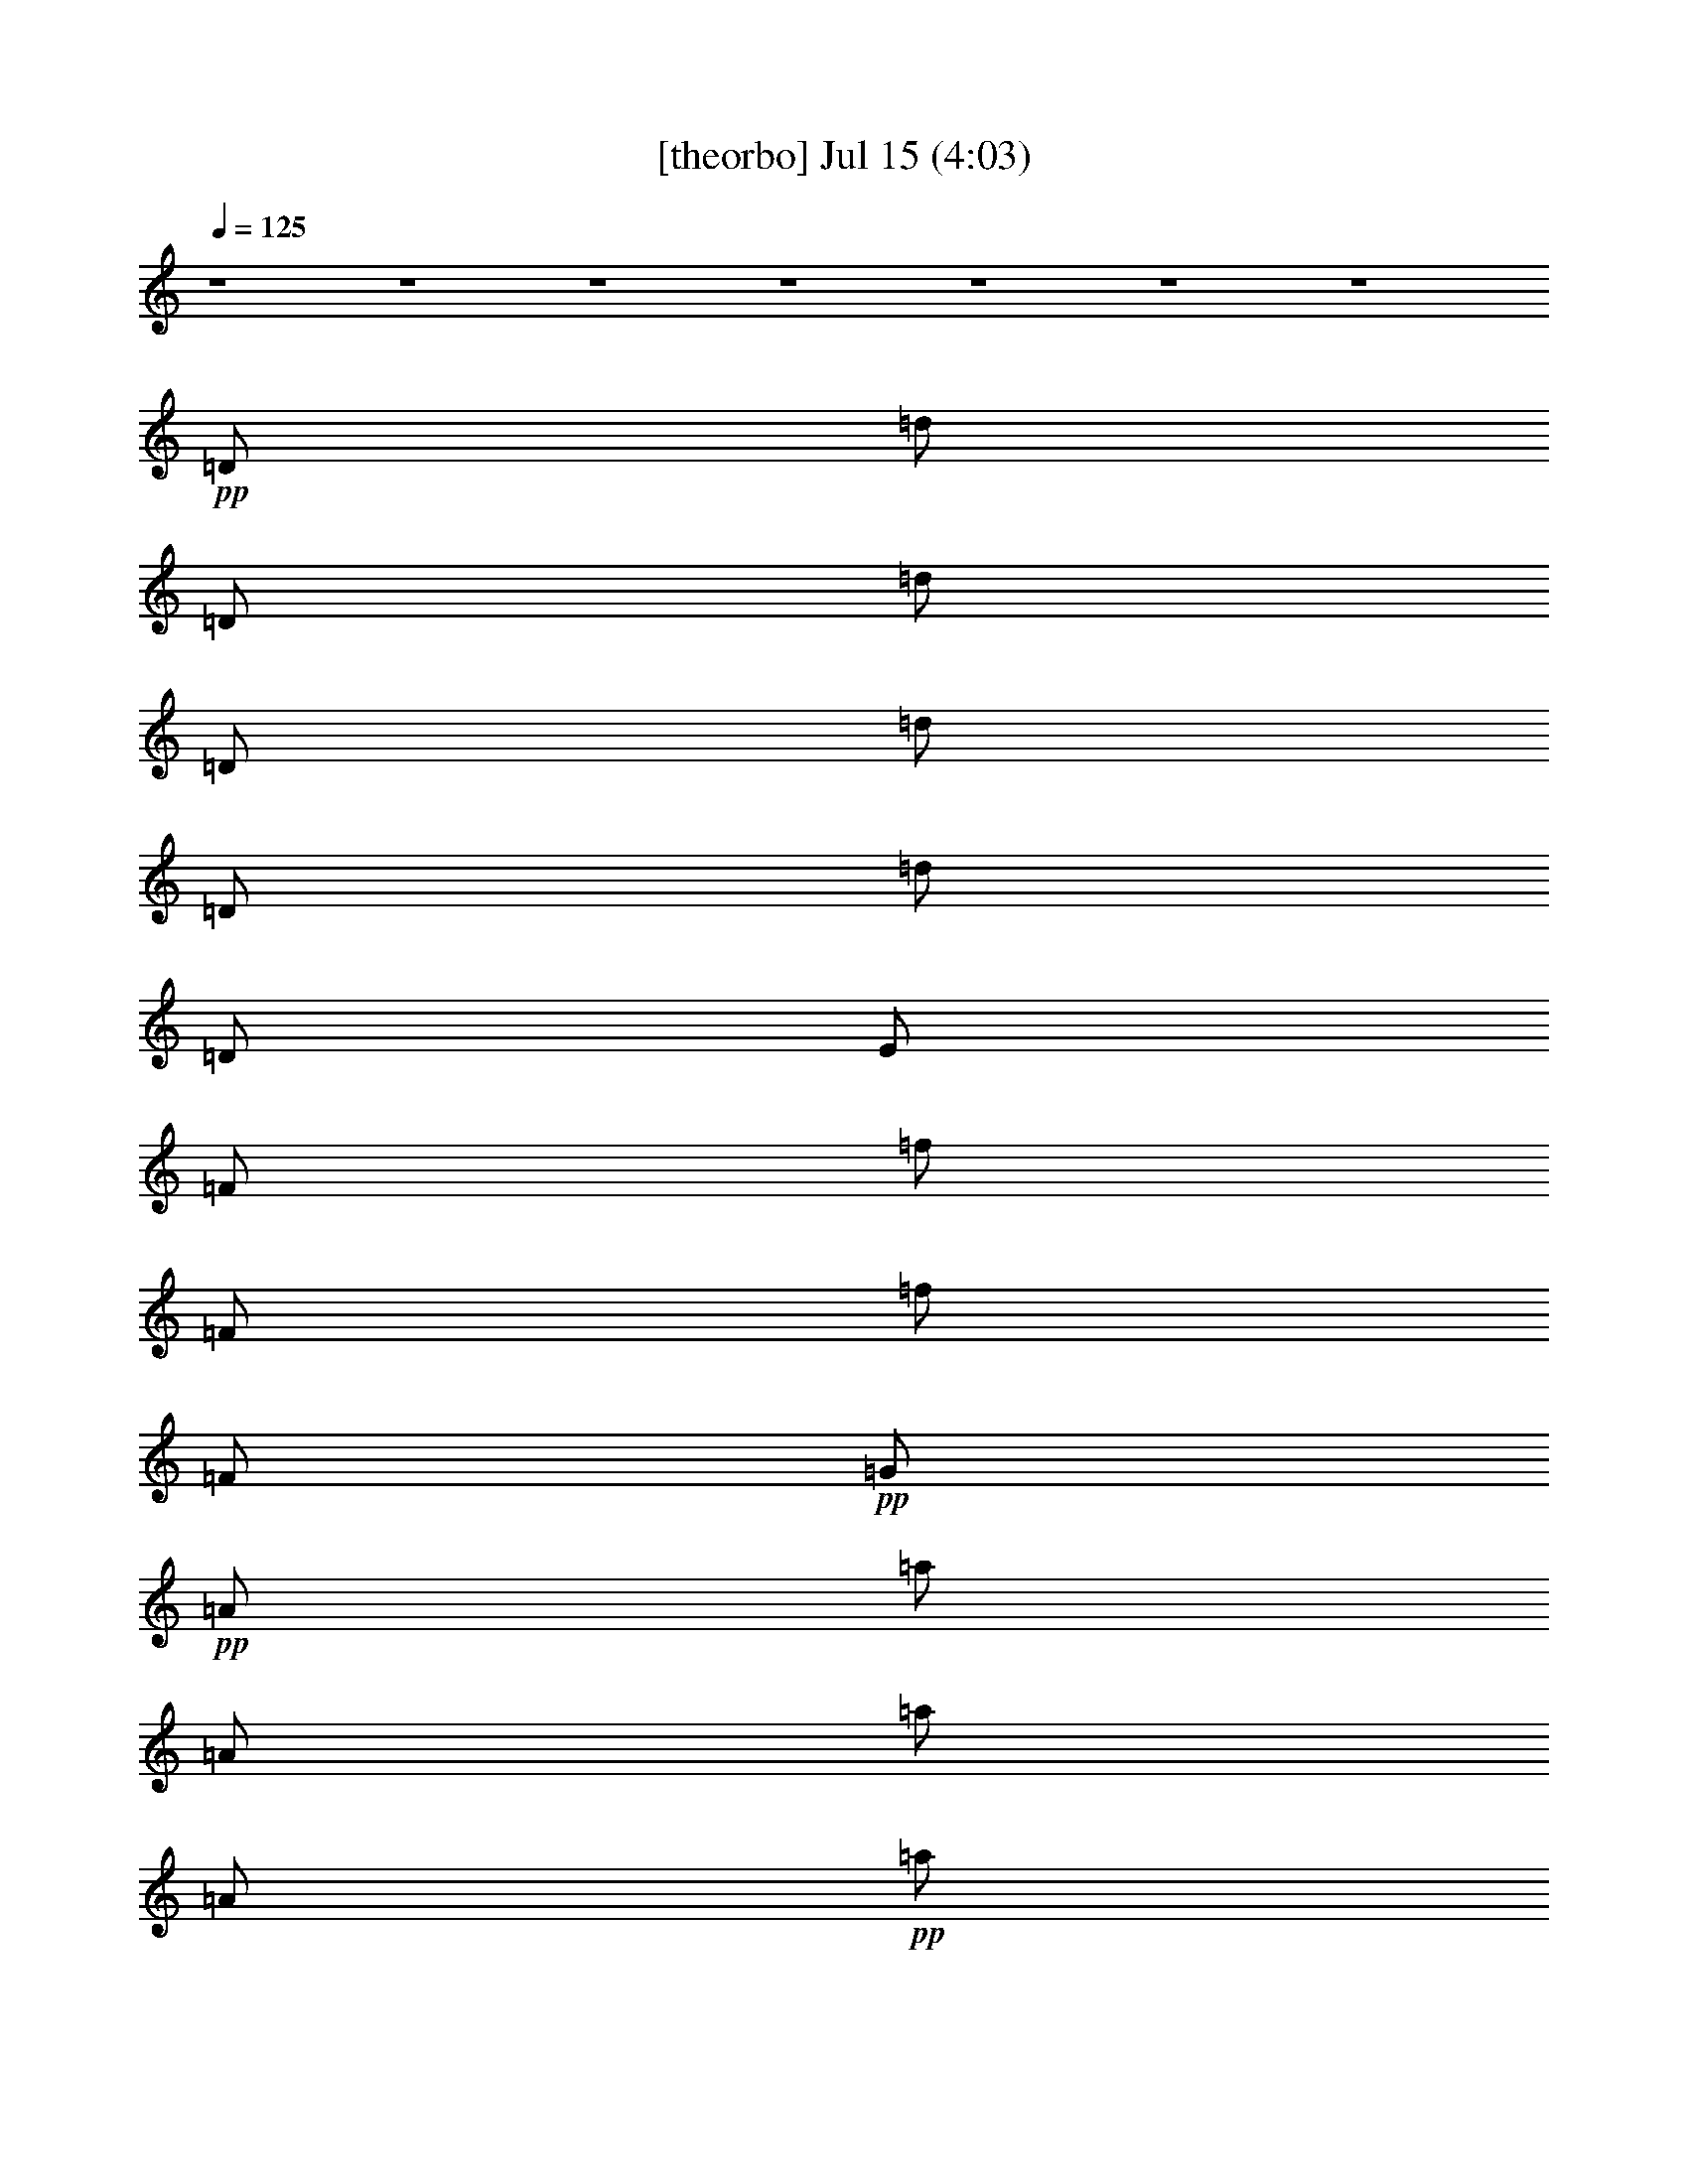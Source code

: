 % 
% conversion by gongster54 
% http://fefeconv.mirar.org/?filter_user=gongster54&view=all 
% 15 Jul 21:44 
% using Firefern's ABC converter 
% 
% Artist: 
% Mood: unknown 
% 
% Playing multipart files: 
% /play <filename> <part> sync 
% example: 
% pippin does: /play weargreen 2 sync 
% samwise does: /play weargreen 3 sync 
% pippin does: /playstart 
% 
% If you want to play a solo piece, skip the sync and it will start without /playstart. 
% 
% 
% Recommended solo or ensemble configurations (instrument/file): 
% 

X:1 
T: [theorbo] Jul 15 (4:03) 
Z: Transcribed by Firefern's ABC sequencer 
% Transcribed for Lord of the Rings Online playing 
% Transpose: 0 (0 octaves) 
% Tempo factor: 100% 
L: 1/4 
K: C 
Q: 1/4=125 
z4 z4 z4 z4 z4 z4 z4 
+pp+ =D/2 
=d/2 
=D/2 
=d/2 
=D/2 
=d/2 
=D/2 
=d/2 
=D/2 
E/2 
=F/2 
=f/2 
=F/2 
=f/2 
=F/2 
+pp+ =G/2 
+pp+ =A/2 
=a/2 
=A/2 
=a/2 
=A/2 
+pp+ =a/2 
=A/2 
+pp+ =g/4 
=f/4 
=D/2 
=d/4 
z/4 
=D/2 
=d/4 
z/4 
+pp+ =D/2 
+pp+ =d/4 
z/4 
+pp+ =D/2 
+pp+ =d/4 
=A/4 
=D/2 
=d/2 
=D/2 
=d/2 
=D/2 
=d/2 
=D/2 
=d/2 
=D/2 
E/2 
=F/2 
=f/2 
+pp+ =F/2 
+pp+ =f/2 
+pp+ =F/2 
=G/2 
=A/2 
+pp+ =a/2 
+pp+ =A/2 
+pp+ =a/2 
+pp+ =A/2 
+pp+ =a/2 
+mp+ =A/2 
+pp+ =g/4 
+pp+ =f/4 
+pp+ =D/2 
=d/4 
z/4 
+mp+ =D/2 
+pp+ =d/4 
z/4 
+mp+ =D/2 
+pp+ =d/4 
z/4 
+mp+ =D/2 
=d/4 
+pp+ =A/4 
+mp+ =D/2 
+pp+ =d/2 
=D/2 
=d/2 
=D/2 
=d/2 
+mp+ =D/2 
+pp+ =d/2 
+mp+ =D/2 
+pp+ E/2 
+mp+ =F/2 
=f/2 
=F/2 
=f/2 
=F/2 
+mf+ =G/2 
+mp+ =A/2 
=a/2 
=A/2 
=a/2 
=A/2 
=a/2 
+ppp+ =A/2 
+mp+ =g/4 
=f/4 
+mf+ =D/2 
=d/4 
z/4 
=D/2 
=d/4 
z/4 
+ppp+ =D/2 
+mf+ =d/4 
z5/4 
+ppp+ =D,/2 
=D/2 
=D,/2 
=D/2 
=D,/2 
=D/2 
=D,/2 
=D/2 
=D,/2 
E,/2 
=F,/2 
=F/2 
=F,/2 
=F/2 
=F,/2 
=G,/2 
=A,/2 
=A/2 
=A,/2 
=A/2 
=A,/2 
=A/2 
=A,/2 
=G/4 
=F/4 
=D,/2 
=D/4 
z/4 
=D,/2 
=D/4 
z/4 
=D,/2 
=D/4 
z/4 
=D,/2 
=D/4 
z/4 
=D,/2 
=D/2 
=D,/2 
=D/2 
=D,/2 
=D/2 
=D,/2 
=D/2 
=D,/2 
E,/2 
=F,/2 
=F/2 
=F,/2 
=F/2 
=F,/2 
=G,/2 
=A,/2 
=A/2 
=A,/2 
=A/2 
=A,/2 
=A/2 
=A,/2 
=G/4 
=F/4 
=D,/2 
=D/4 
z/4 
=D,/2 
=D/4 
z/4 
=D,/2 
=D/4 
z/4 
=D,/2 
=D/4 
z/4 
=D,/2 
=D/2 
=D,/2 
=D/2 
=F,/2 
=F/2 
=C,/2 
=C/2 
=D,/2 
=D/2 
=D,/2 
=D/2 
=F,/2 
=F/2 
=C,/2 
=C/2 
=D,/2 
=D/2 
=D,/2 
=D/2 
=F,/2 
=F/2 
=C,/2 
=C/2 
=D,/2 
=D/2 
=D,/2 
=D/2 
=F,/2 
=F/2 
=C,/2 
=C/2 
=D,/2 
=D/2 
=D,/2 
=D/2 
=F,/2 
=F/2 
=C,/2 
=C/2 
=D,/2 
=D/2 
=D,/2 
=D/2 
=F,/2 
=F/2 
=C,/2 
=C/2 
=D,/2 
=D/2 
=D,/2 
=D/2 
=F,/2 
=F/2 
=C,/2 
=C/2 
=D,/2 
=D/2 
=D,/2 
=D/2 
=F,/2 
=F/2 
=C,/2 
=C/2 
=D,/2 
=D/2 
=D,/2 
=D/2 
=F,/2 
=F/2 
=C,/2 
=C/2 
=D,/2 
=D/2 
=D,/2 
=D/2 
=F,/2 
=F/2 
=C,/2 
=C/2 
=D,/2 
=D/2 
=D,/2 
=D/2 
=F,/2 
=F/2 
=C,/2 
=C/2 
=D,/2 
=D/2 
=D,/2 
=D/2 
=F,/2 
=F/2 
=C,/2 
=C/2 
=D,/2 
=D/2 
=D,/2 
=D/2 
=F,/2 
=F/2 
=C,/2 
=C/2 
=D,/2 
=D/2 
=D,/2 
=D/2 
=F,/2 
=F/2 
=C,/2 
=C/2 
=D,/2 
=D/2 
=D,/2 
=D/2 
=F,/2 
=F/2 
=C,/2 
=C/2 
+mp+ =D,/2 
z/2 
+pp+ =D,/2 
z/2 
=D,/2 
z3/2 
+ppp+ =D,/2 
=D/2 
=D,/2 
=D/2 
=D,/2 
=D/2 
=D,/2 
=D/2 
=D,/2 
E,/2 
=F,/2 
=F/2 
=F,/2 
=F/2 
=F,/2 
=G,/2 
=A,/2 
=A/2 
=A,/2 
=A/2 
=A,/2 
=A/2 
=A,/2 
=G/4 
=F/4 
=D,/2 
=D/4 
z/4 
=D,/2 
=D/4 
z/4 
=D,/2 
=D/4 
z/4 
=D,/2 
=D/4 
z/4 
=D,/2 
=D/2 
=D,/2 
=D/2 
=D,/2 
=D/2 
=D,/2 
=D/2 
=D,/2 
E,/2 
=F,/2 
=F/2 
=F,/2 
=F/2 
=F,/2 
=G,/2 
=A,/2 
=A/2 
=A,/2 
=A/2 
=A,/2 
=A/2 
=A,/2 
=G/4 
=F/4 
=D,/2 
=D/4 
z/4 
=D,/2 
=D/4 
z/4 
=D,/2 
=D/4 
z/4 
=D,/2 
=D/4 
z/4 
=D,/2 
=D/2 
=D,/2 
=D/2 
=D,/2 
=D/2 
=D,/2 
=D/2 
=D,/2 
E,/2 
=F,/2 
=F/2 
=F,/2 
=F/2 
=F,/2 
=G,/2 
=A,/2 
=A/2 
=A,/2 
=A/2 
=A,/2 
=A/2 
=A,/2 
=G/4 
=F/4 
=D,/2 
=D/4 
z/4 
=D,/2 
=D/4 
z/4 
=D,/2 
=D/4 
z/4 
=D,/2 
=D/4 
z/4 
=D,/2 
=D/2 
=D,/2 
=D/2 
=D,/2 
=D/2 
=D,/2 
=D/2 
=D,/2 
E,/2 
=F,/2 
=F/2 
=F,/2 
=F/2 
=F,/2 
=G,/2 
=A,/2 
=A/2 
=A,/2 
=A/2 
=A,/2 
=A/2 
=A,/2 
=G/4 
=F/4 
=D,/2 
=D/4 
z/4 
=D,/2 
=D/4 
z/4 
=D,/2 
=D/4 
z/4 
=D,/2 
=D/4 
z/4 
=D,/2 
=D/2 
=D,/2 
=D/2 
=F,/2 
=F/2 
=C,/2 
=C/2 
=D,/2 
=D/2 
=D,/2 
=D/2 
=F,/2 
=F/2 
=C,/2 
=C/2 
=D,/2 
=D/2 
=D,/2 
=D/2 
=F,/2 
=F/2 
=C,/2 
=C/2 
=D,/2 
=D/2 
=D,/2 
=D/2 
=F,/2 
=F/2 
=C,/2 
=C/2 
=D,/2 
=D/2 
=D,/2 
=D/2 
=F,/2 
=F/2 
=C,/2 
=C/2 
=D,/2 
=D/2 
=D,/2 
=D/2 
=F,/2 
=F/2 
=C,/2 
=C/2 
=D,/2 
=D/2 
=D,/2 
=D/2 
=F,/2 
=F/2 
=C,/2 
=C/2 
=D,/2 
=D/2 
=D,/2 
=D/2 
=F,/2 
=F/2 
=C,/2 
=C/2 
^A,/4 
z/4 
^A/4 
z/4 
^A,/4 
z/4 
^A/4 
z/4 
^A,/4 
z/4 
^A/4 
z/4 
^A,/4 
z/4 
^A/4 
z/4 
=F,/4 
z/4 
=F/4 
z/4 
=F,/4 
z/4 
=F/4 
z/4 
=F,/4 
z/4 
=F/4 
z/4 
=F,/4 
z/4 
=F/4 
z/4 
=A,/4 
z/4 
=A/4 
z/4 
=A,/4 
z/4 
=A/4 
z/4 
=A,/4 
z/4 
=A/4 
z/4 
=A,/4 
z/4 
=A/4 
z/4 
=D,/4 
z/4 
=D/4 
z/4 
=D,/4 
z/4 
=D/4 
z/4 
=D,/4 
z/4 
=D/4 
z/4 
=D,/4 
z/4 
=D/4 
z/4 
^A,/4 
z/4 
^A/4 
z/4 
^A,/4 
z/4 
^A/4 
z/4 
^A,/4 
z/4 
^A/4 
z/4 
^A,/4 
z/4 
^A/4 
z/4 
=F,/4 
z/4 
=F/4 
z/4 
=F,/4 
z/4 
=F/4 
z/4 
=F,/4 
z/4 
=F/4 
z/4 
=F,/4 
z/4 
=F/4 
z/4 
=A,/4 
z/4 
=A/4 
z/4 
=A,/4 
z/4 
=A/4 
z/4 
=A,/4 
z/4 
=A/4 
z/4 
=A,/4 
z/4 
=A/4 
z/4 
=D,/4 
z/4 
=D/4 
z/4 
=D,/4 
z/4 
=D/4 
z/4 
=D,/4 
z/4 
=D/4 
z/4 
=D,/4 
z/4 
=D/4 
z/4 
^A,/4 
z/4 
^A/4 
z/4 
^A,/4 
z/4 
^A/4 
z/4 
^A,/4 
z/4 
^A/4 
z/4 
^A,/4 
z/4 
^A/4 
z/4 
=F,/4 
z/4 
=F/4 
z/4 
=F,/4 
z/4 
=F/4 
z/4 
=F,/4 
z/4 
=F/4 
z/4 
=F,/4 
z/4 
=F/4 
z/4 
=A,/4 
z/4 
=A/4 
z/4 
=A,/4 
z/4 
=A/4 
z/4 
=A,/4 
z/4 
=A/4 
z/4 
=A,/4 
z/4 
=A/4 
z/4 
=D,/4 
z/4 
=D/4 
z/4 
=D,/4 
z/4 
=D/4 
z/4 
=D,/4 
z/4 
=D/4 
z/4 
=D,/4 
z/4 
=D/4 
z/4 
^A,/4 
z/4 
^A/4 
z/4 
^A,/4 
z/4 
^A/4 
z/4 
^A,/4 
z/4 
^A/4 
z/4 
^A,/4 
z/4 
^A/4 
z/4 
=F,/4 
z/4 
=F/4 
z/4 
=F,/4 
z/4 
=F/4 
z/4 
=F,/4 
z/4 
=F/4 
z/4 
=F,/4 
z/4 
=F/4 
z/4 
=A,/4 
z/4 
=A/4 
z/4 
=A,/4 
z/4 
=A/4 
z/4 
=A,/4 
z/4 
=A/4 
z/4 
=A,/4 
z/4 
=A/4 
z/4 
+mp+ =A,/4 
z/4 
+pp+ =A/4 
z/4 
=A,/4 
z/4 
=A/4 
z9/4 
+ppp+ =D,/2 
=D/2 
=D,/2 
=D/2 
=D,/2 
=D/2 
=D,/2 
=D/2 
=D,/2 
E,/2 
=F,/2 
=F/2 
=F,/2 
=F/2 
=F,/2 
=G,/2 
=A,/2 
=A/2 
=A,/2 
=A/2 
=A,/2 
=A/2 
=A,/2 
=G/4 
=F/4 
=D,/2 
=D/4 
z/4 
=D,/2 
=D/4 
z/4 
=D,/2 
=D/4 
z/4 
=D,/2 
=D/4 
z/4 
=D,/2 
=D/2 
=D,/2 
=D/2 
=D,/2 
=D/2 
=D,/2 
=D/2 
=D,/2 
E,/2 
=F,/2 
=F/2 
=F,/2 
=F/2 
=F,/2 
=G,/2 
=A,/2 
=A/2 
=A,/2 
=A/2 
=A,/2 
=A/2 
=A,/2 
=G/4 
=F/4 
=D,/2 
=D/4 
z/4 
=D,/2 
=D/4 
z/4 
=D,/2 
=D/4 
z/4 
=D,/2 
=D/4 
z/4 
=D,/2 
=D/2 
=D,/2 
=D/2 
=D,/2 
=D/2 
=D,/2 
=D/2 
=D,/2 
E,/2 
=F,/2 
=F/2 
=F,/2 
=F/2 
=F,/2 
=G,/2 
=A,/2 
=A/2 
=A,/2 
=A/2 
=A,/2 
=A/2 
=A,/2 
=G/4 
=F/4 
=D,/2 
=D/4 
z/4 
=D,/2 
=D/4 
z/4 
=D,/2 
=D/4 
z/4 
=D,/2 
=D/4 
z/4 
=D,/2 
=D/2 
=D,/2 
=D/2 
=D,/2 
=D/2 
=D,/2 
=D/2 
=D,/2 
E,/2 
=F,/2 
=F/2 
=F,/2 
=F/2 
=F,/2 
=G,/2 
=A,/2 
=A/2 
=A,/2 
=A/2 
=A,/2 
=A/2 
=A,/2 
=G/4 
=F/4 
=D,/2 
=D/4 
z/4 
=D,/2 
=D/4 
z/4 
=D,/2 
=D/4 
z/4 
=D,/2 
=D/4 
z/4 
=D,/2 
=D/2 
=D,/2 
=D/2 
=D,/2 
=D/2 
=D,/2 
=D/2 
=D,/2 
E,/2 
=F,/2 
=F/2 
=F,/2 
=F/2 
=F,/2 
=G,/2 
=A,/2 
=A/2 
=A,/2 
=A/2 
=A,/2 
=A/2 
=A,/2 
=G/4 
=F/4 
=D,/2 
=D/4 
z/4 
=D,/2 
=D/4 
z/4 
=D,/2 
=D/4 
z/4 
=D,/2 
=D/4 
z/4 
=D,/2 
=D/2 
=D,/2 
=D/2 
=D,/2 
=D/2 
=D,/2 
=D/2 
=D,/2 
E,/2 
=F,/2 
=F/2 
=F,/2 
=F/2 
=F,/2 
=G,/2 
=A,/2 
=A/2 
=A,/2 
=A/2 
=A,/2 
=A/2 
=A,/2 
=G/4 
=F/4 
=D,/2 
=D/4 
z/4 
=D,/2 
=D/4 
z/4 
=D,/2 
=D/4 
z/4 
=D,/2 
=D/4 
z/4 
=D,/2 
=D/2 
=D,/2 
=D/2 
=D,/2 
=D/2 
=D,/2 
=D/2 
=D,/2 
E,/2 
=F,/2 
=F/2 
=F,/2 
=F/2 
=F,/2 
=G,/2 
=A,/2 
=A/2 
=A,/2 
=A/2 
=A,/2 
=A/2 
=A,/2 
=G/4 
=F/4 
=D,/2 
=D/4 
z/4 
=D,/2 
=D/4 
z/4 
=D,/2 
=D/4 
z/4 
=D,/2 
=D/4 
z/4 
=D,/2 
=D/2 
=D,/2 
=D/2 
=D,/2 
=D/2 
=D,/2 
=D/2 
=D,/2 
E,/2 
=F,/2 
=F/2 
=F,/2 
=F/2 
=F,/2 
=G,/2 
=A,/2 
=A/2 
=A,/2 
=A/2 
=A,/2 
=A/2 
=A,/2 
=G/4 
=F/4 
=D,/2 
=D/4 
z/4 
=D,/2 
=D/4 
z/4 
=D,/2 
=D/4 
z/4 
=D,/2 
=D/4 
z/4 
=D,/2 
=D/2 
=D,/2 
=D/2 
=F,/2 
=F/2 
=C,/2 
=C/2 
=D,/2 
=D/2 
=D,/2 
=D/2 
=F,/2 
=F/2 
=C,/2 
=C/2 
=D,/2 
=D/2 
=D,/2 
=D/2 
=F,/2 
=F/2 
=C,/2 
=C/2 
=D,/2 
=D/2 
=D,/2 
=D/2 
=F,/2 
=F/2 
=C,/2 
=C/2 
=D,/2 
=D/2 
=D,/2 
=D/2 
=F,/2 
=F/2 
=C,/2 
=C/2 
=D,/2 
=D/2 
=D,/2 
=D/2 
=F,/2 
=F/2 
=C,/2 
=C/2 
=D,/2 
=D/2 
=D,/2 
=D/2 
=F,/2 
=F/2 
=C,/2 
=C/2 
=D,/2 
=D/2 
=D,/2 
=D/2 
=F,/4 
z/4 
=F/4 
z/2 
=C3/4 
=D/4 


X:2 
T: [lute] Jul 15 (4:03) 
Z: Transcribed by Firefern's ABC sequencer 
% Transcribed for Lord of the Rings Online playing 
% Transpose: 0 (0 octaves) 
% Tempo factor: 100% 
L: 1/4 
K: C 
Q: 1/4=125 
z4 z4 z4 z4 z4 z4 z4 z4 z4 z4 z3/4 
+ppp+ =d/4 
z/2 
=d/4 
=d/4 
z/2 
=d/4 
=d/4 
z/2 
=d/4 
=d/4 
z/2 
+ppp+ =d/4 
+ppp+ =d/4 
z/2 
=d/4 
=d/4 
z/2 
+ppp+ =d/4 
+ppp+ =d/4 
z/2 
=d/4 
+ppp+ =d/4 
z/2 
+ppp+ e/4 
e/4 
z/2 
+ppp+ =f/4 
+ppp+ =f/4 
z/2 
=f/4 
=f/4 
z/2 
+ppp+ =g/4 
=g/4 
+ppp+ =A/4 
z/4 
=a/4 
+ppp+ =a/4 
+ppp+ =A/4 
z/4 
=a/4 
+ppp+ =a/4 
+ppp+ =A/4 
z/4 
+ppp+ =a/4 
+ppp+ =a/4 
=A/4 
z/4 
+ppp+ =g/4 
+ppp+ =f/4 
=D/4 
z/4 
=d/4 
=d/4 
=D/4 
z/4 
+ppp+ =d/4 
+ppp+ =d/4 
=D/4 
z/4 
=d/4 
=d/4 
=D/4 
z/4 
=d/4 
=d/4 
=D/4 
z/4 
=d/4 
=d/4 
=D/4 
z/4 
=d/4 
=d/4 
=D/4 
z/4 
=d/4 
=d/4 
=D/4 
z/4 
=d/4 
=d/4 
=D/4 
z/4 
e/4 
e/4 
=F/4 
z/4 
=f/4 
=f/4 
=F/4 
z/4 
=f/4 
=f/4 
=F/4 
z/4 
=g/4 
+ppp+ =g/4 
+ppp+ =A/4 
z/4 
=a/4 
+ppp+ =a/4 
+ppp+ =A/4 
z/4 
=a/4 
+ppp+ =a/4 
+ppp+ =A/4 
z/4 
+ppp+ =a/4 
+ppp+ =a/4 
=A/4 
z/4 
=g/4 
=f/4 
=D/4 
z/4 
=d/4 
=d/4 
=D/4 
z/4 
=d/4 
=d/4 
=D/4 
z/4 
=d/4 
=d/4 
=D/2 
z/2 
+pp+ =D/4 
+ppp+ =D/4 
+pp+ =d/4 
=d/4 
=D/4 
+ppp+ =D/4 
+pp+ =d/4 
=d/4 
=D/4 
+ppp+ =D/4 
+pp+ =d/4 
=d/4 
=D/4 
+ppp+ =D/4 
+pp+ =d/4 
=d/4 
=D/4 
+ppp+ =D/4 
+pp+ e/4 
e/4 
=F/4 
+ppp+ =F/4 
+pp+ =f/4 
=f/4 
=F/4 
+ppp+ =F/4 
+pp+ =f/4 
=f/4 
=F/4 
+ppp+ =F/4 
+pp+ =g/4 
=g/4 
=A/4 
+ppp+ =A/4 
+pp+ =a/4 
=a/4 
=A/4 
+ppp+ =A/4 
+pp+ =a/4 
=a/4 
=A/4 
+ppp+ =A/4 
+pp+ =a/4 
=a/4 
=A/4 
+ppp+ =A/4 
+pp+ =g/4 
=f/4 
=D/4 
+ppp+ =D/4 
+pp+ =d/4 
=d/4 
=D/4 
+ppp+ =D/4 
+pp+ =d/4 
=d/4 
=D/4 
+ppp+ =D/4 
+pp+ =d/4 
=d/4 
=D/4 
+ppp+ =D/4 
+pp+ =d/4 
=d/4 
=D/4 
+ppp+ =D/4 
+pp+ =d/4 
=d/4 
=D/4 
+ppp+ =D/4 
+pp+ =d/4 
=d/4 
=D/4 
+ppp+ =D/4 
+pp+ =d/4 
=d/4 
=D/4 
+ppp+ =D/4 
+pp+ =d/4 
=d/4 
=D/4 
+ppp+ =D/4 
+pp+ e/4 
e/4 
=F/4 
+ppp+ =F/4 
+pp+ =f/4 
=f/4 
=F/4 
+ppp+ =F/4 
+pp+ =f/4 
=f/4 
=F/4 
+ppp+ =F/4 
+pp+ =g/4 
=g/4 
=A/4 
+ppp+ =A/4 
+pp+ =a/4 
=a/4 
=A/4 
+ppp+ =A/4 
+pp+ =a/4 
=a/4 
=A/4 
+ppp+ =A/4 
+pp+ =a/4 
=a/4 
=A/4 
+ppp+ =A/4 
+pp+ =g/4 
=f/4 
=D/4 
+ppp+ =D/4 
+pp+ =d/4 
=d/4 
=D/4 
+ppp+ =D/4 
+pp+ =d/4 
=d/4 
=D/4 
+ppp+ =D/4 
+pp+ =d/4 
=d/4 
=D/4 
+ppp+ =D/4 
+pp+ =d/4 
=d/4 
=D/4 
+ppp+ =D/4 
+pp+ =d/4 
=d/4 
=D/4 
+ppp+ =D/4 
+pp+ =d/4 
=d/4 
=F/4 
+ppp+ =F/4 
+pp+ =f/4 
=f/4 
=C/4 
+ppp+ =C/4 
+pp+ =c/4 
=c/4 
=D/4 
+ppp+ =D/4 
+pp+ =d/4 
=d/4 
=D/4 
+ppp+ =D/4 
+pp+ =d/4 
=d/4 
=F/4 
+ppp+ =F/4 
+pp+ =f/4 
=f/4 
=C/4 
+ppp+ =C/4 
+pp+ =c/4 
=c/4 
=D/4 
+ppp+ =D/4 
+pp+ =d/4 
=d/4 
=D/4 
+ppp+ =D/4 
+pp+ =d/4 
=d/4 
=F/4 
+ppp+ =F/4 
+pp+ =f/4 
=f/4 
=C/4 
+ppp+ =C/4 
+pp+ =c/4 
=c/4 
=D/4 
+ppp+ =D/4 
+pp+ =d/4 
=d/4 
=D/4 
+ppp+ =D/4 
+pp+ =d/4 
=d/4 
=F/4 
+ppp+ =F/4 
+pp+ =f/4 
=f/4 
=C/4 
+ppp+ =C/4 
+pp+ =c/4 
=c/4 
=D/4 
+ppp+ =D/4 
+pp+ =d/4 
=d/4 
=D/4 
+ppp+ =D/4 
+pp+ =d/4 
=d/4 
=F/4 
+ppp+ =F/4 
+pp+ =f/4 
=f/4 
=C/4 
+ppp+ =C/4 
+pp+ =c/4 
=c/4 
=D/4 
+ppp+ =D/4 
+pp+ =d/4 
=d/4 
=D/4 
+ppp+ =D/4 
+pp+ =d/4 
=d/4 
=F/4 
+ppp+ =F/4 
+pp+ =f/4 
=f/4 
=C/4 
+ppp+ =C/4 
+pp+ =c/4 
=c/4 
=D/4 
+ppp+ =D/4 
+pp+ =d/4 
=d/4 
=D/4 
+ppp+ =D/4 
+pp+ =d/4 
=d/4 
=F/4 
+ppp+ =F/4 
+pp+ =f/4 
=f/4 
=C/4 
+ppp+ =C/4 
+pp+ =c/4 
=c/4 
=D/4 
+ppp+ =D/4 
+pp+ =d/4 
=d/4 
=D/4 
+ppp+ =D/4 
+pp+ =d/4 
=d/4 
=F/4 
+ppp+ =F/4 
+pp+ =f/4 
=f/4 
=C/4 
+ppp+ =C/4 
+pp+ =c/4 
=c/4 
=D/4 
+ppp+ =D/4 
+pp+ =d/4 
=d/4 
=D/4 
+ppp+ =D/4 
+pp+ =d/4 
=d/4 
=F/4 
+ppp+ =F/4 
+pp+ =f/4 
=f/4 
=C/4 
+ppp+ =C/4 
+pp+ =c/4 
=c/4 
=D/4 
+ppp+ =D/4 
+pp+ =d/4 
=d/4 
=D/4 
+ppp+ =D/4 
+pp+ =d/4 
=d/4 
=F/4 
+ppp+ =F/4 
+pp+ =f/4 
=f/4 
=C/4 
+ppp+ =C/4 
+pp+ =c/4 
=c/4 
=D/4 
+ppp+ =D/4 
+pp+ =d/4 
=d/4 
=D/4 
+ppp+ =D/4 
+pp+ =d/4 
=d/4 
=F/4 
+ppp+ =F/4 
+pp+ =f/4 
=f/4 
=C/4 
+ppp+ =C/4 
+pp+ =c/4 
=c/4 
=D/4 
+ppp+ =D/4 
+pp+ =d/4 
=d/4 
=D/4 
+ppp+ =D/4 
+pp+ =d/4 
=d/4 
=F/4 
+ppp+ =F/4 
+pp+ =f/4 
=f/4 
=C/4 
+ppp+ =C/4 
+pp+ =c/4 
=c/4 
=D/4 
+ppp+ =D/4 
+pp+ =d/4 
=d/4 
=D/4 
+ppp+ =D/4 
+pp+ =d/4 
=d/4 
=F/4 
+ppp+ =F/4 
+pp+ =f/4 
=f/4 
=C/4 
+ppp+ =C/4 
+pp+ =c/4 
=c/4 
=D/4 
+ppp+ =D/4 
+pp+ =d/4 
=d/4 
=D/4 
+ppp+ =D/4 
+pp+ =d/4 
=d/4 
=F/4 
+ppp+ =F/4 
+pp+ =f/4 
=f/4 
=C/4 
+ppp+ =C/4 
+pp+ =c/4 
=c/4 
=D/4 
+ppp+ =D/4 
+pp+ =d/4 
=d/4 
=D/4 
+ppp+ =D/4 
+pp+ =d/4 
=d/4 
=F/4 
+ppp+ =F/4 
+pp+ =f/4 
=f/4 
=C/4 
+ppp+ =C/4 
+pp+ =c/4 
=c/4 
=D/4 
+ppp+ =D/4 
+pp+ =d/4 
=d/4 
=D/4 
+ppp+ =D/4 
+pp+ =d/4 
=d/4 
=D/4 
+ppp+ =D/4 
+pp+ =d/4 
=d/4 
=D/4 
+ppp+ =D/4 
+pp+ =d/4 
z/4 
=D/4 
+ppp+ =D/4 
+pp+ =d/4 
=d/4 
=D/4 
+ppp+ =D/4 
+pp+ =d/4 
=d/4 
=D/4 
+ppp+ =D/4 
+pp+ =d/4 
=d/4 
=D/4 
+ppp+ =D/4 
+pp+ =d/4 
=d/4 
=D/4 
+ppp+ =D/4 
+pp+ e/4 
e/4 
=F/4 
+ppp+ =F/4 
+pp+ =f/4 
=f/4 
=F/4 
+ppp+ =F/4 
+pp+ =f/4 
=f/4 
=F/4 
+ppp+ =F/4 
+pp+ =g/4 
=g/4 
=A/4 
+ppp+ =A/4 
+pp+ =a/4 
=a/4 
=A/4 
+ppp+ =A/4 
+pp+ =a/4 
=a/4 
=A/4 
+ppp+ =A/4 
+pp+ =a/4 
=a/4 
=A/4 
+ppp+ =A/4 
+pp+ =g/4 
=f/4 
=D/4 
+ppp+ =D/4 
+pp+ =d/4 
=d/4 
=D/4 
+ppp+ =D/4 
+pp+ =d/4 
=d/4 
=D/4 
+ppp+ =D/4 
+pp+ =d/4 
=d/4 
=D/4 
+ppp+ =D/4 
+pp+ =d/4 
=d/4 
=D/4 
+ppp+ =D/4 
+pp+ =d/4 
=d/4 
=D/4 
+ppp+ =D/4 
+pp+ =d/4 
=d/4 
=D/4 
+ppp+ =D/4 
+pp+ =d/4 
=d/4 
=D/4 
+ppp+ =D/4 
+pp+ =d/4 
=d/4 
=D/4 
+ppp+ =D/4 
+pp+ e/4 
e/4 
=F/4 
+ppp+ =F/4 
+pp+ =f/4 
=f/4 
=F/4 
+ppp+ =F/4 
+pp+ =f/4 
=f/4 
=F/4 
+ppp+ =F/4 
+pp+ =g/4 
=g/4 
=A/4 
+ppp+ =A/4 
+pp+ =a/4 
=a/4 
=A/4 
+ppp+ =A/4 
+pp+ =a/4 
=a/4 
=A/4 
+ppp+ =A/4 
+pp+ =a/4 
=a/4 
=A/4 
+ppp+ =A/4 
+pp+ =g/4 
=f/4 
=D/4 
+ppp+ =D/4 
+pp+ =d/4 
=d/4 
=D/4 
+ppp+ =D/4 
+pp+ =d/4 
=d/4 
=D/4 
+ppp+ =D/4 
+pp+ =d/4 
=d/4 
=D/4 
+ppp+ =D/4 
+pp+ =d/4 
=d/4 
=D/4 
+ppp+ =D/4 
+pp+ =d/4 
=d/4 
=D/4 
+ppp+ =D/4 
+pp+ =d/4 
=d/4 
=D/4 
+ppp+ =D/4 
+pp+ =d/4 
=d/4 
=D/4 
+ppp+ =D/4 
+pp+ =d/4 
=d/4 
=D/4 
+ppp+ =D/4 
+pp+ e/4 
e/4 
=F/4 
+ppp+ =F/4 
+pp+ =f/4 
=f/4 
=F/4 
+ppp+ =F/4 
+pp+ =f/4 
=f/4 
=F/4 
+ppp+ =F/4 
+pp+ =g/4 
=g/4 
=A/4 
+ppp+ =A/4 
+pp+ =a/4 
=a/4 
=A/4 
+ppp+ =A/4 
+pp+ =a/4 
=a/4 
=A/4 
+ppp+ =A/4 
+pp+ =a/4 
=a/4 
=A/4 
+ppp+ =A/4 
+pp+ =g/4 
=f/4 
=D/4 
+ppp+ =D/4 
+pp+ =d/4 
=d/4 
=D/4 
+ppp+ =D/4 
+pp+ =d/4 
=d/4 
=D/4 
+ppp+ =D/4 
+pp+ =d/4 
=d/4 
=D/4 
+ppp+ =D/4 
+pp+ =d/4 
=d/4 
=D/4 
+ppp+ =D/4 
+pp+ =d/4 
=d/4 
=D/4 
+ppp+ =D/4 
+pp+ =d/4 
=d/4 
=D/4 
+ppp+ =D/4 
+pp+ =d/4 
=d/4 
=D/4 
+ppp+ =D/4 
+pp+ =d/4 
=d/4 
=D/4 
+ppp+ =D/4 
+pp+ e/4 
e/4 
=F/4 
+ppp+ =F/4 
+pp+ =f/4 
=f/4 
=F/4 
+ppp+ =F/4 
+pp+ =f/4 
=f/4 
=F/4 
+ppp+ =F/4 
+pp+ =g/4 
=g/4 
=A/4 
+ppp+ =A/4 
+pp+ =a/4 
=a/4 
=A/4 
+ppp+ =A/4 
+pp+ =a/4 
=a/4 
=A/4 
+ppp+ =A/4 
+pp+ =a/4 
=a/4 
=A/4 
+ppp+ =A/4 
+pp+ =g/4 
=f/4 
=D/4 
+ppp+ =D/4 
+pp+ =d/4 
=d/4 
=D/4 
+ppp+ =D/4 
+pp+ =d/4 
=d/4 
=D/4 
+ppp+ =D/4 
+pp+ =d/4 
=d/4 
=D/4 
+ppp+ =D/4 
+pp+ =d/4 
=d/4 
=D/4 
+ppp+ =D/4 
+pp+ =d/4 
=d/4 
=D/4 
+ppp+ =D/4 
+pp+ =d/4 
=d/4 
=F/4 
+ppp+ =F/4 
+pp+ =f/4 
=f/4 
=C/4 
+ppp+ =C/4 
+pp+ =c/4 
=c/4 
=D/4 
+ppp+ =D/4 
+pp+ =d/4 
=d/4 
=D/4 
+ppp+ =D/4 
+pp+ =d/4 
=d/4 
=F/4 
+ppp+ =F/4 
+pp+ =f/4 
=f/4 
=C/4 
+ppp+ =C/4 
+pp+ =c/4 
=c/4 
=D/4 
+ppp+ =D/4 
+pp+ =d/4 
=d/4 
=D/4 
+ppp+ =D/4 
+pp+ =d/4 
=d/4 
=F/4 
+ppp+ =F/4 
+pp+ =f/4 
=f/4 
=C/4 
+ppp+ =C/4 
+pp+ =c/4 
=c/4 
=D/4 
+ppp+ =D/4 
+pp+ =d/4 
=d/4 
=D/4 
+ppp+ =D/4 
+pp+ =d/4 
=d/4 
=F/4 
+ppp+ =F/4 
+pp+ =f/4 
=f/4 
=C/4 
+ppp+ =C/4 
+pp+ =c/4 
=c/4 
=D/4 
+ppp+ =D/4 
+pp+ =d/4 
=d/4 
=D/4 
+ppp+ =D/4 
+pp+ =d/4 
=d/4 
=F/4 
+ppp+ =F/4 
+pp+ =f/4 
=f/4 
=C/4 
+ppp+ =C/4 
+pp+ =c/4 
=c/4 
=D/4 
+ppp+ =D/4 
+pp+ =d/4 
=d/4 
=D/4 
+ppp+ =D/4 
+pp+ =d/4 
=d/4 
=F/4 
+ppp+ =F/4 
+pp+ =f/4 
=f/4 
=C/4 
+ppp+ =C/4 
+pp+ =c/4 
=c/4 
=D/4 
+ppp+ =D/4 
+pp+ =d/4 
=d/4 
=D/4 
+ppp+ =D/4 
+pp+ =d/4 
=d/4 
=F/4 
+ppp+ =F/4 
+pp+ =f/4 
=f/4 
=C/4 
+ppp+ =C/4 
+pp+ =c/4 
=c/4 
=D/4 
+ppp+ =D/4 
+pp+ =d/4 
=d/4 
=D/4 
+ppp+ =D/4 
+pp+ =d/4 
=d/4 
=F/4 
+ppp+ =F/4 
+pp+ =f/4 
=f/4 
=C/4 
+ppp+ =C/4 
+pp+ =c/4 
=c/4 
[^A,/4=D/4-=F/4-^A/4-] 
[^A,/4=D/4-=F/4-^A/4] 
[=D/4-=F/4-^A/4] 
[=D/4-=F/4-^A/4-] 
[^A,/4=D/4-=F/4-^A/4-] 
[^A,/4=D/4-=F/4-^A/4] 
[=D/4-=F/4-^A/4] 
[=D/4-=F/4-^A/4-] 
[^A,/4=D/4-=F/4-^A/4-] 
[^A,/4=D/4-=F/4-^A/4] 
[=D/4-=F/4-^A/4] 
[=D/4-=F/4-^A/4-] 
[^A,/4=D/4-=F/4-^A/4-] 
[^A,/4=D/4-=F/4-^A/4] 
[=D/4-=F/4-^A/4] 
[=D/4=F/4-^A/4] 
[=F,/4=C/4-=F/4-=A/4-] 
[=F,/4=C/4-=F/4=A/4-] 
[=C/4-=F/4=A/4-] 
[=C/4-=F/4-=A/4-] 
[=F,/4=C/4-=F/4-=A/4-] 
[=F,/4=C/4-=F/4=A/4-] 
[=C/4-=F/4=A/4-] 
[=C/4-=F/4-=A/4-] 
[=F,/4=C/4-=F/4-=A/4-] 
[=F,/4=C/4-=F/4=A/4-] 
[=C/4-=F/4=A/4-] 
[=C/4-=F/4-=A/4-] 
[=F,/4=C/4-=F/4-=A/4-] 
[=F,/4=C/4-=F/4=A/4-] 
[=C/4-=F/4=A/4-] 
[=C/4=F/4=A/4] 
[=A,/4^C/4-E/4-=G/4-] 
+ppp+ [=A,/4^C/4-E/4-=G/4-] 
+pp+ [^C/4-E/4-=G/4-=A/4] 
[^C/4-E/4-=G/4-=A/4] 
[=A,/4^C/4-E/4-=G/4-] 
+ppp+ [=A,/4^C/4-E/4-=G/4-] 
+pp+ [^C/4-E/4-=G/4-=A/4] 
[^C/4-E/4-=G/4-=A/4] 
[=A,/4^C/4-E/4-=G/4-] 
+ppp+ [=A,/4^C/4-E/4-=G/4-] 
+pp+ [^C/4-E/4-=G/4-=A/4] 
[^C/4-E/4-=G/4-=A/4] 
[=A,/4^C/4-E/4-=G/4-] 
+ppp+ [=A,/4^C/4-E/4-=G/4-] 
+pp+ [^C/4-E/4-=G/4-=A/4] 
[^C/4E/4=G/4=A/4] 
[=D,/4=A,/4-=D/4-=F/4-] 
[=D,/4=A,/4-=D/4=F/4-] 
[=A,/4-=D/4=F/4-] 
[=A,/4-=D/4-=F/4-] 
[=D,/4=A,/4-=D/4-=F/4-] 
[=D,/4=A,/4-=D/4=F/4-] 
[=A,/4-=D/4=F/4-] 
[=A,/4-=D/4-=F/4-] 
[=D,/4=A,/4-=D/4-=F/4-] 
[=D,/4=A,/4-=D/4=F/4-] 
[=A,/4-=D/4=F/4-] 
[=A,/4-=D/4-=F/4-] 
[=D,/4=A,/4-=D/4-=F/4-] 
[=D,/4=A,/4-=D/4=F/4-] 
[=A,/4-=D/4=F/4-] 
[=A,/4=D/4=F/4] 
[^A,/4=D/4-=F/4-] 
[^A,/4-=D/4-=F/4-] 
[^A,/4-=D/4-=F/4-^A/4] 
[^A,/4=D/4-=F/4-^A/4] 
[^A,/4=D/4-=F/4-] 
[^A,/4-=D/4-=F/4-] 
[^A,/4-=D/4-=F/4-^A/4] 
[^A,/4=D/4-=F/4-^A/4] 
[^A,/4=D/4-=F/4-] 
[^A,/4-=D/4-=F/4-] 
[^A,/4-=D/4-=F/4-^A/4] 
[^A,/4=D/4-=F/4-^A/4] 
[^A,/4=D/4-=F/4-] 
[^A,/4-=D/4-=F/4-] 
[^A,/4-=D/4-=F/4-^A/4] 
[^A,/4=D/4=F/4-^A/4] 
[=F,/4=C/4-=F/4-] 
[=F,/4-=C/4-=F/4] 
[=F,/4-=C/4-=F/4] 
[=F,/4=C/4-=F/4-] 
[=F,/4=C/4-=F/4-] 
[=F,/4-=C/4-=F/4] 
[=F,/4-=C/4-=F/4] 
[=F,/4=C/4-=F/4-] 
[=F,/4=C/4-=F/4-] 
[=F,/4-=C/4-=F/4] 
[=F,/4-=C/4-=F/4] 
[=F,/4=C/4-=F/4-] 
[=F,/4=C/4-=F/4-] 
[=F,/4-=C/4-=F/4] 
[=F,/4-=C/4-=F/4] 
[=F,/4=C/4=F/4] 
[=A,/4^C/4-E/4-] 
[=A,/4-^C/4-E/4-] 
[=A,/4-^C/4-E/4-=A/4] 
[=A,/4^C/4-E/4-=A/4] 
[=A,/4^C/4-E/4-] 
[=A,/4-^C/4-E/4-] 
[=A,/4-^C/4-E/4-=A/4] 
[=A,/4^C/4-E/4-=A/4] 
[=A,/4^C/4-E/4-] 
[=A,/4-^C/4-E/4-] 
[=A,/4-^C/4-E/4-=A/4] 
[=A,/4^C/4-E/4-=A/4] 
[=A,/4^C/4-E/4-] 
+ppp+ [=A,/4-^C/4-E/4-] 
+pp+ [=A,/4-^C/4-E/4-=A/4] 
[=A,/4^C/4E/4=A/4] 
[=D,/4=A,/4-=D/4-] 
[=D,/4-=A,/4-=D/4] 
[=D,/4-=A,/4-=D/4] 
[=D,/4=A,/4-=D/4-] 
[=D,/2-=A,/2-=D/2] 
[=D,/4-=A,/4-=D/4] 
[=D,/4=A,/4-=D/4-] 
[=D,/4=A,/4-=D/4-] 
[=D,/4-=A,/4-=D/4] 
[=D,/4-=A,/4-=D/4] 
[=D,/4=A,/4-=D/4-] 
[=D,/4=A,/4-=D/4-] 
[=D,/4-=A,/4-=D/4] 
[=D,/4-=A,/4-=D/4] 
[=D,/4=A,/4=D/4] 
[^A,/4=D/4-=F/4-] 
[^A,/4-=D/4-=F/4-] 
[^A,/4-=D/4-=F/4-^A/4] 
[^A,/4=D/4-=F/4-^A/4] 
[^A,/4=D/4-=F/4-] 
[^A,/4-=D/4-=F/4-] 
[^A,/4-=D/4-=F/4-^A/4] 
[^A,/4=D/4-=F/4-^A/4] 
[^A,/4=D/4-=F/4-] 
[^A,/4-=D/4-=F/4-] 
[^A,/4-=D/4-=F/4-^A/4] 
[^A,/4=D/4-=F/4-^A/4] 
[^A,/4=D/4-=F/4-] 
+ppp+ [^A,/4-=D/4-=F/4-] 
+pp+ [^A,/4-=D/4-=F/4-^A/4] 
[^A,/4=D/4=F/4^A/4] 
[=F,/4=A,/4-=C/4-=F/4-] 
[=F,/4=A,/4-=C/4-=F/4] 
[=A,/4-=C/4-=F/4] 
[=A,/4-=C/4-=F/4-] 
[=F,/4=A,/4-=C/4-=F/4-] 
[=F,/4=A,/4-=C/4-=F/4] 
[=A,/4-=C/4-=F/4] 
[=A,/4-=C/4-=F/4-] 
[=F,/4=A,/4-=C/4-=F/4-] 
[=F,/4=A,/4-=C/4-=F/4] 
[=A,/4-=C/4-=F/4] 
[=A,/4-=C/4-=F/4-] 
[=F,/4=A,/4-=C/4-=F/4-] 
[=F,/4=A,/4-=C/4-=F/4] 
[=A,/4-=C/4-=F/4] 
[=A,/4=C/4=F/4] 
[=G,/4-=A,/4^C/4-E/4-] 
+ppp+ [=G,/4-=A,/4^C/4-E/4-] 
+pp+ [=G,/4-^C/4-E/4-=A/4] 
[=G,/4-^C/4-E/4-=A/4] 
[=G,/4-=A,/4^C/4-E/4-] 
+ppp+ [=G,/4-=A,/4^C/4-E/4-] 
+pp+ [=G,/4-^C/4-E/4-=A/4] 
[=G,/4-^C/4-E/4-=A/4] 
[=G,/4-=A,/4^C/4-E/4-] 
+ppp+ [=G,/4-=A,/4^C/4-E/4-] 
+pp+ [=G,/4-^C/4-E/4-=A/4] 
[=G,/4-^C/4-E/4-=A/4] 
[=G,/4-=A,/4^C/4-E/4-] 
+ppp+ [=G,/4-=A,/4^C/4-E/4-] 
+pp+ [=G,/4-^C/4-E/4-=A/4] 
[=G,/4^C/4E/4=A/4] 
[=D,/4=A,/4-=D/4-=F/4-] 
[=D,/4=A,/4-=D/4=F/4-] 
[=A,/4-=D/4=F/4-] 
[=A,/4-=D/4-=F/4-] 
[=D,/4=A,/4-=D/4-=F/4-] 
[=D,/4=A,/4-=D/4=F/4-] 
[=A,/4-=D/4=F/4-] 
[=A,/4-=D/4-=F/4-] 
[=D,/4=A,/4-=D/4-=F/4-] 
[=D,/4=A,/4-=D/4=F/4-] 
[=A,/4-=D/4=F/4-] 
[=A,/4-=D/4-=F/4-] 
[=D,/4=A,/4-=D/4-=F/4-] 
[=D,/4=A,/4-=D/4=F/4-] 
[=A,/4-=D/4=F/4-] 
[=A,/4=D/4=F/4] 
[^A,/4=D/4-=F/4-] 
[^A,/4-=D/4-=F/4-] 
[^A,/4-=D/4-=F/4-^A/4] 
[^A,/4=D/4-=F/4-^A/4] 
[^A,/4=D/4-=F/4-] 
[^A,/4-=D/4-=F/4-] 
[^A,/4-=D/4-=F/4-^A/4] 
[^A,/4=D/4-=F/4-^A/4] 
[^A,/4=D/4-=F/4-] 
[^A,/4-=D/4-=F/4-] 
[^A,/4-=D/4-=F/4-^A/4] 
[^A,/4=D/4-=F/4-^A/4] 
[^A,/4=D/4-=F/4-] 
+ppp+ [^A,/4-=D/4-=F/4-] 
+pp+ [^A,/4-=D/4-=F/4-^A/4] 
[^A,/4=D/4=F/4^A/4] 
[=F,/4=A,/4-=C/4-=F/4-] 
[=F,/4=A,/4-=C/4-=F/4] 
[=A,/4-=C/4-=F/4] 
[=A,/4-=C/4-=F/4-] 
[=F,/4=A,/4-=C/4-=F/4-] 
[=F,/4=A,/4-=C/4-=F/4] 
[=A,/4-=C/4-=F/4] 
[=A,/4-=C/4-=F/4-] 
[=F,/4=A,/4-=C/4-=F/4-] 
[=F,/4=A,/4-=C/4-=F/4] 
[=A,/4-=C/4-=F/4] 
[=A,/4-=C/4-=F/4-] 
[=F,/4=A,/4-=C/4-=F/4-] 
[=F,/4=A,/4-=C/4-=F/4] 
[=A,/4-=C/4-=F/4] 
[=A,/4=C/4=F/4] 
[=A,/4^C/4-E/4-] 
[=A,/4-^C/4-E/4-] 
[=A,/4-^C/4-E/4-=A/4] 
[=A,/4^C/4-E/4-=A/4] 
[=A,/4^C/4-E/4-] 
[=A,/4-^C/4-E/4-] 
[=A,/4-^C/4-E/4-=A/4] 
[=A,/4^C/4-E/4-=A/4] 
[=A,/4^C/4-E/4-] 
[=A,/4-^C/4-E/4-] 
[=A,/4-^C/4-E/4-=A/4] 
[=A,/4^C/4-E/4-=A/4] 
[=A,/4^C/4-E/4-] 
+ppp+ [=A,/4-^C/4-E/4-] 
+pp+ [=A,/4-^C/4-E/4-=A/4] 
[=A,/4^C/4-E/4-=A/4] 
[=A,/4^C/4-E/4-] 
+ppp+ [=A,/4^C/4-E/4-] 
+pp+ [^C/4-E/4-=A/4] 
+ppp+ [^C/4-E/4-=A/4] 
[=A,/4^C/4-E/4-] 
+ppp+ [=A,/4^C/4-E/4-] 
+ppp+ [^C/4E/4=A/4] 
=A/4 
=A,/4 
+ppp+ =A,/4 
+ppp+ =A/4 
=A/4 
+ppp+ =A,/4 
z/4 
=A/4 
=A/4 
+pp+ =D/4 
+ppp+ =D/4 
+pp+ =d/4 
=d/4 
=D/4 
+ppp+ =D/4 
+pp+ =d/4 
=d/4 
=D/4 
+ppp+ =D/4 
+pp+ =d/4 
=d/4 
=D/4 
+ppp+ =D/4 
+pp+ =d/4 
=d/4 
=D/4 
+ppp+ =D/4 
+pp+ e/4 
e/4 
=F/4 
+ppp+ =F/4 
+pp+ =f/4 
=f/4 
=F/4 
+ppp+ =F/4 
+pp+ =f/4 
=f/4 
=F/4 
+ppp+ =F/4 
+pp+ =g/4 
=g/4 
=A/4 
+ppp+ =A/4 
+pp+ =a/4 
=a/4 
=A/4 
+ppp+ =A/4 
+pp+ =a/4 
=a/4 
=A/4 
+ppp+ =A/4 
+pp+ =a/4 
=a/4 
=A/4 
+ppp+ =A/4 
+pp+ =g/4 
=f/4 
=D/4 
+ppp+ =D/4 
+pp+ =d/4 
=d/4 
=D/4 
+ppp+ =D/4 
+pp+ =d/4 
=d/4 
=D/4 
+ppp+ =D/4 
+pp+ =d/4 
=d/4 
=D/4 
+ppp+ =D/4 
+pp+ =d/4 
=d/4 
=D/4 
+ppp+ =D/4 
+pp+ =d/4 
=d/4 
=D/4 
+ppp+ =D/4 
+pp+ =d/4 
=d/4 
=D/4 
+ppp+ =D/4 
+pp+ =d/4 
=d/4 
=D/4 
+ppp+ =D/4 
+pp+ =d/4 
=d/4 
=D/4 
+ppp+ =D/4 
+pp+ e/4 
e/4 
=F/4 
+ppp+ =F/4 
+pp+ =f/4 
=f/4 
=F/4 
+ppp+ =F/4 
+pp+ =f/4 
=f/4 
=F/4 
+ppp+ =F/4 
+pp+ =g/4 
=g/4 
=A/4 
+ppp+ =A/4 
+pp+ =a/4 
=a/4 
=A/4 
+ppp+ =A/4 
+pp+ =a/4 
=a/4 
=A/4 
+ppp+ =A/4 
+pp+ =a/4 
=a/4 
=A/4 
+ppp+ =A/4 
+pp+ =g/4 
=f/4 
=D/4 
+ppp+ =D/4 
+pp+ =d/4 
=d/4 
=D/4 
+ppp+ =D/4 
+pp+ =d/4 
=d/4 
=D/4 
+ppp+ =D/4 
+pp+ =d/4 
=d/4 
=D/4 
+ppp+ =D/4 
+pp+ =d/4 
=d/4 
=D/4 
+ppp+ =D/4 
+pp+ =d/4 
=d/4 
=D/4 
+ppp+ =D/4 
+pp+ =d/4 
=d/4 
=D/4 
+ppp+ =D/4 
+pp+ =d/4 
=d/4 
=D/4 
+ppp+ =D/4 
+pp+ =d/4 
=d/4 
=D/4 
+ppp+ =D/4 
+pp+ e/4 
e/4 
=F/4 
+ppp+ =F/4 
+pp+ =f/4 
=f/4 
=F/4 
+ppp+ =F/4 
+pp+ =f/4 
=f/4 
=F/4 
+ppp+ =F/4 
+pp+ =g/4 
=g/4 
=A/4 
+ppp+ =A/4 
+pp+ =a/4 
=a/4 
=A/4 
+ppp+ =A/4 
+pp+ =a/4 
=a/4 
=A/4 
+ppp+ =A/4 
+pp+ =a/4 
=a/4 
=A/4 
+ppp+ =A/4 
+pp+ =g/4 
=f/4 
=D/4 
+ppp+ =D/4 
+pp+ =d/4 
=d/4 
=D/4 
+ppp+ =D/4 
+pp+ =d/4 
=d/4 
=D/4 
+ppp+ =D/4 
+pp+ =d/4 
=d/4 
=D/4 
+ppp+ =D/4 
+pp+ =d/4 
=d/4 
=D/4 
+ppp+ =D/4 
+pp+ =d/4 
=d/4 
=D/4 
+ppp+ =D/4 
+pp+ =d/4 
=d/4 
=D/4 
+ppp+ =D/4 
+pp+ =d/4 
=d/4 
=D/4 
+ppp+ =D/4 
+pp+ =d/4 
=d/4 
=D/4 
+ppp+ =D/4 
+pp+ e/4 
e/4 
=F/4 
+ppp+ =F/4 
+pp+ =f/4 
=f/4 
=F/4 
+ppp+ =F/4 
+pp+ =f/4 
=f/4 
=F/4 
+ppp+ =F/4 
+pp+ =g/4 
=g/4 
=A/4 
+ppp+ =A/4 
+pp+ =a/4 
=a/4 
=A/4 
+ppp+ =A/4 
+pp+ =a/4 
=a/4 
=A/4 
+ppp+ =A/4 
+pp+ =a/4 
=a/4 
=A/4 
+ppp+ =A/4 
+pp+ =g/4 
=f/4 
=D/4 
+ppp+ =D/4 
+pp+ =d/4 
=d/4 
=D/4 
+ppp+ =D/4 
+pp+ =d/4 
=d/4 
=D/4 
+ppp+ =D/4 
+pp+ =d/4 
=d/4 
=D/4 
+ppp+ =D/4 
+pp+ =d/4 
=d/4 
=D/4 
+ppp+ =D/4 
+pp+ =d/4 
=d/4 
=D/4 
+ppp+ =D/4 
+pp+ =d/4 
=d/4 
=D/4 
+ppp+ =D/4 
+pp+ =d/4 
=d/4 
=D/4 
+ppp+ =D/4 
+pp+ =d/4 
=d/4 
=D/4 
+ppp+ =D/4 
+pp+ e/4 
e/4 
=F/4 
+ppp+ =F/4 
+pp+ =f/4 
=f/4 
=F/4 
+ppp+ =F/4 
+pp+ =f/4 
=f/4 
=F/4 
+ppp+ =F/4 
+pp+ =g/4 
=g/4 
=A/4 
+ppp+ =A/4 
+pp+ =a/4 
=a/4 
=A/4 
+ppp+ =A/4 
+pp+ =a/4 
=a/4 
=A/4 
+ppp+ =A/4 
+pp+ =a/4 
=a/4 
=A/4 
+ppp+ =A/4 
+pp+ =g/4 
=f/4 
=D/4 
+ppp+ =D/4 
+pp+ =d/4 
=d/4 
=D/4 
+ppp+ =D/4 
+pp+ =d/4 
=d/4 
=D/4 
+ppp+ =D/4 
+pp+ =d/4 
=d/4 
=D/4 
+ppp+ =D/4 
+pp+ =d/4 
=d/4 
=D/4 
+ppp+ =D/4 
+pp+ =d/4 
=d/4 
=D/4 
+ppp+ =D/4 
+pp+ =d/4 
=d/4 
=D/4 
+ppp+ =D/4 
+pp+ =d/4 
=d/4 
=D/4 
+ppp+ =D/4 
+pp+ =d/4 
=d/4 
=D/4 
+ppp+ =D/4 
+pp+ e/4 
e/4 
=F/4 
+ppp+ =F/4 
+pp+ =f/4 
=f/4 
=F/4 
+ppp+ =F/4 
+pp+ =f/4 
=f/4 
=F/4 
+ppp+ =F/4 
+pp+ =g/4 
=g/4 
=A/4 
+ppp+ =A/4 
+pp+ =a/4 
=a/4 
=A/4 
+ppp+ =A/4 
+pp+ =a/4 
=a/4 
=A/4 
+ppp+ =A/4 
+pp+ =a/4 
=a/4 
=A/4 
+ppp+ =A/4 
+pp+ =g/4 
=f/4 
=D/4 
+ppp+ =D/4 
+pp+ =d/4 
=d/4 
=D/4 
+ppp+ =D/4 
+pp+ =d/4 
=d/4 
=D/4 
+ppp+ =D/4 
+pp+ =d/4 
=d/4 
=D/4 
+ppp+ =D/4 
+pp+ =d/4 
=d/4 
=D/4 
+ppp+ =D/4 
+pp+ =d/4 
=d/4 
=D/4 
+ppp+ =D/4 
+pp+ =d/4 
=d/4 
=D/4 
+ppp+ =D/4 
+pp+ =d/4 
=d/4 
=D/4 
+ppp+ =D/4 
+pp+ =d/4 
=d/4 
=D/4 
+ppp+ =D/4 
+pp+ e/4 
e/4 
=F/4 
+ppp+ =F/4 
+pp+ =f/4 
=f/4 
=F/4 
+ppp+ =F/4 
+pp+ =f/4 
=f/4 
=F/4 
+ppp+ =F/4 
+pp+ =g/4 
=g/4 
=A/4 
+ppp+ =A/4 
+pp+ =a/4 
=a/4 
=A/4 
+ppp+ =A/4 
+pp+ =a/4 
=a/4 
=A/4 
+ppp+ =A/4 
+pp+ =a/4 
=a/4 
=A/4 
+ppp+ =A/4 
+pp+ =g/4 
=f/4 
=D/4 
+ppp+ =D/4 
+pp+ =d/4 
=d/4 
=D/4 
+ppp+ =D/4 
+pp+ =d/4 
=d/4 
=D/4 
+ppp+ =D/4 
+pp+ =d/4 
=d/4 
=D/4 
+ppp+ =D/4 
+pp+ =d/4 
=d/4 
=D/4 
+ppp+ =D/4 
+pp+ =d/4 
=d/4 
=D/4 
+ppp+ =D/4 
+pp+ =d/4 
=d/4 
=D/4 
+ppp+ =D/4 
+pp+ =d/4 
=d/4 
=D/4 
+ppp+ =D/4 
+pp+ =d/4 
=d/4 
=D/4 
+ppp+ =D/4 
+pp+ e/4 
e/4 
=F/4 
+ppp+ =F/4 
+pp+ =f/4 
=f/4 
=F/4 
+ppp+ =F/4 
+pp+ =f/4 
=f/4 
=F/4 
+ppp+ =F/4 
+pp+ =g/4 
=g/4 
=A/4 
+ppp+ =A/4 
+pp+ =a/4 
=a/4 
=A/4 
+ppp+ =A/4 
+pp+ =a/4 
=a/4 
=A/4 
+ppp+ =A/4 
+pp+ =a/4 
=a/4 
=A/4 
+ppp+ =A/4 
+pp+ =g/4 
=f/4 
=D/4 
+ppp+ =D/4 
+pp+ =d/4 
=d/4 
=D/4 
+ppp+ =D/4 
+pp+ =d/4 
=d/4 
=D/4 
+ppp+ =D/4 
+pp+ =d/4 
=d/4 
=D/4 
+ppp+ =D/4 
+pp+ =d/4 
=d/4 
=D/4 
+ppp+ =D/4 
+pp+ =d/4 
=d/4 
=D/4 
+ppp+ =D/4 
+pp+ =d/4 
=d/4 
=F/4 
+ppp+ =F/4 
+pp+ =f/4 
=f/4 
=C/4 
+ppp+ =C/4 
+pp+ =c/4 
=c/4 
=D/4 
+ppp+ =D/4 
+pp+ =d/4 
=d/4 
=D/4 
+ppp+ =D/4 
+pp+ =d/4 
=d/4 
=F/4 
+ppp+ =F/4 
+pp+ =f/4 
=f/4 
=C/4 
+ppp+ =C/4 
+pp+ =c/4 
=c/4 
=D/4 
+ppp+ =D/4 
+pp+ =d/4 
=d/4 
=D/4 
+ppp+ =D/4 
+pp+ =d/4 
=d/4 
=F/4 
+ppp+ =F/4 
+pp+ =f/4 
=f/4 
=C/4 
+ppp+ =C/4 
+pp+ =c/4 
=c/4 
=D/4 
+ppp+ =D/4 
+pp+ =d/4 
=d/4 
=D/4 
+ppp+ =D/4 
+pp+ =d/4 
=d/4 
=F/4 
+ppp+ =F/4 
+pp+ =f/4 
=f/4 
=C/4 
+ppp+ =C/4 
+pp+ =c/4 
=c/4 
=D/4 
+ppp+ =D/4 
+pp+ =d/4 
=d/4 
=D/4 
+ppp+ =D/4 
+pp+ =d/4 
=d/4 
=F/4 
+ppp+ =F/4 
+pp+ =f/4 
=f/4 
=C/4 
+ppp+ =C/4 
+pp+ =c/4 
=c/4 
=D/4 
+ppp+ =D/4 
+pp+ =d/4 
=d/4 
=D/4 
+ppp+ =D/4 
+pp+ =d/4 
=d/4 
=F/4 
+ppp+ =F/4 
+pp+ =f/4 
=f/4 
=C/4 
+ppp+ =C/4 
+pp+ =c/4 
=c/4 
=D/4 
+ppp+ =D/4 
+pp+ =d/4 
=d/4 
=D/4 
+ppp+ =D/4 
+pp+ =d/4 
=d/4 
=F/4 
+ppp+ =F/4 
+pp+ =f/4 
=f/4 
=C/4 
+ppp+ =C/4 
+pp+ =c/4 
=c/4 
=D/4 
+ppp+ =D/4 
+pp+ =d/4 
=d/4 
=D/4 
+ppp+ =D/4 
+pp+ =d/4 
=d/4 
=f/4 
z/4 
+pp+ =f/4 
z/2 
+pp+ =c3/4 
=D3/4 


X:3 
T: [clarinet] Jul 15 (4:03) 
Z: Transcribed by Firefern's ABC sequencer 
% Transcribed for Lord of the Rings Online playing 
% Transpose: 0 (0 octaves) 
% Tempo factor: 100% 
L: 1/4 
K: C 
Q: 1/4=125 
z4 z4 z4 
+pp+ =d/2 
z/2 
=A3/4 
z/4 
=d/2 
z5/2 
=A3/4 
z/4 
=d/2 
=d/2 
z 
=d/2 
z/2 
=A3/4 
z/4 
=d/2 
z5/2 
=A3/4 
z/4 
=d/2 
=d/2 
z 
=d/2 
z/2 
=A3/4 
z/4 
=d/2 
z5/2 
=A3/4 
z/4 
=d/2 
=d/2 
z 
=d/2 
z/2 
=A3/4 
z/4 
=d/2 
z5/2 
=A3/4 
z/4 
=d/2 
=d/2 
z 
=d/2 
z/2 
=A3/4 
z/4 
=d/2 
z5/2 
=A3/4 
z/4 
=d/2 
=d/2 
z 
=d/2 
z/2 
=A3/4 
z/4 
=d/2 
z5/2 
=A3/4 
z/4 
=d/2 
=d/2 
z4 z4 z4 z4 z 
+f+ =g/2 
=a/2 
=g/2 
=a/4 
z/4 
=a3/4 
z/4 
=g/2 
=f/4 
z/4 
=g/2 
=a3/4 
z/4 
=a3/4 
z/4 
=c/2 
=a/2 
=g3/4 
z9/4 
=f/4 
z/4 
=g3/4 
z/4 
=g/2 
=f3/4 
z/4 
=f/2 
=d 
z 
=g/2 
=a/2 
=g/2 
=a/4 
z/4 
=a3/4 
z/4 
=g/2 
=f/4 
z/4 
=g/2 
=a3/4 
z/4 
=a3/4 
z/4 
=c/2 
=a/2 
=g3/4 
z9/4 
=f/4 
z/4 
=g/2 
=f/4 
z/4 
=g/4 
z/4 
=f/4 
z/4 
=f/2 
=f/2 
=d3/2 
z/2 
=d/2 
z/2 
=A3/4 
z/4 
=d/2 
z/2 
=A3/4 
z/4 
=d/2 
=d/2 
=A3/4 
z/4 
=d/2 
=A3/4 
z/4 
=d3/4 
z9/4 
=f/4 
z/4 
=g/2 
=f/4 
z/4 
=g/2 
=f3/4 
z/4 
=f/2 
=c 
z 
=d3/4 
z/4 
e3/4 
z/4 
=f3/4 
z/4 
e/2 
=d/2 
=d/2 
=d/2 
e/2 
=f3/4 
z/4 
=d/4 
z/4 
^g/2 
=g/2 
z5/2 
=f/4 
z/4 
=g/2 
=f/4 
z/4 
=g/2 
=f3/4 
z/4 
=f/2 
=c/2 
=d 
z/2 
=d/2 
z/2 
=A3/4 
z/4 
=d/2 
z5/2 
=A3/4 
z/4 
=d/2 
=d/2 
z 
=d/2 
z/2 
=A3/4 
z/4 
=d/2 
z5/2 
=A3/4 
z/4 
=d/2 
=d/2 
z 
=d/2 
z/2 
=A3/4 
z/4 
=d/2 
z5/2 
=A3/4 
z/4 
=d/2 
=d/2 
z7/2 
=f/4 
z/4 
=g/2 
=f/4 
z/4 
=g/2 
=f3/4 
z/4 
=f/2 
=c/2 
=d3/4 
z3/4 
=g/2 
=a/2 
=g/2 
=a/4 
z/4 
=a3/4 
z/4 
=g/2 
=f/4 
z/4 
=g/2 
=a3/4 
z/4 
=a3/4 
z/4 
=c/2 
=a/2 
=g3/4 
z9/4 
=f/4 
z/4 
=g3/4 
z/4 
=g/2 
=f3/4 
z/4 
=f/2 
=d 
z 
=g/2 
=a/2 
=g/2 
=a/4 
z/4 
=a3/4 
z/4 
=g/2 
=f/4 
z/4 
=g/2 
=a3/4 
z/4 
=a3/4 
z/4 
=c/2 
=a/2 
=g3/4 
z9/4 
=f/4 
z/4 
=g/2 
=f/4 
z/4 
=g/4 
z/4 
=f/4 
z/4 
=f/2 
=f/2 
=d3/2 
z/2 
=g/2 
=a/2 
=g/2 
=a/4 
z/4 
=a3/4 
z/4 
=g/2 
=f/4 
z/4 
=g/2 
=a3/4 
z/4 
=a3/4 
z/4 
=c/2 
=a/2 
=g3/4 
z9/4 
=f/4 
z/4 
=g3/4 
z/4 
=g/2 
=f3/4 
z/4 
=f/2 
=d 
z 
=g/2 
=a/2 
=g/2 
=a/4 
z/4 
=a3/4 
z/4 
=g/2 
=f/4 
z/4 
=g/2 
=a3/4 
z/4 
=a3/4 
z/4 
=c/2 
=a/2 
=g3/4 
z9/4 
=f/4 
z/4 
=g/2 
=f/4 
z/4 
=g/4 
z/4 
=f/4 
z/4 
=f/2 
=f/2 
=d3/2 
z/2 
=d/2 
z/2 
=A3/4 
z/4 
=d/2 
z/2 
=A/4 
z/4 
=A/2 
=d/2 
=A3/4 
z/4 
=d3/4 
z3/4 
^g/2 
=g3/4 
z/4 
=f/2 
z/2 
=f/2 
z/2 
=f/4 
z/4 
=g/4 
z/4 
=g/2 
z/2 
=f/2 
z/2 
=f/2 
=d3/2 
z/2 
=d/2 
z/2 
e/2 
z/2 
=f/2 
z/2 
e/4 
z/4 
=d/4 
z/4 
=d/4 
z/4 
=d/2 
e/2 
=f3/4 
z/4 
=d/4 
z/4 
^g/2 
=g/2 
z5/2 
=f/4 
z/4 
=g/2 
=f/4 
z/4 
=g/2 
=f3/4 
z/4 
=f/2 
=d5/4 
z7/4 
^a2 
^a3/4 
z/4 
=a9/4 
z/4 
=f5/4 
z/4 
=a 
=g7/4 
z/4 
=f/4 
z/4 
=f/2 
=c/2 
=d5/2 
z2 
^a3/4 
z/4 
^a3/4 
z/4 
^a3/4 
z/4 
=a 
z/2 
=f3/4 
z/4 
=g/4 
z/4 
=a3/4 
z/4 
=g5/4 
z/4 
=a4 
z7/2 
^a3/4 
z/4 
^a 
^a3/4 
z/4 
=a3/2 
z 
=g/2 
=f/4 
z/4 
=g13/4 
z/4 
=f/2 
=f/2 
=c/2 
=d5/2 
z2 
^a7/4 
z/4 
^a 
=a2 
z/2 
=f5/4 
z/4 
=a17/4 
z/4 
=f/2 
=g/2 
=f/2 
=g/2 
=f 
=f/2 
=g/2 
=a/2 
=g/2 
=a/4 
z/4 
=a3/4 
z/4 
=g/2 
=f/4 
z/4 
=g/2 
=a3/4 
z/4 
=a3/4 
z/4 
=c/2 
=a/2 
=g3/4 
z9/4 
=f/4 
z/4 
=g3/4 
z/4 
=g/2 
=f3/4 
z/4 
=f/2 
=d 
z 
=g/2 
=a/2 
=g/2 
=a/4 
z/4 
=a3/4 
z/4 
=g/2 
=f/4 
z/4 
=g/2 
=a3/4 
z/4 
=a3/4 
z/4 
=c/2 
=a/2 
=g3/4 
z9/4 
=f/4 
z/4 
=g/2 
=f/4 
z/4 
=g/4 
z/4 
=f/4 
z/4 
=f/2 
=f/2 
=d3/2 
z/2 
=g/2 
=a/2 
=g/2 
=a/4 
z/4 
=a3/4 
z/4 
=g/2 
=f/4 
z/4 
=g/2 
=a3/4 
z/4 
=a3/4 
z/4 
=c/2 
=a/2 
=g3/4 
z9/4 
=f/4 
z/4 
=g3/4 
z/4 
=g/2 
=f3/4 
z/4 
=f/2 
=d 
z 
=g/2 
=a/2 
=g/2 
=a/4 
z/4 
=a3/4 
z/4 
=g/2 
=f/4 
z/4 
=g/2 
=a3/4 
z/4 
=a3/4 
z/4 
=c/2 
=a/2 
=g3/4 
z9/4 
=f/4 
z/4 
=g/2 
=f/4 
z/4 
=g/4 
z/4 
=f/4 
z/4 
=f/2 
=f/2 
=d3/2 


X:4 
T: [harp] Jul 15 (4:03) 
Z: Transcribed by Firefern's ABC sequencer 
% Transcribed for Lord of the Rings Online playing 
% Transpose: 0 (0 octaves) 
% Tempo factor: 100% 
L: 1/4 
K: C 
Q: 1/4=125 
z4 z4 z4 
+ppp+ [=A/2=d/2] 
z/2 
[=A/2=d/2] 
z/2 
[=A/2=d/2] 
z/2 
[=A3/4=d3/4] 
z/4 
[=A/2=d/2] 
z/2 
[=A/2=d/2] 
z/2 
[=A/2=d/2] 
z/2 
[=A/2=d/2] 
z/2 
[=A/2=d/2] 
z/2 
[=A/2=d/2] 
z/2 
[=A/2=d/2] 
z/2 
[=A/2=d/2] 
z/2 
[=A/2=d/2] 
z/2 
[=A/2=d/2] 
z/2 
[=A/2=d/2] 
z/2 
[=A/2=d/2] 
z/2 
[=A/2=d/2] 
z/2 
[=A/2=d/2] 
z/2 
[=A/2=d/2] 
z/2 
[=A/2=d/2] 
z/2 
[=A/2=d/2] 
z/2 
[=A/2=d/2] 
z/2 
[=A/2=d/2] 
z/2 
[=A/2=d/2] 
z/2 
[=A/2=d/2] 
z/2 
[=A/2=d/2] 
z/2 
[=A/2=d/2] 
z/2 
[=A/2=d/2] 
z/2 
[=A/2=d/2] 
z/2 
[=A/2=d/2] 
z/2 
[=A/2=d/2] 
z/2 
[=A/2=d/2] 
z/2 
[=A/2=d/2] 
z/2 
[=A/2=d/2] 
z/2 
[=A/2=d/2] 
z/2 
[=A/2=d/2] 
z/2 
[=A/2=d/2] 
z/2 
[=A/2=d/2] 
z/2 
[=A/2=d/2] 
z/2 
[=A/4=d/4] 
z4 z4 z3/4 
+ppp+ =D/4 
z/4 
=D/4 
z/4 
=D/4 
z/4 
=D/4 
=D/4 
=D/4 
z/4 
=D/4 
=D/4 
=D/4 
z/4 
=D/4 
=D/4 
=D/4 
z/4 
E/4 
E/4 
=F/4 
z/4 
=F/4 
=F/4 
=F/4 
z/4 
=F/4 
=F/4 
=F/4 
z/4 
=G/4 
=G/4 
=A/4 
z/4 
=A/4 
=A/4 
=A/4 
z/4 
=A/4 
=A/4 
=A/4 
z/4 
=A/4 
=A/4 
=A/4 
z/4 
=G/4 
=F/4 
=D/4 
z/4 
=D/4 
=D/4 
=D/4 
z/4 
=D/4 
=D/4 
=D/4 
z/4 
=D/4 
=D/4 
=D/2 
z/2 
+ppp+ =D/4 
+ppp+ =D/4 
+ppp+ =D/4 
=D/4 
=D/4 
+ppp+ =D/4 
+ppp+ =D/4 
=D/4 
=D/4 
+ppp+ =D/4 
+ppp+ =D/4 
=D/4 
=D/4 
+ppp+ =D/4 
+ppp+ =D/4 
=D/4 
=D/4 
+ppp+ =D/4 
+ppp+ E/4 
E/4 
=F/4 
+ppp+ =F/4 
+ppp+ =F/4 
=F/4 
=F/4 
+ppp+ =F/4 
+ppp+ =F/4 
=F/4 
=F/4 
+ppp+ =F/4 
+ppp+ =G/4 
=G/4 
=A/4 
+ppp+ =A/4 
+ppp+ =A/4 
=A/4 
=A/4 
+ppp+ =A/4 
+ppp+ =A/4 
=A/4 
=A/4 
+ppp+ =A/4 
+ppp+ =A/4 
=A/4 
=A/4 
+ppp+ =A/4 
+ppp+ =G/4 
=F/4 
=D/4 
+ppp+ =D/4 
+ppp+ =D/4 
=D/4 
=D/4 
+ppp+ =D/4 
+ppp+ =D/4 
=D/4 
=D/4 
+ppp+ =D/4 
+ppp+ =D/4 
=D/4 
=D/4 
+ppp+ =D/4 
+ppp+ =D/4 
=D/4 
=D/4 
+ppp+ =D/4 
+ppp+ =D/4 
=D/4 
=D/4 
+ppp+ =D/4 
+ppp+ =D/4 
=D/4 
=D/4 
+ppp+ =D/4 
+ppp+ =D/4 
=D/4 
=D/4 
+ppp+ =D/4 
+ppp+ =D/4 
=D/4 
=D/4 
+ppp+ =D/4 
+ppp+ E/4 
E/4 
=F/4 
+ppp+ =F/4 
+ppp+ =F/4 
=F/4 
=F/4 
+ppp+ =F/4 
+ppp+ =F/4 
=F/4 
=F/4 
+ppp+ =F/4 
+ppp+ =G/4 
=G/4 
=A/4 
+ppp+ =A/4 
+ppp+ =A/4 
=A/4 
=A/4 
+ppp+ =A/4 
+ppp+ =A/4 
=A/4 
=A/4 
+ppp+ =A/4 
+ppp+ =A/4 
=A/4 
=A/4 
+ppp+ =A/4 
+ppp+ =G/4 
=F/4 
=D/4 
+ppp+ =D/4 
+ppp+ =D/4 
=D/4 
=D/4 
+ppp+ =D/4 
+ppp+ =D/4 
=D/4 
=D/4 
+ppp+ =D/4 
+ppp+ =D/4 
=D/4 
=D/4 
+ppp+ =D/4 
+ppp+ =D/4 
=D/4 
[=D,/4=D/4] 
+ppp+ =D/4 
+ppp+ =D/4 
=D/4 
[=D,/4=D/4] 
+ppp+ =D/4 
+ppp+ =D/4 
=D/4 
[=F,/4=F/4] 
+ppp+ =F/4 
+ppp+ =F/4 
=F/4 
[=C,/4=C/4] 
+ppp+ =C/4 
+ppp+ =C/4 
=C/4 
[=D,/4=D/4] 
+ppp+ =D/4 
+ppp+ =D/4 
=D/4 
[=D,/4=D/4] 
+ppp+ =D/4 
+ppp+ =D/4 
=D/4 
[=F,/4=F/4] 
+ppp+ =F/4 
+ppp+ =F/4 
=F/4 
[=C,/4=C/4] 
+ppp+ =C/4 
+ppp+ =C/4 
=C/4 
[=D,/4=D/4] 
+ppp+ =D/4 
+ppp+ =D/4 
=D/4 
[=D,/4=D/4] 
+ppp+ =D/4 
+ppp+ =D/4 
=D/4 
[=F,/4=F/4] 
+ppp+ =F/4 
+ppp+ =F/4 
=F/4 
[=C,/4=C/4] 
+ppp+ =C/4 
+ppp+ =C/4 
=C/4 
[=D,/4=D/4] 
+ppp+ =D/4 
+ppp+ =D/4 
=D/4 
[=D,/4=D/4] 
+ppp+ =D/4 
+ppp+ =D/4 
=D/4 
[=F,/4=F/4] 
+ppp+ =F/4 
+ppp+ =F/4 
=F/4 
[=C,/4=C/4] 
+ppp+ =C/4 
+ppp+ =C/4 
=C/4 
[=D,/4=D/4] 
+ppp+ =D/4 
+ppp+ =D/4 
=D/4 
[=D,/4=D/4] 
+ppp+ =D/4 
+ppp+ =D/4 
=D/4 
[=F,/4=F/4] 
+ppp+ =F/4 
+ppp+ =F/4 
=F/4 
[=C,/4=C/4] 
+ppp+ =C/4 
+ppp+ =C/4 
=C/4 
[=D,/4=D/4] 
+ppp+ =D/4 
+ppp+ =D/4 
=D/4 
[=D,/4=D/4] 
+ppp+ =D/4 
+ppp+ =D/4 
=D/4 
[=F,/4=F/4] 
+ppp+ =F/4 
+ppp+ =F/4 
=F/4 
[=C,/4=C/4] 
+ppp+ =C/4 
+ppp+ =C/4 
=C/4 
[=D,/4=D/4] 
+ppp+ =D/4 
+ppp+ =D/4 
=D/4 
[=D,/4=D/4] 
+ppp+ =D/4 
+ppp+ =D/4 
=D/4 
[=F,/4=F/4] 
+ppp+ =F/4 
+ppp+ =F/4 
=F/4 
[=C,/4=C/4] 
+ppp+ =C/4 
+ppp+ =C/4 
=C/4 
[=D,/4=D/4] 
+ppp+ =D/4 
+ppp+ =D/4 
=D/4 
[=D,/4=D/4] 
+ppp+ =D/4 
+ppp+ =D/4 
=D/4 
[=F,/4=F/4] 
+ppp+ =F/4 
+ppp+ =F/4 
=F/4 
[=C,/4=C/4] 
+ppp+ =C/4 
+ppp+ =C/4 
=C/4 
[=D,/4=D/4] 
+ppp+ =D/4 
+ppp+ =D/4 
=D/4 
[=D,/4=D/4] 
+ppp+ =D/4 
+ppp+ =D/4 
=D/4 
[=F,/4=F/4] 
+ppp+ =F/4 
+ppp+ =F/4 
=F/4 
[=C,/4=C/4] 
+ppp+ =C/4 
+ppp+ =C/4 
=C/4 
[=D,/4=D/4] 
+ppp+ =D/4 
+ppp+ =D/4 
=D/4 
[=D,/4=D/4] 
+ppp+ =D/4 
+ppp+ =D/4 
=D/4 
[=F,/4=F/4] 
+ppp+ =F/4 
+ppp+ =F/4 
=F/4 
[=C,/4=C/4] 
+ppp+ =C/4 
+ppp+ =C/4 
=C/4 
[=D,/4=D/4] 
+ppp+ =D/4 
+ppp+ =D/4 
=D/4 
[=D,/4=D/4] 
+ppp+ =D/4 
+ppp+ =D/4 
=D/4 
[=F,/4=F/4] 
+ppp+ =F/4 
+ppp+ =F/4 
=F/4 
[=C,/4=C/4] 
+ppp+ =C/4 
+ppp+ =C/4 
=C/4 
[=D,/4=D/4] 
+ppp+ =D/4 
+ppp+ =D/4 
=D/4 
[=D,/4=D/4] 
+ppp+ =D/4 
+ppp+ =D/4 
=D/4 
[=F,/4=F/4] 
+ppp+ =F/4 
+ppp+ =F/4 
=F/4 
[=C,/4=C/4] 
+ppp+ =C/4 
+ppp+ =C/4 
=C/4 
[=D,/4=D/4] 
+ppp+ =D/4 
+ppp+ =D/4 
=D/4 
[=D,/4=D/4] 
+ppp+ =D/4 
+ppp+ =D/4 
=D/4 
[=F,/4=F/4] 
+ppp+ =F/4 
+ppp+ =F/4 
=F/4 
[=C,/4=C/4] 
+ppp+ =C/4 
+ppp+ =C/4 
=C/4 
[=D,/4=D/4] 
+ppp+ =D/4 
+ppp+ =D/4 
=D/4 
[=D,/4=D/4] 
+ppp+ =D/4 
+ppp+ =D/4 
=D/4 
[=F,/4=F/4] 
+ppp+ =F/4 
+ppp+ =F/4 
=F/4 
[=C,/4=C/4] 
+ppp+ =C/4 
+ppp+ =C/4 
=C/4 
[=D,/4=D/4] 
+ppp+ =D/4 
+ppp+ =D/4 
=D/4 
[=D,/4=D/4] 
+ppp+ =D/4 
+ppp+ =D/4 
=D/4 
[=F,/4=F/4] 
+ppp+ =F/4 
+ppp+ =F/4 
=F/4 
[=C,/4=C/4] 
+ppp+ =C/4 
+ppp+ =C/4 
=C/4 
[=D,/4=D/4] 
+ppp+ =D/4 
+ppp+ =D/4 
=D/4 
+ppp+ =D/4 
=D/4 
+ppp+ =D/4 
+ppp+ =D/4 
+ppp+ =D/4 
=D/4 
+ppp+ =D/4 
=D/4 
+ppp+ =D/4 
=D/4 
+ppp+ =D/4 
=D/4 
+ppp+ =D/4 
+ppp+ =D/4 
+ppp+ =D/4 
=D/4 
=D/4 
+ppp+ =D/4 
+ppp+ =D/4 
=D/4 
=D/4 
+ppp+ =D/4 
+ppp+ =D/4 
=D/4 
=D/4 
+ppp+ =D/4 
+ppp+ =D/4 
=D/4 
=D/4 
+ppp+ =D/4 
+ppp+ E/4 
E/4 
=F/4 
+ppp+ =F/4 
+ppp+ =F/4 
=F/4 
=F/4 
+ppp+ =F/4 
+ppp+ =F/4 
=F/4 
=F/4 
+ppp+ =F/4 
+ppp+ =G/4 
=G/4 
=A/4 
+ppp+ =A/4 
+ppp+ =A/4 
=A/4 
=A/4 
+ppp+ =A/4 
+ppp+ =A/4 
=A/4 
=A/4 
+ppp+ =A/4 
+ppp+ =A/4 
=A/4 
=A/4 
+ppp+ =A/4 
+ppp+ =G/4 
=F/4 
=D/4 
+ppp+ =D/4 
+ppp+ =D/4 
=D/4 
=D/4 
+ppp+ =D/4 
+ppp+ =D/4 
=D/4 
=D/4 
+ppp+ =D/4 
+ppp+ =D/4 
=D/4 
=D/4 
+ppp+ =D/4 
+ppp+ =D/4 
=D/4 
=D/4 
+ppp+ =D/4 
+ppp+ =D/4 
=D/4 
=D/4 
+ppp+ =D/4 
+ppp+ =D/4 
=D/4 
=D/4 
+ppp+ =D/4 
+ppp+ =D/4 
=D/4 
=D/4 
+ppp+ =D/4 
+ppp+ =D/4 
=D/4 
=D/4 
+ppp+ =D/4 
+ppp+ E/4 
E/4 
=F/4 
+ppp+ =F/4 
+ppp+ =F/4 
=F/4 
=F/4 
+ppp+ =F/4 
+ppp+ =F/4 
=F/4 
=F/4 
+ppp+ =F/4 
+ppp+ =G/4 
=G/4 
=A/4 
+ppp+ =A/4 
+ppp+ =A/4 
=A/4 
=A/4 
+ppp+ =A/4 
+ppp+ =A/4 
=A/4 
=A/4 
+ppp+ =A/4 
+ppp+ =A/4 
=A/4 
=A/4 
+ppp+ =A/4 
+ppp+ =G/4 
=F/4 
=D/4 
+ppp+ =D/4 
+ppp+ =D/4 
=D/4 
=D/4 
+ppp+ =D/4 
+ppp+ =D/4 
=D/4 
=D/4 
+ppp+ =D/4 
+ppp+ =D/4 
=D/4 
=D/4 
+ppp+ =D/4 
+ppp+ =D/4 
=D/4 
=D/4 
+ppp+ =D/4 
+ppp+ =D/4 
=D/4 
=D/4 
+ppp+ =D/4 
+ppp+ =D/4 
=D/4 
=D/4 
+ppp+ =D/4 
+ppp+ =D/4 
=D/4 
=D/4 
+ppp+ =D/4 
+ppp+ =D/4 
=D/4 
=D/4 
+ppp+ =D/4 
+ppp+ E/4 
E/4 
=F/4 
+ppp+ =F/4 
+ppp+ =F/4 
=F/4 
=F/4 
+ppp+ =F/4 
+ppp+ =F/4 
=F/4 
=F/4 
+ppp+ =F/4 
+ppp+ =G/4 
=G/4 
=A/4 
+ppp+ =A/4 
+ppp+ =A/4 
=A/4 
=A/4 
+ppp+ =A/4 
+ppp+ =A/4 
=A/4 
=A/4 
+ppp+ =A/4 
+ppp+ =A/4 
=A/4 
=A/4 
+ppp+ =A/4 
+ppp+ =G/4 
=F/4 
=D/4 
+ppp+ =D/4 
+ppp+ =D/4 
=D/4 
=D/4 
+ppp+ =D/4 
+ppp+ =D/4 
=D/4 
=D/4 
+ppp+ =D/4 
+ppp+ =D/4 
=D/4 
=D/4 
+ppp+ =D/4 
+ppp+ =D/4 
=D/4 
=D/4 
+ppp+ =D/4 
+ppp+ =D/4 
=D/4 
=D/4 
+ppp+ =D/4 
+ppp+ =D/4 
=D/4 
=D/4 
+ppp+ =D/4 
+ppp+ =D/4 
=D/4 
=D/4 
+ppp+ =D/4 
+ppp+ =D/4 
=D/4 
=D/4 
+ppp+ =D/4 
+ppp+ E/4 
E/4 
=F/4 
+ppp+ =F/4 
+ppp+ =F/4 
=F/4 
=F/4 
+ppp+ =F/4 
+ppp+ =F/4 
=F/4 
=F/4 
+ppp+ =F/4 
+ppp+ =G/4 
=G/4 
=A/4 
+ppp+ =A/4 
+ppp+ =A/4 
=A/4 
=A/4 
+ppp+ =A/4 
+ppp+ =A/4 
=A/4 
=A/4 
+ppp+ =A/4 
+ppp+ =A/4 
=A/4 
=A/4 
+ppp+ =A/4 
+ppp+ =G/4 
=F/4 
=D/4 
+ppp+ =D/4 
+ppp+ =D/4 
=D/4 
=D/4 
+ppp+ =D/4 
+ppp+ =D/4 
=D/4 
=D/4 
+ppp+ =D/4 
+ppp+ =D/4 
=D/4 
=D/4 
+ppp+ =D/4 
+ppp+ =D/4 
=D/4 
[=D,/4=D/4] 
+ppp+ =D/4 
+ppp+ =D/4 
=D/4 
[=D,/4=D/4] 
+ppp+ =D/4 
+ppp+ =D/4 
=D/4 
[=F,/4=F/4] 
+ppp+ =F/4 
+ppp+ =F/4 
=F/4 
[=C,/4=C/4] 
+ppp+ =C/4 
+ppp+ =C/4 
=C/4 
[=D,/4=D/4] 
+ppp+ =D/4 
+ppp+ =D/4 
=D/4 
[=D,/4=D/4] 
+ppp+ =D/4 
+ppp+ =D/4 
=D/4 
[=F,/4=F/4] 
+ppp+ =F/4 
+ppp+ =F/4 
=F/4 
[=C,/4=C/4] 
+ppp+ =C/4 
+ppp+ =C/4 
=C/4 
[=D,/4=D/4] 
+ppp+ =D/4 
+ppp+ =D/4 
=D/4 
[=D,/4=D/4] 
+ppp+ =D/4 
+ppp+ =D/4 
=D/4 
[=F,/4=F/4] 
+ppp+ =F/4 
+ppp+ =F/4 
=F/4 
[=C,/4=C/4] 
+ppp+ =C/4 
+ppp+ =C/4 
=C/4 
[=D,/4=D/4] 
+ppp+ =D/4 
+ppp+ =D/4 
=D/4 
[=D,/4=D/4] 
+ppp+ =D/4 
+ppp+ =D/4 
=D/4 
[=F,/4=F/4] 
+ppp+ =F/4 
+ppp+ =F/4 
=F/4 
[=C,/4=C/4] 
+ppp+ =C/4 
+ppp+ =C/4 
=C/4 
[=D,/4=D/4] 
+ppp+ =D/4 
+ppp+ =D/4 
=D/4 
[=D,/4=D/4] 
+ppp+ =D/4 
+ppp+ =D/4 
=D/4 
[=F,/4=F/4] 
+ppp+ =F/4 
+ppp+ =F/4 
=F/4 
[=C,/4=C/4] 
+ppp+ =C/4 
+ppp+ =C/4 
=C/4 
[=D,/4=D/4] 
+ppp+ =D/4 
+ppp+ =D/4 
=D/4 
[=D,/4=D/4] 
+ppp+ =D/4 
+ppp+ =D/4 
=D/4 
[=F,/4=F/4] 
+ppp+ =F/4 
+ppp+ =F/4 
=F/4 
[=C,/4=C/4] 
+ppp+ =C/4 
+ppp+ =C/4 
=C/4 
[=D,/4=D/4] 
+ppp+ =D/4 
+ppp+ =D/4 
=D/4 
[=D,/4=D/4] 
+ppp+ =D/4 
+ppp+ =D/4 
=D/4 
[=F,/4=F/4] 
+ppp+ =F/4 
+ppp+ =F/4 
=F/4 
[=C,/4=C/4] 
+ppp+ =C/4 
+ppp+ =C/4 
=C/4 
[=D,/4=D/4] 
+ppp+ =D/4 
+ppp+ =D/4 
=D/4 
=D/4 
+ppp+ =D/4 
+ppp+ =D/4 
=D/4 
=F/4 
+ppp+ =F/4 
+ppp+ =F/4 
=F/4 
=C/4 
+ppp+ =C/4 
+ppp+ =C/4 
=C/4 
^A/4 
+ppp+ ^A/4 
+pp+ ^A/4 
+ppp+ ^A/4 
^A/4 
+ppp+ ^A/4 
+pp+ ^A/4 
+ppp+ ^A/4 
^A/4 
+ppp+ ^A/4 
+pp+ ^A/4 
^A/4 
+ppp+ ^A/4 
+ppp+ ^A/4 
+pp+ ^A/4 
^A/4 
+ppp+ =F/4 
+ppp+ =F/4 
+pp+ =F/4 
+ppp+ =F/4 
=F/4 
+ppp+ =F/4 
+pp+ =F/4 
+ppp+ =F/4 
=F/4 
+ppp+ =F/4 
+pp+ =F/4 
=F/4 
+ppp+ =F/4 
+ppp+ =F/4 
+pp+ =F/4 
=F/4 
+ppp+ =A/4 
+ppp+ =A/4 
+ppp+ =A/4 
=A/4 
=A/4 
+ppp+ =A/4 
+ppp+ =A/4 
+pp+ =A/4 
+ppp+ =A/4 
+ppp+ =A/4 
+ppp+ =A/4 
+pp+ =A/4 
+ppp+ =A/4 
+ppp+ =A/4 
+ppp+ =A/4 
+pp+ =A/4 
+ppp+ =D/4 
+ppp+ =D/4 
+ppp+ =D/4 
+pp+ =D/4 
+ppp+ =D/4 
+ppp+ =D/4 
+ppp+ =D/4 
=D/4 
=D/4 
+ppp+ =D/4 
+ppp+ =D/4 
+pp+ =D/4 
+ppp+ =D/4 
+ppp+ =D/4 
+pp+ =D/4 
=D/4 
+ppp+ ^A,/4 
+ppp+ ^A,/4 
+pp+ [^A,/4^A/4] 
+ppp+ [^A,/4^A/4] 
^A,/4 
+ppp+ ^A,/4 
+pp+ [^A,/4^A/4] 
+ppp+ [^A,/4^A/4] 
^A,/4 
+ppp+ ^A,/4 
+pp+ [^A,/4^A/4] 
[^A,/4^A/4] 
+ppp+ ^A,/4 
+ppp+ ^A,/4 
+pp+ [^A,/4^A/4] 
[^A,/4^A/4] 
+ppp+ =F/4 
+ppp+ =F/4 
+pp+ =F/4 
+ppp+ =F/4 
=F/4 
+ppp+ =F/4 
+pp+ =F/4 
+ppp+ =F/4 
=F/4 
+ppp+ =F/4 
+pp+ =F/4 
=F/4 
+ppp+ =F/4 
+ppp+ =F/4 
+pp+ =F/4 
=F/4 
+ppp+ =A/4 
+ppp+ =A/4 
+ppp+ =A/4 
=A/4 
=A/4 
+ppp+ =A/4 
+ppp+ =A/4 
+pp+ =A/4 
+ppp+ =A/4 
+ppp+ =A/4 
+ppp+ =A/4 
+pp+ =A/4 
+ppp+ =A/4 
+ppp+ =A/4 
+ppp+ =A/4 
+pp+ =A/4 
+ppp+ =D/4 
+ppp+ =D/4 
+ppp+ =D/4 
+pp+ =D/4 
+ppp+ =D/4 
+ppp+ =D/4 
+ppp+ =D/4 
=D/4 
=D/4 
+ppp+ =D/4 
+ppp+ =D/4 
+pp+ =D/4 
+ppp+ =D/4 
+ppp+ =D/4 
+pp+ =D/4 
=D/4 
+ppp+ ^A/4 
+ppp+ ^A/4 
+pp+ ^A/4 
+ppp+ ^A/4 
^A/4 
+ppp+ ^A/4 
+pp+ ^A/4 
+ppp+ ^A/4 
^A/4 
+ppp+ ^A/4 
+pp+ ^A/4 
^A/4 
+ppp+ ^A/4 
+ppp+ ^A/4 
+pp+ ^A/4 
^A/4 
+ppp+ =F/4 
+ppp+ =F/4 
+pp+ =F/4 
+ppp+ =F/4 
=F/4 
+ppp+ =F/4 
+pp+ =F/4 
+ppp+ =F/4 
=F/4 
+ppp+ =F/4 
+pp+ =F/4 
=F/4 
+ppp+ =F/4 
+ppp+ =F/4 
+pp+ =F/4 
=F/4 
+ppp+ =A/4 
+ppp+ =A/4 
+ppp+ =A/4 
=A/4 
=A/4 
+ppp+ =A/4 
+ppp+ =A/4 
+pp+ =A/4 
+ppp+ =A/4 
+ppp+ =A/4 
+ppp+ =A/4 
+pp+ =A/4 
+ppp+ =A/4 
+ppp+ =A/4 
+ppp+ =A/4 
+pp+ =A/4 
+ppp+ =D/4 
+ppp+ =D/4 
+ppp+ =D/4 
+pp+ =D/4 
+ppp+ =D/4 
+ppp+ =D/4 
+ppp+ =D/4 
=D/4 
=D/4 
+ppp+ =D/4 
+ppp+ =D/4 
+pp+ =D/4 
+ppp+ =D/4 
+ppp+ =D/4 
+pp+ =D/4 
=D/4 
+ppp+ ^A/4 
+ppp+ ^A/4 
+pp+ ^A/4 
+ppp+ ^A/4 
^A/4 
+ppp+ ^A/4 
+pp+ ^A/4 
+ppp+ ^A/4 
^A/4 
+ppp+ ^A/4 
+pp+ ^A/4 
^A/4 
+ppp+ ^A/4 
+ppp+ ^A/4 
+pp+ ^A/4 
^A/4 
+ppp+ =F/4 
+ppp+ =F/4 
+pp+ =F/4 
+ppp+ =F/4 
=F/4 
+ppp+ =F/4 
+pp+ =F/4 
+ppp+ =F/4 
=F/4 
+ppp+ =F/4 
+pp+ =F/4 
=F/4 
+ppp+ =F/4 
+ppp+ =F/4 
+pp+ =F/4 
=F/4 
+ppp+ =A/4 
+ppp+ =A/4 
+ppp+ =A/4 
=A/4 
=A/4 
+ppp+ =A/4 
+ppp+ =A/4 
+pp+ =A/4 
+ppp+ =A/4 
+ppp+ =A/4 
+ppp+ =A/4 
+pp+ =A/4 
+ppp+ =A/4 
+ppp+ =A/4 
+ppp+ =A/4 
+pp+ =A/4 
+ppp+ =A/4 
+ppp+ =A/4 
+ppp+ =A/4 
=A/4 
+ppp+ =A/4 
+ppp+ =A/4 
+ppp+ =A/4 
=A/4 
+ppp+ =A/4 
z/4 
=A/4 
+ppp+ =A/4 
+ppp+ =A/4 
z/4 
=A/4 
=A/4 
+ppp+ =D/4 
+ppp+ =D/4 
+pp+ [=D/4=d/4=f/4] 
+ppp+ [=D/4=d/4=f/4] 
=D/4 
+ppp+ =D/4 
+pp+ [=D/4=d/4=f/4] 
+ppp+ [=D/4=d/4=f/4] 
=D/4 
+ppp+ =D/4 
+pp+ [=D/4=d/4=f/4] 
[=D/4=d/4=f/4] 
+ppp+ =D/4 
+ppp+ =D/4 
+pp+ [=D/4=d/4=f/4] 
[=D/4=d/4=f/4] 
+ppp+ =D/4 
+ppp+ =D/4 
+pp+ [E/4=c/4=f/4] 
+ppp+ [E/4=c/4=f/4] 
=F/4 
+ppp+ =F/4 
+pp+ [=F/4=c/4=f/4] 
+ppp+ [=F/4=c/4=f/4] 
=F/4 
+ppp+ =F/4 
+pp+ [=F/4=c/4=f/4] 
[=F/4=c/4=f/4] 
+ppp+ =F/4 
+ppp+ =F/4 
+pp+ [=G/4=c/4=f/4] 
[=G/4=c/4=f/4] 
+ppp+ =A/4 
+ppp+ =A/4 
+pp+ [=A/4=c/4e/4] 
+ppp+ [=A/4=c/4e/4] 
=A/4 
+ppp+ =A/4 
+pp+ [=A/4=c/4e/4] 
+ppp+ [=A/4=c/4e/4] 
=A/4 
+ppp+ =A/4 
+pp+ [=A/4=c/4e/4] 
[=A/4=c/4e/4] 
+ppp+ =A/4 
+ppp+ =A/4 
+pp+ [=G/4=c/4e/4] 
[=F/4=c/4e/4] 
+ppp+ =D/4 
+ppp+ =D/4 
+pp+ [=D/4=d/4=f/4] 
+ppp+ [=D/4=d/4=f/4] 
=D/4 
+ppp+ =D/4 
+pp+ [=D/4=d/4=f/4] 
+ppp+ [=D/4=d/4=f/4] 
=D/4 
+ppp+ =D/4 
+pp+ [=D/4=d/4=f/4] 
[=D/4=d/4=f/4] 
+ppp+ =D/4 
+ppp+ =D/4 
+pp+ [=D/4=d/4=f/4] 
[=D/4=d/4=f/4] 
+ppp+ =D/4 
+ppp+ =D/4 
+pp+ [=D/4=d/4=f/4] 
+ppp+ [=D/4=d/4=f/4] 
=D/4 
+ppp+ =D/4 
+pp+ [=D/4=d/4=f/4] 
+ppp+ [=D/4=d/4=f/4] 
=D/4 
+ppp+ =D/4 
+pp+ [=D/4=d/4=f/4] 
[=D/4=d/4=f/4] 
+ppp+ =D/4 
+ppp+ =D/4 
+pp+ [=D/4=d/4=f/4] 
[=D/4=d/4=f/4] 
+ppp+ =D/4 
+ppp+ =D/4 
+pp+ [E/4=d/4=f/4] 
+ppp+ [E/4=d/4=f/4] 
=F/4 
+ppp+ =F/4 
+pp+ [=F/4=c/4=f/4] 
+ppp+ [=F/4=c/4=f/4] 
=F/4 
+ppp+ =F/4 
+pp+ [=F/4=c/4=f/4] 
[=F/4=c/4=f/4] 
+ppp+ =F/4 
+ppp+ =F/4 
+pp+ [=G/4=c/4=f/4] 
[=G/4=c/4=f/4] 
+ppp+ =A/4 
+ppp+ =A/4 
+pp+ [=A/4=c/4e/4] 
+ppp+ [=A/4=c/4e/4] 
=A/4 
+ppp+ =A/4 
+pp+ [=A/4=c/4e/4] 
+ppp+ [=A/4=c/4e/4] 
=A/4 
+ppp+ =A/4 
+pp+ [=A/4=c/4e/4] 
[=A/4=c/4e/4] 
+ppp+ =A/4 
+ppp+ =A/4 
+pp+ [=G/4=c/4e/4] 
[=F/4=c/4e/4] 
+ppp+ =D/4 
+ppp+ =D/4 
+pp+ [=D/4=d/4=f/4] 
+ppp+ [=D/4=d/4=f/4] 
=D/4 
+ppp+ =D/4 
+pp+ [=D/4=d/4=f/4] 
+ppp+ [=D/4=d/4=f/4] 
=D/4 
+ppp+ =D/4 
+pp+ [=D/4=d/4=f/4] 
[=D/4=d/4=f/4] 
+ppp+ =D/4 
+ppp+ =D/4 
+pp+ [=D/4=d/4=f/4] 
[=D/4=d/4=f/4] 
+ppp+ =D/4 
+ppp+ =D/4 
+pp+ [=D/4=d/4=f/4] 
+ppp+ [=D/4=d/4=f/4] 
=D/4 
+ppp+ =D/4 
+pp+ [=D/4=d/4=f/4] 
+ppp+ [=D/4=d/4=f/4] 
=D/4 
+ppp+ =D/4 
+pp+ [=D/4=d/4=f/4] 
[=D/4=d/4=f/4] 
+ppp+ =D/4 
+ppp+ =D/4 
+pp+ [=D/4=d/4=f/4] 
[=D/4=d/4=f/4] 
+ppp+ =D/4 
+ppp+ =D/4 
+pp+ [E/4=d/4=f/4] 
+ppp+ [E/4=d/4=f/4] 
=F/4 
+ppp+ =F/4 
+pp+ [=F/4=c/4=f/4] 
+ppp+ [=F/4=c/4=f/4] 
=F/4 
+ppp+ =F/4 
+pp+ [=F/4=c/4=f/4] 
[=F/4=c/4=f/4] 
+ppp+ =F/4 
+ppp+ =F/4 
+pp+ [=G/4=c/4=f/4] 
[=G/4=c/4=f/4] 
+ppp+ =A/4 
+ppp+ =A/4 
+pp+ [=A/4=c/4e/4] 
+ppp+ [=A/4=c/4e/4] 
=A/4 
+ppp+ =A/4 
+pp+ [=A/4=c/4e/4] 
+ppp+ [=A/4=c/4e/4] 
=A/4 
+ppp+ =A/4 
+pp+ [=A/4=c/4e/4] 
[=A/4=c/4e/4] 
+ppp+ =A/4 
+ppp+ =A/4 
+pp+ [=G/4=c/4e/4] 
[=F/4=c/4e/4] 
+ppp+ =D/4 
+ppp+ =D/4 
+pp+ [=D/4=d/4=f/4] 
+ppp+ [=D/4=d/4=f/4] 
=D/4 
+ppp+ =D/4 
+pp+ [=D/4=d/4=f/4] 
+ppp+ [=D/4=d/4=f/4] 
=D/4 
+ppp+ =D/4 
+pp+ [=D/4=d/4=f/4] 
[=D/4=d/4=f/4] 
+ppp+ =D/4 
+ppp+ =D/4 
+pp+ [=D/4=d/4=f/4] 
[=D/4=d/4=f/4] 
+ppp+ =D/4 
+ppp+ =D/4 
+pp+ [=D/4=d/4=f/4] 
+ppp+ [=D/4=d/4=f/4] 
=D/4 
+ppp+ =D/4 
+pp+ [=D/4=d/4=f/4] 
+ppp+ [=D/4=d/4=f/4] 
=D/4 
+ppp+ =D/4 
+pp+ [=D/4=d/4=f/4] 
[=D/4=d/4=f/4] 
+ppp+ =D/4 
+ppp+ =D/4 
+pp+ [=D/4=d/4=f/4] 
[=D/4=d/4=f/4] 
+ppp+ =D/4 
+ppp+ =D/4 
+pp+ [E/4=d/4=f/4] 
+ppp+ [E/4=d/4=f/4] 
=F/4 
+ppp+ =F/4 
+pp+ [=F/4=c/4=f/4] 
+ppp+ [=F/4=c/4=f/4] 
=F/4 
+ppp+ =F/4 
+pp+ [=F/4=c/4=f/4] 
[=F/4=c/4=f/4] 
+ppp+ =F/4 
+ppp+ =F/4 
+pp+ [=G/4=c/4=f/4] 
[=G/4=c/4=f/4] 
+ppp+ =A/4 
+ppp+ =A/4 
+pp+ [=A/4=c/4e/4] 
+ppp+ [=A/4=c/4e/4] 
=A/4 
+ppp+ =A/4 
+pp+ [=A/4=c/4e/4] 
+ppp+ [=A/4=c/4e/4] 
=A/4 
+ppp+ =A/4 
+pp+ [=A/4=c/4e/4] 
[=A/4=c/4e/4] 
+ppp+ =A/4 
+ppp+ =A/4 
+pp+ [=G/4=c/4e/4] 
[=F/4=c/4e/4] 
+ppp+ =D/4 
+ppp+ =D/4 
+pp+ [=D/4=d/4=f/4] 
+ppp+ [=D/4=d/4=f/4] 
=D/4 
+ppp+ =D/4 
+pp+ [=D/4=d/4=f/4] 
+ppp+ [=D/4=d/4=f/4] 
=D/4 
+ppp+ =D/4 
+pp+ [=D/4=d/4=f/4] 
[=D/4=d/4=f/4] 
+ppp+ =D/4 
+ppp+ =D/4 
+pp+ [=D/4=d/4=f/4] 
[=D/4=d/4=f/4] 
+ppp+ =D/4 
+ppp+ =D/4 
+pp+ [=D/4=d/4=f/4] 
+ppp+ [=D/4=d/4=f/4] 
=D/4 
+ppp+ =D/4 
+pp+ [=D/4=d/4=f/4] 
+ppp+ [=D/4=d/4=f/4] 
=D/4 
+ppp+ =D/4 
+pp+ [=D/4=d/4=f/4] 
[=D/4=d/4=f/4] 
+ppp+ =D/4 
+ppp+ =D/4 
+pp+ [=D/4=d/4=f/4] 
[=D/4=d/4=f/4] 
+ppp+ =D/4 
+ppp+ =D/4 
+pp+ [E/4=d/4=f/4] 
+ppp+ [E/4=d/4=f/4] 
=F/4 
+ppp+ =F/4 
+pp+ [=F/4=c/4=f/4] 
+ppp+ [=F/4=c/4=f/4] 
=F/4 
+ppp+ =F/4 
+pp+ [=F/4=c/4=f/4] 
[=F/4=c/4=f/4] 
+ppp+ =F/4 
+ppp+ =F/4 
+pp+ [=G/4=c/4=f/4] 
[=G/4=c/4=f/4] 
+ppp+ =A/4 
+ppp+ =A/4 
+pp+ [=A/4=c/4e/4] 
+ppp+ [=A/4=c/4e/4] 
=A/4 
+ppp+ =A/4 
+pp+ [=A/4=c/4e/4] 
+ppp+ [=A/4=c/4e/4] 
=A/4 
+ppp+ =A/4 
+pp+ [=A/4=c/4e/4] 
[=A/4=c/4e/4] 
+ppp+ =A/4 
+ppp+ =A/4 
+pp+ [=G/4=c/4e/4] 
[=F/4=c/4e/4] 
+ppp+ =D/4 
+ppp+ =D/4 
+pp+ [=D/4=d/4=f/4] 
+ppp+ [=D/4=d/4=f/4] 
=D/4 
+ppp+ =D/4 
+pp+ [=D/4=d/4=f/4] 
+ppp+ [=D/4=d/4=f/4] 
=D/4 
+ppp+ =D/4 
+pp+ [=D/4=d/4=f/4] 
[=D/4=d/4=f/4] 
+ppp+ =D/4 
+ppp+ =D/4 
+pp+ [=D/4=d/4=f/4] 
[=D/4=d/4=f/4] 
+ppp+ =D/4 
+ppp+ =D/4 
+pp+ [=D/4=d/4=f/4] 
+ppp+ [=D/4=d/4=f/4] 
=D/4 
+ppp+ =D/4 
+pp+ [=D/4=d/4=f/4] 
+ppp+ [=D/4=d/4=f/4] 
=D/4 
+ppp+ =D/4 
+pp+ [=D/4=d/4=f/4] 
[=D/4=d/4=f/4] 
+ppp+ =D/4 
+ppp+ =D/4 
+pp+ [=D/4=d/4=f/4] 
[=D/4=d/4=f/4] 
+ppp+ =D/4 
+ppp+ =D/4 
+pp+ [E/4=c/4=f/4] 
+ppp+ [E/4=c/4=f/4] 
=F/4 
+ppp+ =F/4 
+pp+ [=F/4=c/4=f/4] 
+ppp+ [=F/4=c/4=f/4] 
=F/4 
+ppp+ =F/4 
+pp+ [=F/4=c/4=f/4] 
[=F/4=c/4=f/4] 
+ppp+ =F/4 
+ppp+ =F/4 
+pp+ [=G/4=c/4=f/4] 
[=G/4=c/4=f/4] 
+ppp+ =A/4 
+ppp+ =A/4 
+pp+ [=A/4=c/4e/4] 
+ppp+ [=A/4=c/4e/4] 
=A/4 
+ppp+ =A/4 
+pp+ [=A/4=c/4e/4] 
+ppp+ [=A/4=c/4e/4] 
=A/4 
+ppp+ =A/4 
+pp+ [=A/4=c/4e/4] 
[=A/4=c/4e/4] 
+ppp+ =A/4 
+ppp+ =A/4 
+pp+ [=G/4=c/4e/4] 
[=F/4=c/4e/4] 
+ppp+ =D/4 
+ppp+ =D/4 
+pp+ [=D/4=d/4=f/4] 
+ppp+ [=D/4=d/4=f/4] 
=D/4 
+ppp+ =D/4 
+pp+ [=D/4=d/4=f/4] 
+ppp+ [=D/4=d/4=f/4] 
=D/4 
+ppp+ =D/4 
+pp+ [=D/4=d/4=f/4] 
[=D/4=d/4=f/4] 
+ppp+ =D/4 
+ppp+ =D/4 
+pp+ [=D/4=d/4=f/4] 
[=D/4=d/4=f/4] 
+ppp+ =D/4 
+ppp+ =D/4 
+pp+ [=D/4=d/4=f/4] 
+ppp+ [=D/4=d/4=f/4] 
=D/4 
+ppp+ =D/4 
+pp+ [=D/4=d/4=f/4] 
+ppp+ [=D/4=d/4=f/4] 
=D/4 
+ppp+ =D/4 
+pp+ [=D/4=d/4=f/4] 
[=D/4=d/4=f/4] 
+ppp+ =D/4 
+ppp+ =D/4 
+pp+ [=D/4=d/4=f/4] 
[=D/4=d/4=f/4] 
+ppp+ =D/4 
+ppp+ =D/4 
+pp+ [E/4=d/4=f/4] 
+ppp+ [E/4=d/4=f/4] 
=F/4 
+ppp+ =F/4 
+pp+ [=F/4=c/4=f/4] 
+ppp+ [=F/4=c/4=f/4] 
=F/4 
+ppp+ =F/4 
+pp+ [=F/4=c/4=f/4] 
[=F/4=c/4=f/4] 
+ppp+ =F/4 
+ppp+ =F/4 
+pp+ [=G/4=c/4=f/4] 
[=G/4=c/4=f/4] 
+ppp+ =A/4 
+ppp+ =A/4 
+pp+ [=A/4=c/4e/4] 
+ppp+ [=A/4=c/4e/4] 
=A/4 
+ppp+ =A/4 
+pp+ [=A/4=c/4e/4] 
+ppp+ [=A/4=c/4e/4] 
=A/4 
+ppp+ =A/4 
+pp+ [=A/4=c/4e/4] 
[=A/4=c/4e/4] 
+ppp+ =A/4 
+ppp+ =A/4 
+pp+ [=G/4=c/4e/4] 
[=F/4=c/4e/4] 
+ppp+ =D/4 
+ppp+ =D/4 
+pp+ [=D/4=d/4=f/4] 
+ppp+ [=D/4=d/4=f/4] 
=D/4 
+ppp+ =D/4 
+pp+ [=D/4=d/4=f/4] 
+ppp+ [=D/4=d/4=f/4] 
=D/4 
+ppp+ =D/4 
+pp+ [=D/4=d/4=f/4] 
[=D/4=d/4=f/4] 
+ppp+ =D/4 
+ppp+ =D/4 
+pp+ [=D/4=d/4=f/4] 
[=D/4=d/4=f/4] 
+ppp+ =D/4 
+ppp+ =D/4 
+pp+ [=D/4=d/4=f/4] 
+ppp+ [=D/4=d/4=f/4] 
=D/4 
+ppp+ =D/4 
+pp+ [=D/4=d/4=f/4] 
+ppp+ [=D/4=d/4=f/4] 
=D/4 
+ppp+ =D/4 
+pp+ [=D/4=d/4=f/4] 
[=D/4=d/4=f/4] 
+ppp+ =D/4 
+ppp+ =D/4 
+pp+ [=D/4=d/4=f/4] 
[=D/4=d/4=f/4] 
+ppp+ =D/4 
+ppp+ =D/4 
+pp+ [E/4=c/4=f/4] 
+ppp+ [E/4=c/4=f/4] 
=F/4 
+ppp+ =F/4 
+pp+ [=F/4=c/4=f/4] 
+ppp+ [=F/4=c/4=f/4] 
=F/4 
+ppp+ =F/4 
+pp+ [=F/4=c/4=f/4] 
[=F/4=c/4=f/4] 
+ppp+ =F/4 
+ppp+ =F/4 
+pp+ [=G/4=c/4=f/4] 
[=G/4=c/4=f/4] 
+ppp+ =A/4 
+ppp+ =A/4 
+pp+ [=A/4=c/4e/4] 
+ppp+ [=A/4=c/4e/4] 
=A/4 
+ppp+ =A/4 
+pp+ [=A/4=c/4e/4] 
+ppp+ [=A/4=c/4e/4] 
=A/4 
+ppp+ =A/4 
+pp+ [=A/4=c/4e/4] 
[=A/4=c/4e/4] 
+ppp+ =A/4 
+ppp+ =A/4 
+pp+ [=G/4=c/4e/4] 
[=F/4=c/4e/4] 
+ppp+ =D/4 
+ppp+ =D/4 
+pp+ [=D/4=d/4=f/4] 
+ppp+ [=D/4=d/4=f/4] 
=D/4 
+ppp+ =D/4 
+pp+ [=D/4=d/4=f/4] 
+ppp+ [=D/4=d/4=f/4] 
=D/4 
+ppp+ =D/4 
+pp+ [=D/4=d/4=f/4] 
[=D/4=d/4=f/4] 
+ppp+ =D/4 
+ppp+ =D/4 
+pp+ [=D/4=d/4=f/4] 
[=D/4=d/4=f/4] 
+pp+ [=D/4=d/4] 
+ppp+ =D/4 
+pp+ [=D/4=d/4] 
+pp+ [=D/4=d/4] 
+ppp+ [=D/4=d/4] 
[=D/4=d/4] 
+pp+ [=D/4=d/4] 
+ppp+ [=D/4=d/4] 
+pp+ [=F/4=f/4] 
+ppp+ [=F/4=f/4] 
+pp+ [=F/4=f/4] 
[=F/4=c/4] 
+ppp+ =C/4 
+pp+ [=C/4=c/4] 
[=C/4=c/4] 
+ppp+ =C/4 
+pp+ [=D/4=d/4] 
+ppp+ =D/4 
+pp+ [=D/4=d/4] 
+pp+ [=D/4=d/4] 
+ppp+ =D/4 
+pp+ [=D/4=d/4] 
+ppp+ [=D/4=d/4] 
=D/4 
+pp+ [=F/4=f/4] 
+ppp+ [=F/4=f/4] 
+pp+ [=F/4=f/4] 
[=F/4=c/4] 
+ppp+ [=C/4=c/4] 
+pp+ [=C/4=c/4] 
+pp+ [=C/4=c/4] 
+ppp+ =C/4 
+pp+ [=D/4=d/4] 
+ppp+ =D/4 
+pp+ [=D/4=d/4] 
[=D/4=d/4] 
+ppp+ =D/4 
+pp+ [=D/4=d/4] 
+pp+ [=D/4=d/4] 
+ppp+ =D/4 
+pp+ [=F/4=f/4] 
[=F/4=f/4] 
+pp+ [=F/4=f/4] 
+pp+ [=F/4=c/4] 
+ppp+ [=C/4=c/4] 
+ppp+ [=C/4=c/4] 
+pp+ [=C/4=c/4] 
+ppp+ =C/4 
+ppp+ [=D/4=d/4] 
+ppp+ =D/4 
+pp+ [=D/4=d/4] 
[=D/4=d/4] 
+ppp+ [=D/4=d/4] 
[=D/4=d/4] 
+pp+ [=D/4=d/4] 
+ppp+ [=D/4=f/4] 
+pp+ [=F/4=f/4] 
+pp+ [=F/4=f/4] 
+pp+ [=F/4=f/4] 
+ppp+ [=F/4=c/4] 
[=C/4=c/4] 
+ppp+ [=C/4=c/4] 
+pp+ [=C/4=c/4] 
+ppp+ =C/4 
+pp+ [=D/4=d/4] 
+ppp+ =D/4 
+pp+ [=D/4=d/4] 
+pp+ [=D/4=d/4] 
+ppp+ [=D/4=d/4] 
[=D/4=d/4] 
+pp+ [=D/4=d/4] 
+ppp+ [=D/4=d/4] 
+pp+ [=F/4=f/4] 
+ppp+ [=F/4=f/4] 
+pp+ [=F/4=f/4] 
[=F/4=c/4] 
+ppp+ =C/4 
+pp+ [=C/4=c/4] 
[=C/4=c/4] 
+ppp+ =C/4 
+pp+ [=D/4=d/4] 
+ppp+ =D/4 
+pp+ [=D/4=d/4] 
+pp+ [=D/4=d/4] 
+ppp+ =D/4 
+pp+ [=D/4=d/4] 
+ppp+ [=D/4=d/4] 
=D/4 
+pp+ [=F/4=f/4] 
+ppp+ [=F/4=f/4] 
+pp+ [=F/4=f/4] 
[=F/4=c/4] 
+ppp+ [=C/4=c/4] 
+pp+ [=C/4=c/4] 
+pp+ [=C/4=c/4] 
+ppp+ =C/4 
+pp+ [=D/4=d/4] 
+ppp+ =D/4 
+pp+ [=D/4=d/4] 
[=D/4=d/4] 
+ppp+ =D/4 
+pp+ [=D/4=d/4] 
+pp+ [=D/4=d/4] 
+ppp+ =D/4 
+pp+ [=F/4=f/4] 
[=F/4=f/4] 
+pp+ [=F/4=f/4] 
+pp+ [=F/4=c/4] 
+ppp+ [=C/4=c/4] 
+ppp+ [=C/4=c/4] 
+pp+ [=C/4=c/4] 
+ppp+ =C/4 
+ppp+ [=D/4=d/4] 
+ppp+ =D/4 
+pp+ [=D/4=d/4] 
[=D/4=d/4] 
+ppp+ [=D/4=d/4] 
[=D/4=d/4] 
+pp+ [=D/4=d/4] 
+ppp+ [=D/4=f/4] 
+pp+ [=F/4=f/4] 
+pp+ [=F/4=f/4] 
+pp+ [=F/4=f/4] 
z/4 
+ppp+ =c/4 
+ppp+ [=C3/4=c3/4] 
[=D/4-=d/4] 
+ppp+ =D/4 
=D/4 
z/4 
=d/4 
z/4 
=D/4 
z/4 
=d/4 


X:5 
T: [flute] Jul 15 (4:03) 
Z: Transcribed by Firefern's ABC sequencer 
% Transcribed for Lord of the Rings Online playing 
% Transpose: 0 (0 octaves) 
% Tempo factor: 100% 
L: 1/4 
K: C 
Q: 1/4=125 
z4 z4 z4 z4 z4 z4 z4 z4 z4 z4 z4 z4 z11/4 
+mf+ =c/4 
=f/2 
e/4 
=c/4 
=A9/4 
z3/4 
e/2 
z/2 
[=D/4-=F/4] 
=D9/4 
=D/4 
+f+ [=F/4=A/4] 
+mf+ =d/2 
+f+ [=A/4=d/4] 
+mf+ =F/4 
=D9/4 
z/4 
=D/4 
+f+ [=F/4=A/4] 
+mf+ =d/2 
=A/4 
=F/4 
=D/4 
+f+ E/4 
+mf+ =F/4 
=G/4 
=A3/2 
=F/4 
+f+ [=A/4=c/4] 
=f/2 
+mf+ e/4 
=c/4 
=A9/4 
z/4 
E/4- 
[E/4=A/4=c/4] 
+f+ e/4 
z/4 
[=c/4e/4] 
=A/4 
[=D/4-=F/4] 
+mf+ =D9/4 
=D/4 
+f+ [=F/4=A/4] 
+mf+ =d/4 
z/4 
+f+ [=A/4=d/4] 
+mf+ =F/4 
=D9/4 
z/4 
=D/4 
+f+ [=F/4=A/4] 
+mf+ =d/2 
=A/4 
=F/4 
+f+ =D/4 
E/4 
=F/4 
+mf+ =G/4 
+f+ =A3/2 
=F/4 
[=A/4=c/4] 
=f/2 
e/4 
+mf+ =c/4 
+f+ =A9/4 
z/4 
+mf+ E/4- 
[E/4=A/4=c/4] 
+f+ e/4 
z/4 
[=c/4e/4] 
=A/4 
[=D/4-=F/4] 
=D9/4 
+mf+ =D/4 
+f+ [=F/4=A/4] 
=d/4 
z/4 
[=A/4=d/4] 
=F/4 
+mf+ =D9/4 
z/4 
=D/4 
+f+ [=F/4=A/4] 
+mf+ =d/2 
=A/4 
=F/4 
+f+ =D/4 
E/4 
=F/4 
=G/4 
=A3/2 
+mf+ =F/4 
+f+ [=A/4=c/4] 
=f/2 
+mf+ e/4 
=c/4 
+f+ =A9/4 
z/4 
+mf+ E/4- 
[E/4=A/4=c/4] 
+f+ e/4 
z/4 
[=c/4e/4] 
=A/4 
[=D/4-=F/4] 
=D9/4 
z4 z4 z4 z4 z4 z4 z4 z4 z4 z4 z4 z4 z4 z4 z4 z4 z/4 
+mf+ [=F/4=A/4] 
=d/4 
z/4 
[=A/4=d/4] 
+f+ =F/4 
+mf+ =D9/4 
z/4 
=D/4 
+f+ [=F/4=A/4] 
+mf+ =d/2 
+f+ =A/4 
+mf+ =F/4 
+f+ =D/4 
E/4 
+mf+ =F/4 
+f+ =G/4 
=A3/2 
+mf+ =F/4 
+f+ [=A/4=c/4] 
=f/2 
+mf+ e/4 
=c/4 
+f+ =A9/4 
z/4 
+mf+ E/4- 
[E/4=A/4=c/4] 
+f+ e/4 
z/4 
[=c/4e/4] 
=A/4 
[=D/4-=F/4] 
=D9/4 
+mf+ =D/4 
+f+ [=F/4=A/4] 
=d/4 
z/4 
[=A/4=d/4] 
=F/4 
+mf+ =D9/4 
z/4 
=D/4 
+f+ [=F/4=A/4] 
+mf+ =d/2 
=A/4 
=F/4 
+f+ =D/4 
E/4 
+mf+ =F/4 
=G/4 
+f+ =A3/2 
=F/4 
[=A/4=c/4] 
=f/2 
+mf+ e/4 
=c/4 
+f+ =A9/4 
z/4 
+mf+ E/4- 
[E/4=A/4=c/4] 
+f+ e/4 
z/4 
[=c/4e/4] 
=A/4 
[=D/4-=F/4] 
=D9/4 
+mf+ =D/4 
+f+ [=F/4=A/4] 
+mf+ =d/2 
=A/4 
=F/4 
=D9/4 
z/4 
=D/4 
+f+ [=F/4=A/4] 
+mf+ =d/2 
+f+ =A/4 
+mf+ =F/4 
+f+ =D/4 
E/4 
=F/4 
=G/4 
=A3/2 
+mf+ =F/4 
+f+ [=A/4=c/4] 
=f/2 
e/4 
+mf+ =c/4 
+f+ =A9/4 
z/4 
+mf+ E/4- 
[E/4=A/4=c/4] 
+f+ e/4 
z/4 
[=c/4e/4] 
=A/4 
[=D/4-=F/4] 
=D9/4 
+mf+ =D/4 
+f+ [=F/4=A/4] 
=d/4 
z/4 
[=A/4=d/4] 
=F/4 
+mf+ =D9/4 
z/4 
=D/4 
+f+ [=F/4=A/4] 
+mf+ =d/2 
=A/4 
=F/4 
+f+ =D/4 
E/4 
+mf+ =F/4 
+f+ =G/4 
=A3/2 
=F/4 
[=A/4=c/4] 
=f/2 
+mf+ e/4 
=c/4 
+f+ =A9/4 
z/4 
+mf+ E/4- 
[E/4=A/4=c/4] 
+f+ e/4 
z/4 
[=c/4e/4] 
=A/4 
[=D/4-=F/4] 
=D13/4 
z4 z4 z4 z4 z4 z4 z4 z4 z/2 
+mp+ =d15/4 
z/4 
+mf+ =c4 
e4 
=f4 
=d4 
=c4 
e4 
=d4 
=d4 
=c4 
e4 
=f4 
=d4 
=c4 
e4 
z11/4 
[=F/4=A/4] 
=d/4 
z/4 
[=A/4=d/4] 
+f+ =F/4 
+mf+ =D9/4 
z/4 
=D/4 
+f+ [=F/4=A/4] 
+mf+ =d/2 
+f+ =A/4 
+mf+ =F/4 
+f+ =D/4 
E/4 
=F/4 
+mf+ =G/4 
+f+ =A3/2 
=F/4 
[=A/4=c/4] 
=f/2 
+mf+ e/4 
=c/4 
+f+ =A9/4 
z/4 
+mf+ E/4- 
[E/4=A/4=c/4] 
+f+ e/4 
z/4 
[=c/4e/4] 
=A/4 
[=D/4-=F/4] 
=D9/4 
+mf+ =D/4 
+f+ [=F/4=A/4] 
=d/4 
z/4 
[=A/4=d/4] 
=F/4 
+mf+ =D9/4 
z/4 
=D/4 
+f+ [=F/4=A/4] 
+mf+ =d/2 
+f+ =A/4 
+mf+ =F/4 
+f+ =D/4 
E/4 
=F/4 
+mf+ =G/4 
+f+ =A3/2 
=F/4 
[=A/4=c/4] 
=f/2 
+mf+ e/4 
=c/4 
+f+ =A9/4 
z/4 
+mf+ E/4- 
[E/4=A/4=c/4] 
+f+ e/4 
z/4 
[=c/4e/4] 
=A/4 
[=D/4-=F/4] 
=D9/4 
+mf+ =D/4 
+f+ [=F/4=A/4] 
+mf+ =d/2 
=A/4 
=F/4 
=D9/4 
z/4 
=D/4 
+f+ [=F/4=A/4] 
+mf+ =d/2 
=A/4 
=F/4 
+f+ =D/4 
E/4 
=F/4 
=G/4 
=A3/2 
=F/4 
[=A/4=c/4] 
=f/2 
e/4 
+mf+ =c/4 
+f+ =A9/4 
z/4 
+mf+ E/4- 
[E/4=A/4=c/4] 
+f+ e/4 
z/4 
[=c/4e/4] 
=A/4 
[=D/4-=F/4] 
=D9/4 
+mf+ =D/4 
+f+ [=F/4=A/4] 
=d/4 
z/4 
[=A/4=d/4] 
=F/4 
+mf+ =D9/4 
z/4 
=D/4 
+f+ [=F/4=A/4] 
+mf+ =d/2 
=A/4 
=F/4 
+f+ =D/4 
E/4 
=F/4 
+mf+ =G/4 
+f+ =A3/2 
=F/4 
[=A/4=c/4] 
=f/2 
e/4 
+mf+ =c/4 
+f+ =A9/4 
z/4 
+mf+ E/4- 
[E/4=A/4=c/4] 
+f+ e/4 
z/4 
[=c/4e/4] 
=A/4 
[=D/4-=F/4] 
=D2 
z/4 
+mf+ =D/4 
+f+ [=F/4=A/4] 
=d/4 
z/4 
[=A/4=d/4] 
=F/4 
+mf+ =D9/4 
z/4 
=D/4 
+f+ [=F/4=A/4] 
+mf+ =d/2 
=A/4 
=F/4 
+f+ =D/4 
E/4 
=F/4 
=G/4 
=A3/2 
+mf+ =F/4 
+f+ [=A/4=c/4] 
=f/2 
+mf+ e/4 
=c/4 
+f+ =A9/4 
z/4 
+mf+ E/4- 
[E/4=A/4=c/4] 
+f+ e/4 
z/4 
[=c/4e/4] 
=A/4 
[=D/4-=F/4] 
=D9/4 
+mf+ =D/4 
+f+ [=F/4=A/4] 
=d/4 
z/4 
[=A/4=d/4] 
=F/4 
+mf+ =D9/4 
z/4 
=D/4 
+f+ [=F/4=A/4] 
+mf+ =d/2 
=A/4 
=F/4 
+f+ =D/4 
E/4 
+mf+ =F/4 
+f+ =G/4 
=A3/2 
+mf+ =F/4 
+f+ [=A/4=c/4] 
=f/2 
e/4 
+mf+ =c/4 
+f+ =A9/4 
z/4 
+mf+ E/4- 
[E/4=A/4=c/4] 
+f+ e/4 
z/4 
[=c/4e/4] 
=A/4 
[=D/4-=F/4] 
=D9/4 
+mf+ =D/4 
+f+ [=F/4=A/4] 
+mf+ =d/2 
+f+ =A/4 
+mf+ =F/4 
=D9/4 
z/4 
=D/4 
+f+ [=F/4=A/4] 
+mf+ =d/2 
+f+ =A/4 
+mf+ =F/4 
+f+ =D/4 
E/4 
=F/4 
+mf+ =G/4 
+f+ =A3/2 
=F/4 
[=A/4=c/4] 
=f/2 
+mf+ e/4 
=c/4 
+f+ =A9/4 
z/4 
+mf+ E/4- 
[E/4=A/4=c/4] 
+f+ e/4 
z/4 
[=c/4e/4] 
=A/4 
[=D/4-=F/4] 
=D9/4 
+mf+ =D/4 
+f+ [=F/4=A/4] 
=d/4 
z/4 
[=A/4=d/4] 
=F/4 
z5/2 
+mf+ =D/4 
+f+ [=F/4=A/4] 
+mf+ =d/2 
=A/4 
=F/4 
+f+ =D/4 
E/4 
+mf+ =F/4 
+f+ =G/4 
=A3/2 
=F/4 
[=A/4=c/4] 
=f/2 
+mf+ e/4 
=c/4 
+f+ =A9/4 
z/4 
+mf+ E/4- 
[E/4=A/4=c/4] 
+f+ e/4 
z/4 
[=c/4e/4] 
=A/4 
[=D/4-=F/4] 
=D13/4 
z4 z4 z 
+ff+ =D,/4 
z/2 
=D,/4 
z/2 
=F,3/4 
+f+ =C,3/4 
z 
+fff+ =D,/4 
z/2 
=D,/4 
z/2 
=F,/4 
z/4 
=F,/4 
z/2 
=C,/2 
z3/4 
+pp+ [=D,/4=D/4] 
z/2 
[=D,/4=D/4] 
z/2 
[=F,=F] 
+fff+ [=C,=C] 
z/2 
+pp+ [=D,/4=D/4] 
z/2 
[=D,/4=D/4] 
z/2 
[=F,/4=F/4] 
z/4 
[=F,/4=F/4] 
z/2 
[=C,/2=C/2] 
z3/4 
[=D/4=A/4] 
z/2 
[=D/4=A/4] 
z/2 
[=F3/4=c3/4] 
z/4 
[=C3/4-=G3/4] 
=C/4 
z/2 
[=D/4=d/4] 
z/2 
[=D/4=d/4] 
z/2 
[=F/4=f/4] 
z/4 
[=F/4=f/4] 
z/2 
[=C/2-=c/2] 
=C/4 
[=D/2=d/2] 
z/2 
+ff+ [=D/2=d/2] 
z/2 
+f+ [=D/4-=d/4] 
+mf+ =D/4 
z/2 
[=D/2=d/2] 
z/2 
+mp+ [=D/2=d/2] 
z/2 
[=D/2=d/2] 
z/2 
[=D/2=d/2] 
z/2 
+pp+ [=D/2=d/2] 
z/2 
=d/2 


X:8 
T: [drums] Jul 15 (4:03) 
Z: Transcribed by Firefern's ABC sequencer 
% Transcribed for Lord of the Rings Online playing 
% Transpose: 0 (0 octaves) 
% Tempo factor: 100% 
L: 1/4 
K: C 
Q: 1/4=125 
z4 
+ppp+ ^A,/4 
z3/4 
^A,/4 
z/4 
^A,/4 
z/4 
^A,/4 
z/4 
[^D/4^A,/4] 
z/4 
^A,/4 
z/4 
[^D/4^A,/4] 
z/4 
[^A,/4=D,/4] 
z/4 
[^D/4^A,/4] 
z/4 
[^A,/4=D,/4] 
z/4 
[^D/4^A,/4] 
z/4 
[^A,/4=D,/4] 
z/4 
[^D/4^A,/4] 
z/4 
[^A,/4=D,/4] 
z/4 
[^D/4^A,/4] 
z/4 
[^A,/4=D,/4] 
z/4 
[^D/4^A,/4] 
z/4 
[^A,/4=D,/4] 
z/4 
[^D/4^A,/4] 
z/4 
[^A,/4=D,/4] 
z/4 
[^D/4^A,/4] 
z/4 
[^A,/4=D,/4] 
z/4 
[^D/4^A,/4] 
z/4 
[^A,/4=D,/4] 
z/4 
[^D/4^A,/4] 
z/4 
[^A,/4=D,/4] 
z/4 
[^D/4^A,/4] 
z/4 
[^A,/4=D,/4] 
z/4 
[^D/4^A,/4] 
z/4 
[^A,/4=D,/4] 
z/4 
[^D/4^A,/4] 
z/4 
[^A,/4=D,/4] 
z/4 
[^D/4^A,/4] 
z/4 
[^A,/4=D,/4] 
z/4 
[^D/4^A,/4] 
z/4 
[^A,/4=D,/4] 
z/4 
[^D/4^A,/4] 
z/4 
[^A,/4=D,/4] 
z/4 
[^D/4^A,/4] 
z/4 
[^A,/4=D,/4] 
z/4 
[^D/4^A,/4] 
z/4 
[^A,/4=D,/4] 
z/4 
[^D/4^A,/4] 
z/4 
[^A,/4=D,/4] 
z/4 
[^D/4^A,/4] 
z/4 
[^A,/4=D,/4] 
z/4 
[^D/4^A,/4] 
z/4 
[^c/4^A,/4=D,/4] 
z/4 
[^D/4^A,/4] 
z/4 
[^c/4^A,/4=D,/4] 
z/4 
[^D/4^A,/4] 
z/4 
[^c/4^A,/4=D,/4] 
z/4 
[^D/4^A,/4] 
z/4 
[^c/4^A,/4=D,/4] 
z/4 
[^D/4^A,/4] 
z/4 
[^c/4^A,/4=D,/4] 
z/4 
[^D/4^A,/4] 
z/4 
[^c/4^A,/4=D,/4] 
z/4 
[^D/4^A,/4] 
z/4 
[^c/4^A,/4=D,/4] 
z/4 
[^D/4^A,/4] 
z/4 
[^c/4^A,/4=D,/4] 
z/4 
[^D/4^A,/4] 
z/4 
[^c/4^A,/4=D,/4] 
z/4 
[^D/4^A,/4] 
z/4 
[^c/4^A,/4=D,/4] 
z/4 
[^D/4^A,/4] 
z/4 
[^c/4^A,/4=D,/4] 
z/4 
[^D/4^A,/4] 
z/4 
[^c/4^A,/4=D,/4] 
z/4 
[^D/4^A,/4] 
z/4 
[^c/4^A,/4=D,/4] 
z/4 
[^D/4^A,/4] 
z/4 
[^c/4^A,/4=D,/4] 
z/4 
[^D/4^A,/4] 
z/4 
[^c/4^A,/4=D,/4] 
z/4 
^A,/4 
z/4 
[^c/4^A,/4=D,/4] 
z/4 
^A,/4 
z/4 
[^c/4^A,/4=D,/4] 
z/4 
^A,/4 
z/4 
[^c/4^A,/4=D,/4] 
z/4 
^A,/4 
z/4 
[^c/4^A,/4=D,/4] 
z/4 
^A,/4 
z/4 
[^c/4^A,/4=D,/4] 
z/4 
^A,/4 
z/4 
[^c/4^A,/4=D,/4] 
z/4 
^A,/4 
z/4 
[^c/4^A,/4=D,/4] 
z/4 
^A,/4 
z/4 
[^c/4^A,/4=D,/4] 
z3/4 
+ppp+ [^c/4^A,/4=D,/4] 
z3/4 
[^c/4=D,/4] 
z3/4 
^c/4 
z3/4 
^c/4 
z3/4 
^c/4 
z3/4 
+pp+ ^c/4 
z3/4 
^c/4 
z3/4 
^c/4 
z3/4 
^c/4 
z3/4 
[^c/4B/4] 
z/4 
+ppp+ ^C,/4 
^c/4 
+pp+ [^c/4^c/4B/4] 
z/4 
+ppp+ ^C,/4 
^c/4 
+pp+ [^c/4B/4] 
z/4 
+ppp+ ^C,/4 
^c/4 
+pp+ [^c/4^c/4B/4^A,/4] 
z/4 
+ppp+ ^C,/4 
^c/4 
+pp+ [^c/4B/4^A,/4] 
z/4 
+ppp+ ^C,/4 
^c/4 
+pp+ [^c/4^c/4B/4^A,/4] 
z/4 
+ppp+ [^C,/4^A,/4] 
^c/4 
+pp+ [^c/4B/4^A,/4] 
z/4 
+ppp+ [^C,/4^A,/4] 
^c/4 
+ppp+ [^c/4^c/4B/4^A,/4] 
z/4 
+ppp+ [^c/4^A,/4] 
z/4 
+ppp+ [^c/4B/4^A,/4] 
z/4 
+ppp+ [^C,/4^A,/4] 
[^c/4^A,/4] 
+ppp+ [^c/4^c/4B/4^A,/4] 
z/4 
+ppp+ [^C,/4^A,/4] 
[^c/4^A,/4] 
+ppp+ [^c/4B/4^A,/4] 
z/4 
+ppp+ [^C,/4^A,/4] 
[^c/4^A,/4] 
+ppp+ [^c/4^c/4B/4^A,/4] 
z/4 
+ppp+ [^c/4^A,/4] 
+ppp+ ^A,/4 
+ppp+ [^c/4B/4^A,/4] 
z/4 
+ppp+ [^C,/4^A,/4] 
[^c/4^A,/4] 
+ppp+ [^c/4^c/4B/4^A,/4] 
z/4 
+ppp+ [^C,/4^A,/4] 
[^c/4^A,/4] 
+ppp+ [^c/4B/4^A,/4] 
z/4 
+ppp+ [^C,/4^A,/4] 
[^c/4^A,/4] 
+ppp+ [^c/4^c/4=A/4] 
z3/4 
[^c/4=A/4^A,/4] 
z/4 
+pp+ [^c/4^A,/4] 
+ppp+ ^A,/4 
+ppp+ [^c/4^c/4=F/4B/4^A,/4] 
z/4 
+pp+ [B/4^A,/4] 
+pp+ [^C,/4^A,/4] 
+ppp+ [^c/4B/4^A,/4] 
z/4 
+pp+ [^c/4^A,/4] 
+ppp+ ^A,/4 
+ppp+ [^c/4^c/4=F/4B/4^A,/4] 
z/4 
+pp+ [B/4^A,/4] 
+pp+ [^C,/4^A,/4] 
+ppp+ [^c/4B/4^A,/4] 
z/4 
+pp+ [^c/4^A,/4] 
+ppp+ ^A,/4 
+ppp+ [^c/4^c/4=F/4B/4^A,/4] 
z/4 
[B/4^A,/4] 
+pp+ [^C,/4^A,/4] 
+ppp+ [^c/4B/4^A,/4] 
z/4 
+pp+ [^c/4^A,/4] 
+ppp+ ^A,/4 
+ppp+ [^c/4^c/4=F/4B/4^A,/4] 
z/4 
+pp+ [B/4^A,/4] 
+pp+ [^C,/4^A,/4] 
+ppp+ [^c/4B/4^A,/4] 
z/4 
+pp+ [^c/4^A,/4] 
+ppp+ ^A,/4 
+ppp+ [^c/4^c/4=F/4B/4^A,/4] 
z/4 
+pp+ [B/4^A,/4] 
+pp+ [^C,/4^A,/4] 
+ppp+ [^c/4B/4^A,/4] 
z/4 
+pp+ [^c/4^A,/4] 
+ppp+ ^A,/4 
+ppp+ [^c/4^c/4=F/4B/4^A,/4] 
z/4 
+pp+ [B/4^A,/4] 
+pp+ [^C,/4^A,/4] 
+ppp+ [^c/4B/4^A,/4] 
z/4 
+pp+ [^c/4^A,/4] 
+ppp+ ^A,/4 
+ppp+ [^c/4^c/4=F/4B/4^A,/4] 
z/4 
+pp+ [B/4^A,/4] 
+pp+ [^C,/4^A,/4] 
+ppp+ [^c/4B/4^A,/4] 
z/4 
+pp+ [^c/4^A,/4] 
+ppp+ ^A,/4 
+ppp+ [^c/4^c/4=F/4B/4^A,/4] 
z/4 
[B/4^A,/4] 
+pp+ [^C,/4^A,/4] 
+ppp+ [^c/4B/4^A,/4] 
z/4 
+pp+ [^c/4^A,/4] 
+ppp+ ^A,/4 
+ppp+ [^c/4^c/4=F/4B/4^A,/4] 
z/4 
+pp+ [B/4^A,/4] 
+pp+ [^C,/4^A,/4] 
+ppp+ [^c/4B/4^A,/4] 
z/4 
+pp+ [^c/4^A,/4] 
+ppp+ ^A,/4 
+ppp+ [^c/4^c/4=F/4B/4^A,/4] 
z/4 
+pp+ [B/4^A,/4] 
+pp+ [^C,/4^A,/4] 
+ppp+ [^c/4B/4^A,/4] 
z/4 
+pp+ [^c/4^A,/4] 
+ppp+ ^A,/4 
+ppp+ [^c/4^c/4=F/4B/4^A,/4] 
z/4 
[B/4^A,/4] 
+pp+ [^C,/4^A,/4] 
+ppp+ [^c/4B/4^A,/4] 
z/4 
+pp+ [^c/4^A,/4] 
+ppp+ ^A,/4 
+ppp+ [^c/4^c/4=F/4B/4^A,/4] 
z/4 
+pp+ [B/4^A,/4] 
+pp+ [^C,/4^A,/4] 
+ppp+ [^c/4B/4^A,/4] 
z/4 
+pp+ [^c/4^A,/4] 
+ppp+ ^A,/4 
+ppp+ [^c/4^c/4=F/4B/4^A,/4] 
z/4 
+pp+ [B/4^A,/4] 
+pp+ [^C,/4^A,/4] 
+ppp+ [^c/4B/4^A,/4] 
z/4 
+pp+ [^c/4^A,/4] 
+ppp+ ^A,/4 
+ppp+ [^c/4^c/4=F/4B/4^A,/4] 
z/4 
+pp+ [B/4^A,/4] 
+pp+ [^C,/4^A,/4] 
+ppp+ [^c/4B/4^A,/4] 
z/4 
+pp+ [^c/4^A,/4] 
+ppp+ ^A,/4 
+ppp+ [^c/4^c/4=F/4B/4^A,/4] 
z/4 
+pp+ [B/4^A,/4] 
+pp+ [^C,/4^A,/4] 
+ppp+ [^c/4B/4^A,/4] 
z/4 
+pp+ [^c/4^A,/4] 
+ppp+ ^A,/4 
+ppp+ [^c/4^c/4=F/4B/4^A,/4] 
z/4 
[B/4^A,/4] 
+pp+ [^C,/4^A,/4] 
+ppp+ [^c/4B/4^A,/4] 
z/4 
+pp+ [^c/4^A,/4] 
^A,/4 
+ppp+ [^c/4^c/4=F/4B/4^A,/4] 
z/4 
+pp+ [B/4^A,/4] 
[^C,/4^A,/4] 
+ppp+ [^c/4B/4^A,/4] 
z/4 
+pp+ [^c/4^A,/4] 
^A,/4 
+ppp+ [^c/4^c/4=F/4B/4^A,/4] 
z/4 
+pp+ [B/4^A,/4] 
[^C,/4^A,/4] 
+ppp+ [^c/4B/4^A,/4] 
z/4 
+pp+ [^c/4^A,/4] 
^A,/4 
+ppp+ [^c/4^c/4=F/4B/4^A,/4] 
z/4 
[B/4^A,/4] 
+pp+ [^C,/4^A,/4] 
+ppp+ [^c/4B/4^A,/4] 
z/4 
+pp+ [^c/4^A,/4] 
^A,/4 
+ppp+ [^c/4^c/4=F/4B/4^A,/4] 
z/4 
+pp+ [B/4^A,/4] 
[^C,/4^A,/4] 
+ppp+ [^c/4B/4^A,/4] 
z/4 
+pp+ [^c/4^A,/4] 
^A,/4 
+ppp+ [^c/4^c/4=F/4B/4^A,/4] 
z/4 
+pp+ [B/4^A,/4] 
[^C,/4^A,/4] 
+ppp+ [^c/4B/4^A,/4] 
z/4 
+pp+ [^c/4^A,/4] 
^A,/4 
+ppp+ [^c/4^c/4=F/4B/4^A,/4] 
z/4 
+pp+ [B/4^A,/4] 
[^C,/4^A,/4] 
+ppp+ [^c/4B/4^A,/4] 
z/4 
+pp+ [^c/4^A,/4] 
^A,/4 
+ppp+ [^c/4^c/4=F/4B/4^A,/4] 
z/4 
+pp+ [B/4^A,/4] 
[^C,/4^A,/4] 
+ppp+ [^c/4B/4^A,/4] 
z/4 
+pp+ [^c/4^A,/4] 
^A,/4 
+ppp+ [^c/4^c/4=F/4B/4^A,/4] 
z/4 
[B/4=A/4^A,/4] 
+pp+ [^C,/4^A,/4] 
+ppp+ [^c/4B/4^A,/4] 
z/4 
+pp+ [^c/4^A,/4] 
^A,/4 
+ppp+ [^c/4^c/4=F/4B/4^A,/4] 
z/4 
+pp+ [B/4^A,/4] 
[^C,/4^A,/4] 
+ppp+ [^c/4B/4^A,/4] 
z/4 
+pp+ [^c/4^A,/4] 
^A,/4 
+ppp+ [^c/4^c/4=F/4B/4^A,/4] 
z/4 
+pp+ [B/4^A,/4] 
[^C,/4^A,/4] 
+ppp+ [^c/4B/4^A,/4] 
z/4 
+pp+ [^c/4^A,/4] 
^A,/4 
+ppp+ [^c/4^c/4=F/4B/4^A,/4] 
z/4 
[B/4^A,/4] 
+pp+ [^C,/4^A,/4] 
+ppp+ [^c/4B/4^A,/4] 
z/4 
+pp+ [^c/4^A,/4] 
^A,/4 
+ppp+ [^c/4^c/4=F/4B/4^A,/4] 
z/4 
+pp+ [B/4^A,/4] 
[^C,/4^A,/4] 
+ppp+ [^c/4B/4^A,/4] 
z/4 
+pp+ [^c/4^A,/4] 
^A,/4 
+ppp+ [^c/4^c/4=F/4B/4^A,/4] 
z/4 
+pp+ [B/4^A,/4] 
[^C,/4^A,/4] 
+ppp+ [^c/4B/4^A,/4] 
z/4 
+pp+ [^c/4^A,/4] 
^A,/4 
+ppp+ [^c/4^c/4=F/4B/4^A,/4] 
z/4 
+pp+ [B/4^A,/4] 
^A,/4 
+ppp+ [^c/4B/4^A,/4] 
z/4 
+pp+ [^c/4^A,/4] 
^A,/4 
+ppp+ [^c/4^c/4=F/4B/4^A,/4] 
z/4 
+pp+ [B/4^A,/4] 
[^C,/4^A,/4] 
+ppp+ [^c/4B/4^A,/4] 
z/4 
+pp+ [^c/4^A,/4] 
^A,/4 
+ppp+ [^c/4^c/4=F/4B/4^A,/4] 
z/4 
[B/4=A/4^A,/4] 
+pp+ [^C,/4^A,/4] 
+ppp+ [^c/4B/4^F,/4^A,/4=D,/4] 
z/4 
+pp+ [^D/4^c/4^F,/4^A,/4] 
^A,/4 
+ppp+ [^c/4^c/4=F/4B/4^A,/4=D,/4] 
z/4 
+pp+ [^D/4B/4^F,/4^A,/4] 
[^C,/4^A,/4] 
+ppp+ [^c/4B/4^F,/4^A,/4=D,/4] 
z/4 
+pp+ [^D/4^c/4^F,/4^A,/4] 
^A,/4 
+ppp+ [^c/4^c/4=F/4B/4^A,/4=D,/4] 
z/4 
+pp+ [^D/4B/4^F,/4^A,/4] 
[^C,/4^A,/4] 
+ppp+ [^c/4B/4^F,/4^A,/4=D,/4] 
z/4 
+pp+ [^D/4^c/4^F,/4^A,/4] 
^A,/4 
+ppp+ [^c/4^c/4=F/4B/4^A,/4=D,/4] 
z/4 
[^D/4B/4^F,/4^A,/4] 
+pp+ [^C,/4^A,/4] 
+ppp+ [^c/4B/4^F,/4^A,/4=D,/4] 
z/4 
+pp+ [^D/4^c/4^F,/4^A,/4] 
^A,/4 
+ppp+ [^c/4^c/4=F/4B/4^A,/4=D,/4] 
z/4 
+pp+ [^D/4B/4^F,/4^A,/4] 
[^C,/4^A,/4] 
+ppp+ [^c/4B/4^F,/4^A,/4=D,/4] 
z/4 
+pp+ [^D/4^c/4^F,/4^A,/4] 
^A,/4 
+ppp+ [^c/4^c/4=F/4B/4^A,/4=D,/4] 
z/4 
+pp+ [^D/4B/4^F,/4^A,/4] 
[^C,/4^A,/4] 
+ppp+ [^c/4B/4^F,/4^A,/4=D,/4] 
z/4 
+pp+ [^D/4^c/4^F,/4^A,/4] 
^A,/4 
+ppp+ [^c/4^c/4=F/4B/4^A,/4=D,/4] 
z/4 
+pp+ [^D/4B/4^F,/4^A,/4] 
[^C,/4^A,/4] 
+ppp+ [^c/4B/4^F,/4^A,/4=D,/4] 
z/4 
+pp+ [^D/4^c/4^F,/4^A,/4] 
^A,/4 
+ppp+ [^c/4^c/4=F/4B/4^A,/4=D,/4] 
z/4 
+pp+ [^D/4B/4^F,/4^A,/4] 
[^C,/4^A,/4] 
+ppp+ [^c/4B/4^F,/4^A,/4=D,/4] 
z/4 
+pp+ [^D/4^c/4^F,/4^A,/4] 
^A,/4 
+ppp+ [^c/4^c/4=F/4B/4^A,/4=D,/4] 
z/4 
[^D/4B/4^F,/4=A/4^A,/4] 
+pp+ [^C,/4^A,/4] 
+ppp+ [^c/4B/4^F,/4^A,/4=D,/4] 
z/4 
+pp+ [^D/4^c/4^F,/4^A,/4] 
^A,/4 
+ppp+ [^c/4^c/4=F/4B/4^A,/4=D,/4] 
z/4 
+pp+ [^D/4B/4^F,/4^A,/4] 
[^C,/4^A,/4] 
+ppp+ [^c/4B/4^F,/4^A,/4=D,/4] 
z/4 
+pp+ [^D/4^c/4^F,/4^A,/4] 
^A,/4 
+ppp+ [^c/4^c/4=F/4B/4^A,/4=D,/4] 
z/4 
+pp+ [^D/4B/4^F,/4^A,/4] 
[^C,/4^A,/4] 
+ppp+ [^c/4B/4^F,/4^A,/4=D,/4] 
z/4 
+pp+ [^D/4^c/4^F,/4^A,/4] 
^A,/4 
+ppp+ [^c/4^c/4=F/4B/4^A,/4=D,/4] 
z/4 
[^D/4B/4^F,/4^A,/4] 
+pp+ [^C,/4^A,/4] 
+ppp+ [^c/4B/4^F,/4^A,/4=D,/4] 
z/4 
+pp+ [^D/4^c/4^F,/4^A,/4] 
^A,/4 
+ppp+ [^c/4^c/4=F/4B/4^A,/4=D,/4] 
z/4 
[^D/4B/4^F,/4=A/4^A,/4] 
+pp+ [^C,/4^A,/4] 
+ppp+ [^c/4B/4^F,/4^A,/4=D,/4] 
z/4 
+pp+ [^D/4^c/4^F,/4^A,/4] 
^A,/4 
+ppp+ [^c/4^c/4=F/4B/4^A,/4=D,/4] 
z/4 
+pp+ [^D/4B/4^F,/4^A,/4] 
[^C,/4^A,/4] 
+ppp+ [^c/4B/4^F,/4^A,/4=D,/4] 
z/4 
+pp+ [^D/4^c/4^F,/4^A,/4] 
^A,/4 
+ppp+ [^c/4^c/4=F/4B/4^A,/4=D,/4] 
z/4 
+pp+ [^D/4B/4^F,/4^A,/4] 
^A,/4 
+ppp+ [^c/4B/4^F,/4^A,/4] 
z3/4 
[^c/4B/4^A,/4] 
z3/4 
[^c/4B/4^A,/4] 
z3/4 
+ppp+ [B/4] 
z3/4 
+ppp+ [^c/4=A/4^A,/4] 
z/4 
+pp+ [^c/4^A,/4] 
+ppp+ ^A,/4 
+ppp+ [^c/4^c/4=F/4B/4^A,/4] 
z/4 
+pp+ [B/4^A,/4] 
+pp+ [^C,/4^A,/4] 
+ppp+ [^c/4B/4^A,/4] 
z/4 
+pp+ [^c/4^A,/4] 
+ppp+ ^A,/4 
+ppp+ [^c/4^c/4=F/4B/4^A,/4] 
z/4 
+pp+ [B/4^A,/4] 
+pp+ [^C,/4^A,/4] 
+ppp+ [^c/4B/4^A,/4] 
z/4 
+pp+ [^c/4^A,/4] 
+ppp+ ^A,/4 
+ppp+ [^c/4^c/4=F/4B/4^A,/4] 
z/4 
[B/4^A,/4] 
+pp+ [^C,/4^A,/4] 
+ppp+ [^c/4B/4^A,/4] 
z/4 
+pp+ [^c/4^A,/4] 
+ppp+ ^A,/4 
+ppp+ [^c/4^c/4=F/4B/4^A,/4] 
z/4 
+pp+ [B/4^A,/4] 
+pp+ [^C,/4^A,/4] 
+ppp+ [^c/4B/4^A,/4] 
z/4 
+pp+ [^c/4^A,/4] 
+ppp+ ^A,/4 
+ppp+ [^c/4^c/4=F/4B/4^A,/4] 
z/4 
+pp+ [B/4^A,/4] 
+pp+ [^C,/4^A,/4] 
+ppp+ [^c/4B/4^A,/4] 
z/4 
+pp+ [^c/4^A,/4] 
+ppp+ ^A,/4 
+ppp+ [^c/4^c/4=F/4B/4^A,/4] 
z/4 
+pp+ [B/4^A,/4] 
+pp+ [^C,/4^A,/4] 
+ppp+ [^c/4B/4^A,/4] 
z/4 
+pp+ [^c/4^A,/4] 
+ppp+ ^A,/4 
+ppp+ [^c/4^c/4=F/4B/4^A,/4] 
z/4 
+pp+ [B/4^A,/4] 
+pp+ [^C,/4^A,/4] 
+ppp+ [^c/4B/4^A,/4] 
z/4 
+pp+ [^c/4^A,/4] 
+ppp+ ^A,/4 
+ppp+ [^c/4^c/4=F/4B/4^A,/4] 
z/4 
[B/4^A,/4] 
+pp+ [^C,/4^A,/4] 
+ppp+ [^c/4B/4^A,/4] 
z/4 
+pp+ [^c/4^A,/4] 
+ppp+ ^A,/4 
+ppp+ [^c/4^c/4=F/4B/4^A,/4] 
z/4 
+pp+ [B/4^A,/4] 
+pp+ [^C,/4^A,/4] 
+ppp+ [^c/4B/4^A,/4] 
z/4 
+pp+ [^c/4^A,/4] 
+ppp+ ^A,/4 
+ppp+ [^c/4^c/4=F/4B/4^A,/4] 
z/4 
+pp+ [B/4^A,/4] 
+pp+ [^C,/4^A,/4] 
+ppp+ [^c/4B/4^A,/4] 
z/4 
+pp+ [^c/4^A,/4] 
+ppp+ ^A,/4 
+ppp+ [^c/4^c/4=F/4B/4^A,/4] 
z/4 
[B/4^A,/4] 
+pp+ [^C,/4^A,/4] 
+ppp+ [^c/4B/4^A,/4] 
z/4 
+pp+ [^c/4^A,/4] 
+ppp+ ^A,/4 
+ppp+ [^c/4^c/4=F/4B/4^A,/4] 
z/4 
+pp+ [B/4^A,/4] 
+pp+ [^C,/4^A,/4] 
+ppp+ [^c/4B/4^A,/4] 
z/4 
+pp+ [^c/4^A,/4] 
+ppp+ ^A,/4 
+ppp+ [^c/4^c/4=F/4B/4^A,/4] 
z/4 
+pp+ [B/4^A,/4] 
+pp+ [^C,/4^A,/4] 
+ppp+ [^c/4B/4^A,/4] 
z/4 
+pp+ [^c/4^A,/4] 
+ppp+ ^A,/4 
+ppp+ [^c/4^c/4=F/4B/4^A,/4] 
z/4 
+pp+ [B/4^A,/4] 
+pp+ [^C,/4^A,/4] 
+ppp+ [^c/4B/4^A,/4] 
z/4 
+pp+ [^c/4^A,/4] 
+ppp+ ^A,/4 
+ppp+ [^c/4^c/4=F/4B/4^A,/4] 
z/4 
+pp+ [B/4^A,/4] 
+pp+ [^C,/4^A,/4] 
+ppp+ [^c/4B/4^A,/4] 
z/4 
+pp+ [^c/4^A,/4] 
+ppp+ ^A,/4 
+ppp+ [^c/4^c/4=F/4B/4^A,/4] 
z/4 
[B/4^A,/4] 
+pp+ [^C,/4^A,/4] 
+ppp+ [^c/4=A/4^A,/4] 
z/4 
+pp+ [^c/4^A,/4] 
+ppp+ ^A,/4 
+ppp+ [^c/4^c/4=F/4B/4^A,/4] 
z/4 
+pp+ [B/4^A,/4] 
+pp+ [^C,/4^A,/4] 
+ppp+ [^c/4B/4^A,/4] 
z/4 
+pp+ [^c/4^A,/4] 
+ppp+ ^A,/4 
+ppp+ [^c/4^c/4=F/4B/4^A,/4] 
z/4 
+pp+ [B/4^A,/4] 
+pp+ [^C,/4^A,/4] 
+ppp+ [^c/4B/4^A,/4] 
z/4 
+pp+ [^c/4^A,/4] 
+ppp+ ^A,/4 
+ppp+ [^c/4^c/4=F/4B/4^A,/4] 
z/4 
[B/4^A,/4] 
+pp+ [^C,/4^A,/4] 
+ppp+ [^c/4B/4^A,/4] 
z/4 
+pp+ [^c/4^A,/4] 
+ppp+ ^A,/4 
+ppp+ [^c/4^c/4=F/4B/4^A,/4] 
z/4 
+pp+ [B/4^A,/4] 
+pp+ [^C,/4^A,/4] 
+ppp+ [^c/4B/4^A,/4] 
z/4 
+pp+ [^c/4^A,/4] 
+ppp+ ^A,/4 
+ppp+ [^c/4^c/4=F/4B/4^A,/4] 
z/4 
+pp+ [B/4^A,/4] 
+pp+ [^C,/4^A,/4] 
+ppp+ [^c/4B/4^A,/4] 
z/4 
+pp+ [^c/4^G,/4^A,/4] 
+ppp+ ^A,/4 
+ppp+ [^c/4^c/4=F/4B/4^G,/4^A,/4] 
z/4 
+pp+ [B/4^G,/4^A,/4] 
+pp+ [^C,/4^A,/4] 
+ppp+ [^c/4B/4^G,/4^A,/4] 
z/4 
+pp+ [^c/4^G,/4^A,/4] 
+ppp+ ^A,/4 
+ppp+ [^c/4^c/4=F/4B/4^G,/4^A,/4] 
z/4 
+pp+ [B/4^G,/4^A,/4] 
+pp+ [^C,/4^A,/4] 
+ppp+ [^c/4B/4^G,/4^A,/4] 
z/4 
+pp+ [^c/4^G,/4^A,/4] 
+ppp+ ^A,/4 
+ppp+ [^c/4^c/4=F/4B/4^G,/4^A,/4] 
z/4 
[B/4^G,/4^A,/4] 
+pp+ [^C,/4^A,/4] 
+ppp+ [^c/4B/4^G,/4^A,/4] 
z/4 
+pp+ [^c/4^G,/4^A,/4] 
+ppp+ ^A,/4 
+ppp+ [^c/4^c/4=F/4B/4^G,/4^A,/4] 
z/4 
+pp+ [B/4^G,/4^A,/4] 
+pp+ [^C,/4^A,/4] 
+ppp+ [^c/4B/4^G,/4^A,/4] 
z/4 
+pp+ [^c/4^G,/4^A,/4] 
+ppp+ ^A,/4 
+ppp+ [^c/4^c/4=F/4B/4^G,/4^A,/4] 
z/4 
+pp+ [B/4^G,/4^A,/4] 
+pp+ [^C,/4^A,/4] 
+ppp+ [^c/4B/4^G,/4^A,/4] 
z/4 
+pp+ [^c/4^G,/4^A,/4] 
+ppp+ ^A,/4 
+ppp+ [^c/4^c/4=F/4B/4^G,/4^A,/4] 
z/4 
[B/4^G,/4^A,/4] 
+pp+ [^C,/4^A,/4] 
+ppp+ [^c/4B/4^G,/4^A,/4] 
z/4 
+pp+ [^c/4^G,/4^A,/4] 
+ppp+ ^A,/4 
+ppp+ [^c/4^c/4=F/4B/4^G,/4^A,/4] 
z/4 
+pp+ [B/4^G,/4^A,/4] 
+pp+ [^C,/4^A,/4] 
+ppp+ [^c/4B/4^G,/4^A,/4] 
z/4 
+pp+ [^c/4^G,/4^A,/4] 
+ppp+ ^A,/4 
+ppp+ [^c/4^c/4=F/4B/4^G,/4^A,/4] 
z/4 
+pp+ [B/4^G,/4^A,/4] 
+pp+ [^C,/4^A,/4] 
+ppp+ [^c/4B/4^G,/4^A,/4] 
z/4 
+pp+ [^c/4^G,/4^A,/4] 
+ppp+ ^A,/4 
+ppp+ [^c/4^c/4=F/4B/4^G,/4^A,/4] 
z/4 
+pp+ [B/4^G,/4^A,/4] 
+pp+ [^C,/4^A,/4] 
+ppp+ [^c/4B/4^G,/4^A,/4] 
z/4 
+pp+ [^c/4^G,/4^A,/4] 
+ppp+ ^A,/4 
+ppp+ [^c/4^c/4=F/4B/4^G,/4^A,/4] 
z/4 
+pp+ [B/4^G,/4^A,/4] 
+pp+ [^C,/4^A,/4] 
+ppp+ [^c/4B/4^G,/4^A,/4] 
z/4 
+pp+ [^c/4^G,/4^A,/4] 
+ppp+ ^A,/4 
+ppp+ [^c/4^c/4=F/4B/4^A,/4] 
z/4 
[B/4^A,/4] 
+pp+ [^C,/4^A,/4] 
+ppp+ [^c/4B/4^A,/4] 
z/4 
+pp+ [^c/4^A,/4] 
^A,/4 
+ppp+ [^c/4^c/4=F/4B/4^A,/4] 
z/4 
+pp+ [B/4^A,/4] 
[^C,/4^A,/4] 
+ppp+ [^c/4B/4^A,/4] 
z/4 
+pp+ [^c/4^A,/4] 
^A,/4 
+ppp+ [^c/4^c/4=F/4B/4^A,/4] 
z/4 
+pp+ [B/4^A,/4] 
[^C,/4^A,/4] 
+ppp+ [^c/4B/4^A,/4] 
z/4 
+pp+ [^c/4^A,/4] 
^A,/4 
+ppp+ [^c/4^c/4=F/4B/4^A,/4] 
z/4 
[B/4^A,/4] 
+pp+ [^C,/4^A,/4] 
+ppp+ [^c/4B/4^A,/4] 
z/4 
+pp+ [^c/4^A,/4] 
^A,/4 
+ppp+ [^c/4^c/4=F/4B/4^A,/4] 
z/4 
+pp+ [B/4^A,/4] 
[^C,/4^A,/4] 
+ppp+ [^c/4B/4^A,/4] 
z/4 
+pp+ [^c/4^A,/4] 
^A,/4 
+ppp+ [^c/4^c/4=F/4B/4^A,/4] 
z/4 
+pp+ [B/4^A,/4] 
[^C,/4^A,/4] 
+ppp+ [^c/4B/4^A,/4] 
z/4 
+pp+ [^c/4^A,/4] 
^A,/4 
+ppp+ [^c/4^c/4=F/4B/4^A,/4] 
z/4 
+pp+ [B/4^A,/4] 
[^C,/4^A,/4] 
+ppp+ [^c/4B/4^A,/4] 
z/4 
+pp+ [^c/4^A,/4] 
^A,/4 
+ppp+ [^c/4^c/4=F/4B/4^A,/4] 
z/4 
+pp+ [B/4^A,/4] 
[^C,/4^A,/4] 
+ppp+ [^c/4B/4^A,/4] 
z/4 
+pp+ [^c/4^A,/4] 
^A,/4 
+ppp+ [^c/4^c/4=F/4B/4^A,/4] 
z/4 
[B/4=A/4^A,/4] 
+pp+ [^C,/4^A,/4] 
+ppp+ [^c/4B/4^A,/4] 
z/4 
+pp+ [^c/4^A,/4] 
^A,/4 
+ppp+ [^c/4^c/4=F/4B/4^A,/4] 
z/4 
+pp+ [B/4^A,/4] 
[^C,/4^A,/4] 
+ppp+ [^c/4B/4^A,/4] 
z/4 
+pp+ [^c/4^A,/4] 
^A,/4 
+ppp+ [^c/4^c/4=F/4B/4^A,/4] 
z/4 
+pp+ [B/4^A,/4] 
[^C,/4^A,/4] 
+ppp+ [^c/4B/4^A,/4] 
z/4 
+pp+ [^c/4^A,/4] 
^A,/4 
+ppp+ [^c/4^c/4=F/4B/4^A,/4] 
z/4 
[B/4^A,/4] 
+pp+ [^C,/4^A,/4] 
+ppp+ [^c/4B/4^A,/4] 
z/4 
+pp+ [^c/4^A,/4] 
^A,/4 
+ppp+ [^c/4^c/4=F/4B/4^A,/4] 
z/4 
+pp+ [B/4^A,/4] 
[^C,/4^A,/4] 
+ppp+ [^c/4B/4^A,/4] 
z/4 
+pp+ [^c/4^A,/4] 
^A,/4 
+ppp+ [^c/4^c/4=F/4B/4^A,/4] 
z/4 
+pp+ [B/4^A,/4] 
[^C,/4^A,/4] 
+ppp+ [^c/4B/4^A,/4] 
z/4 
+pp+ [^c/4^A,/4] 
^A,/4 
+ppp+ [^c/4^c/4=F/4B/4^A,/4] 
z/4 
+pp+ [B/4^A,/4] 
^A,/4 
+ppp+ [^c/4B/4^A,/4] 
z/4 
+pp+ [^c/4^A,/4] 
^A,/4 
+ppp+ [^c/4^c/4=F/4B/4^A,/4] 
z/4 
+pp+ [B/4^A,/4] 
[^C,/4^A,/4] 
+ppp+ [^c/4B/4^A,/4] 
z/4 
+pp+ [^c/4^A,/4] 
^A,/4 
+ppp+ [^c/4^c/4=F/4B/4^A,/4] 
z/4 
[B/4=A/4^A,/4] 
+pp+ [^C,/4^A,/4] 
+ppp+ [^c/4=A/4^F,/4^A,/4] 
z/4 
+pp+ [^c/4^F,/4^A,/4] 
^A,/4 
+ppp+ [^c/4^c/4=F/4B/4^F,/4^A,/4] 
z/4 
+pp+ [B/4^F,/4^A,/4] 
[^C,/4^A,/4] 
+ppp+ [^c/4B/4^F,/4^A,/4] 
z/4 
+pp+ [^c/4^F,/4^A,/4] 
^A,/4 
+ppp+ [^c/4^c/4=F/4B/4^F,/4^A,/4] 
z/4 
+pp+ [B/4^F,/4^A,/4] 
[^C,/4^A,/4] 
+ppp+ [^c/4B/4^F,/4^A,/4] 
z/4 
+pp+ [^c/4^F,/4^A,/4] 
^A,/4 
+ppp+ [^c/4^c/4=F/4B/4^F,/4^A,/4] 
z/4 
[B/4^F,/4^A,/4] 
+pp+ [^C,/4^A,/4] 
+ppp+ [^c/4B/4^F,/4^A,/4] 
z/4 
+pp+ [^c/4^F,/4^A,/4] 
^A,/4 
+ppp+ [^c/4^c/4=F/4B/4^F,/4^A,/4] 
z/4 
+pp+ [B/4^F,/4^A,/4] 
[^C,/4^A,/4] 
+ppp+ [^c/4B/4^F,/4^A,/4] 
z/4 
+pp+ [^c/4^F,/4^A,/4] 
^A,/4 
+ppp+ [^c/4^c/4=F/4B/4^F,/4^A,/4] 
z/4 
+pp+ [B/4^F,/4^A,/4] 
[^C,/4^A,/4] 
+ppp+ [^c/4B/4^F,/4^A,/4] 
z/4 
+pp+ [^c/4^F,/4^A,/4] 
^A,/4 
+ppp+ [^c/4^c/4=F/4B/4^F,/4^A,/4] 
z/4 
+pp+ [B/4^F,/4^A,/4] 
[^C,/4^A,/4] 
+ppp+ [^c/4B/4^F,/4^A,/4] 
z/4 
+pp+ [^c/4^F,/4^A,/4] 
^A,/4 
+ppp+ [^c/4^c/4=F/4B/4^F,/4^A,/4] 
z/4 
+pp+ [B/4^F,/4^A,/4] 
[^C,/4^A,/4] 
+ppp+ [^c/4B/4^F,/4^A,/4] 
z/4 
+pp+ [^c/4^F,/4^A,/4] 
^A,/4 
+ppp+ [^c/4^c/4=F/4B/4^F,/4^A,/4] 
z/4 
[B/4^F,/4=A/4^A,/4] 
+pp+ [^C,/4^A,/4] 
+ppp+ [^c/4B/4^F,/4^A,/4] 
z/4 
+pp+ [^c/4^F,/4^A,/4] 
^A,/4 
+ppp+ [^c/4^c/4=F/4B/4^F,/4^A,/4] 
z/4 
+pp+ [B/4^F,/4^A,/4] 
[^C,/4^A,/4] 
+ppp+ [^c/4B/4^F,/4^A,/4] 
z/4 
+pp+ [^c/4^F,/4^A,/4] 
^A,/4 
+ppp+ [^c/4^c/4=F/4B/4^F,/4^A,/4] 
z/4 
+pp+ [B/4^F,/4^A,/4] 
[^C,/4^A,/4] 
+ppp+ [^c/4B/4^F,/4^A,/4] 
z/4 
+pp+ [^c/4^F,/4^A,/4] 
^A,/4 
+ppp+ [^c/4^c/4=F/4B/4^F,/4^A,/4] 
z/4 
[B/4^F,/4^A,/4] 
+pp+ [^C,/4^A,/4] 
+ppp+ [^c/4B/4^F,/4^A,/4] 
z/4 
+pp+ [^c/4^F,/4^A,/4] 
^A,/4 
+ppp+ [^c/4^c/4=F/4B/4^F,/4^A,/4] 
z/4 
[B/4^F,/4=A/4^A,/4] 
+pp+ [^C,/4^A,/4] 
+ppp+ [^c/4B/4^F,/4^A,/4] 
z/4 
+pp+ [^c/4^F,/4^A,/4] 
^A,/4 
+ppp+ [^c/4^c/4=F/4B/4^F,/4^A,/4] 
z/4 
+pp+ [B/4^F,/4^A,/4] 
[^C,/4^A,/4] 
+ppp+ [^c/4B/4^F,/4^A,/4] 
z/4 
+pp+ [^c/4^F,/4^A,/4] 
^A,/4 
+ppp+ [^c/4^c/4=F/4B/4^F,/4^A,/4] 
z/4 
+pp+ [B/4^F,/4^A,/4] 
^A,/4 
+ppp+ [^c/4B/4^F,/4^A,/4] 
z/4 
+pp+ [^c/4^F,/4^A,/4] 
^A,/4 
+ppp+ [^c/4^c/4=F/4B/4^F,/4^A,/4] 
z/4 
[B/4^F,/4^A,/4] 
+pp+ [^C,/4^A,/4] 
+ppp+ [^c/4B/4^F,/4^A,/4] 
z/4 
+pp+ [^c/4^F,/4^A,/4] 
^A,/4 
+ppp+ [^c/4^c/4=F/4B/4^F,/4^A,/4] 
z/4 
[B/4^F,/4=A/4^A,/4] 
+pp+ [^C,/4^A,/4] 
+ppp+ [^c/4B/4^F,/4^A,/4] 
z/4 
+pp+ [^c/4^F,/4^A,/4] 
^A,/4 
+ppp+ [^c/4^c/4=F/4B/4^F,/4^A,/4] 
z/4 
+pp+ [B/4^F,/4^A,/4] 
[^C,/4^A,/4] 
+ppp+ [^c/4B/4^F,/4^A,/4] 
z/4 
+pp+ [^c/4^F,/4^A,/4] 
^A,/4 
+ppp+ [^c/4^c/4=F/4B/4^F,/4^A,/4] 
z/4 
+pp+ [B/4^F,/4^A,/4] 
[^C,/4^A,/4] 
+ppp+ [^c/4B/4^F,/4^A,/4] 
z/4 
+pp+ [^c/4^F,/4^A,/4] 
^A,/4 
+ppp+ [^c/4^c/4=F/4B/4^F,/4^A,/4] 
z/4 
[B/4^F,/4^A,/4] 
+pp+ [^C,/4^A,/4] 
+ppp+ [^c/4B/4^F,/4^A,/4] 
z/4 
+pp+ [^c/4^F,/4^A,/4] 
^A,/4 
+ppp+ [^c/4^c/4=F/4B/4^F,/4^A,/4] 
z/4 
+pp+ [B/4^F,/4^A,/4] 
[^C,/4^A,/4] 
+ppp+ [^c/4B/4^F,/4^A,/4] 
z/4 
+pp+ [^c/4^F,/4^A,/4] 
^A,/4 
+ppp+ [^c/4^c/4=F/4B/4^F,/4^A,/4] 
z/4 
+pp+ [B/4^F,/4^A,/4] 
[^C,/4^A,/4] 
+ppp+ [^c/4B/4^F,/4^A,/4] 
z/4 
+pp+ [^c/4^F,/4^A,/4] 
^A,/4 
+ppp+ [^c/4^c/4=F/4B/4^F,/4^A,/4] 
z/4 
+pp+ [B/4^F,/4^A,/4] 
[^C,/4^A,/4] 
+ppp+ [^c/4B/4^F,/4^A,/4] 
z/4 
+pp+ [^c/4^F,/4^A,/4] 
^A,/4 
+ppp+ [^c/4^c/4=F/4B/4^F,/4^A,/4] 
z/4 
+pp+ [B/4^F,/4^A,/4] 
[^C,/4^A,/4] 
+ppp+ [^c/4B/4^F,/4^A,/4] 
z/4 
+pp+ [^c/4^F,/4^A,/4] 
^A,/4 
+ppp+ [^c/4^c/4=F/4B/4^F,/4^A,/4] 
z/4 
[B/4^F,/4=A/4^A,/4] 
+pp+ [^C,/4^A,/4] 
+ppp+ [^c/4B/4^F,/4^A,/4] 
z/4 
+pp+ [^c/4^F,/4^A,/4] 
^A,/4 
+ppp+ [^c/4^c/4=F/4B/4^F,/4^A,/4] 
z/4 
+pp+ [B/4^F,/4^A,/4] 
[^C,/4^A,/4] 
+ppp+ [^c/4B/4^F,/4^A,/4] 
z/4 
+pp+ [^c/4^F,/4^A,/4] 
^A,/4 
+ppp+ [^c/4^c/4=F/4B/4^F,/4^A,/4] 
z/4 
+pp+ [B/4^F,/4^A,/4] 
[^C,/4^A,/4] 
+ppp+ [^c/4B/4^F,/4^A,/4] 
z/4 
+pp+ [^c/4^F,/4^A,/4] 
^A,/4 
+ppp+ [^c/4^c/4=F/4B/4^F,/4^A,/4] 
z/4 
[B/4^F,/4^A,/4] 
+pp+ [^C,/4^A,/4] 
+ppp+ [^c/4B/4^F,/4^A,/4] 
z/4 
+pp+ [^c/4^F,/4^A,/4] 
^A,/4 
+ppp+ [^c/4^c/4=F/4B/4^F,/4^A,/4] 
z/4 
[B/4^F,/4=A/4^A,/4] 
+pp+ [^C,/4^A,/4] 
+ppp+ [^c/4B/4^F,/4^A,/4] 
z/4 
+pp+ [^c/4^F,/4^A,/4] 
^A,/4 
+ppp+ [^c/4^c/4=F/4B/4^F,/4^A,/4] 
z/4 
+pp+ [B/4^F,/4^A,/4] 
[^C,/4^A,/4] 
+ppp+ [^c/4B/4^F,/4^A,/4] 
z/4 
+pp+ [^c/4^F,/4^A,/4] 
^A,/4 
+ppp+ [^c/4^c/4=F/4B/4^F,/4^A,/4] 
z/4 
+pp+ [B/4^F,/4^A,/4] 
^A,/4 
z3 
+pp+ [B/4] 
z3/4 
+ppp+ [^c/4=A/4^A,/4] 
z/4 
+pp+ [^c/4^A,/4] 
+ppp+ ^A,/4 
+ppp+ [^c/4^c/4=F/4B/4^A,/4] 
z/4 
+pp+ [B/4^A,/4] 
+pp+ [^C,/4^A,/4] 
+ppp+ [^c/4B/4^A,/4] 
z/4 
+pp+ [^c/4^A,/4] 
+ppp+ ^A,/4 
+ppp+ [^c/4^c/4=F/4B/4^A,/4] 
z/4 
+pp+ [B/4^A,/4] 
+pp+ [^C,/4^A,/4] 
+ppp+ [^c/4B/4^A,/4] 
z/4 
+pp+ [^c/4^A,/4] 
+ppp+ ^A,/4 
+ppp+ [^c/4^c/4=F/4B/4^A,/4] 
z/4 
[B/4^A,/4] 
+pp+ [^C,/4^A,/4] 
+ppp+ [^c/4B/4^A,/4] 
z/4 
+pp+ [^c/4^A,/4] 
+ppp+ ^A,/4 
+ppp+ [^c/4^c/4=F/4B/4^A,/4] 
z/4 
+pp+ [B/4^A,/4] 
+pp+ [^C,/4^A,/4] 
+ppp+ [^c/4B/4^A,/4] 
z/4 
+pp+ [^c/4^A,/4] 
+ppp+ ^A,/4 
+ppp+ [^c/4^c/4=F/4B/4^A,/4] 
z/4 
+pp+ [B/4^A,/4] 
+pp+ [^C,/4^A,/4] 
+ppp+ [^c/4B/4^A,/4] 
z/4 
+pp+ [^c/4^A,/4] 
+ppp+ ^A,/4 
+ppp+ [^c/4^c/4=F/4B/4^A,/4] 
z/4 
+pp+ [B/4^A,/4] 
+pp+ [^C,/4^A,/4] 
+ppp+ [^c/4B/4^A,/4] 
z/4 
+pp+ [^c/4^A,/4] 
+ppp+ ^A,/4 
+ppp+ [^c/4^c/4=F/4B/4^A,/4] 
z/4 
+pp+ [B/4^A,/4] 
+pp+ [^C,/4^A,/4] 
+ppp+ [^c/4B/4^A,/4] 
z/4 
+pp+ [^c/4^A,/4] 
+ppp+ ^A,/4 
+ppp+ [^c/4^c/4=F/4B/4^A,/4] 
z/4 
[B/4^A,/4] 
+pp+ [^C,/4^A,/4] 
+ppp+ [^c/4B/4^A,/4] 
z/4 
+pp+ [^c/4^A,/4] 
+ppp+ ^A,/4 
+ppp+ [^c/4^c/4=F/4B/4^A,/4] 
z/4 
+pp+ [B/4^A,/4] 
+pp+ [^C,/4^A,/4] 
+ppp+ [^c/4B/4^A,/4] 
z/4 
+pp+ [^c/4^A,/4] 
+ppp+ ^A,/4 
+ppp+ [^c/4^c/4=F/4B/4^A,/4] 
z/4 
+pp+ [B/4^A,/4] 
+pp+ [^C,/4^A,/4] 
+ppp+ [^c/4B/4^A,/4] 
z/4 
+pp+ [^c/4^A,/4] 
+ppp+ ^A,/4 
+ppp+ [^c/4^c/4=F/4B/4^A,/4] 
z/4 
[B/4^A,/4] 
+pp+ [^C,/4^A,/4] 
+ppp+ [^c/4B/4^A,/4] 
z/4 
+pp+ [^c/4^A,/4] 
+ppp+ ^A,/4 
+ppp+ [^c/4^c/4=F/4B/4^A,/4] 
z/4 
+pp+ [B/4^A,/4] 
+pp+ [^C,/4^A,/4] 
+ppp+ [^c/4B/4^A,/4] 
z/4 
+pp+ [^c/4^A,/4] 
+ppp+ ^A,/4 
+ppp+ [^c/4^c/4=F/4B/4^A,/4] 
z/4 
+pp+ [B/4^A,/4] 
+pp+ [^C,/4^A,/4] 
+ppp+ [^c/4B/4^A,/4] 
z/4 
+pp+ [^c/4^A,/4] 
+ppp+ ^A,/4 
+ppp+ [^c/4^c/4=F/4B/4^A,/4] 
z/4 
+pp+ [B/4^A,/4] 
+pp+ [^C,/4^A,/4] 
+ppp+ [^c/4B/4^A,/4] 
z/4 
+pp+ [^c/4^A,/4] 
+ppp+ ^A,/4 
+ppp+ [^c/4^c/4=F/4B/4^A,/4] 
z/4 
+pp+ [B/4^A,/4] 
+pp+ [^C,/4^A,/4] 
+ppp+ [^c/4B/4^A,/4] 
z/4 
+pp+ [^c/4^A,/4] 
+ppp+ ^A,/4 
+ppp+ [^c/4^c/4=F/4B/4^A,/4] 
z/4 
[B/4^A,/4] 
+pp+ [^C,/4^A,/4] 
+ppp+ [^c/4B/4^A,/4] 
z/4 
+pp+ [^c/4^A,/4] 
+ppp+ ^A,/4 
+ppp+ [^c/4^c/4=F/4B/4^A,/4] 
z/4 
+pp+ [B/4^A,/4] 
+pp+ [^C,/4^A,/4] 
+ppp+ [^c/4B/4^A,/4] 
z/4 
+pp+ [^c/4^A,/4] 
+ppp+ ^A,/4 
+ppp+ [^c/4^c/4=F/4B/4^A,/4] 
z/4 
+pp+ [B/4^A,/4] 
+pp+ [^C,/4^A,/4] 
+ppp+ [^c/4B/4^A,/4] 
z/4 
+pp+ [^c/4^A,/4] 
+ppp+ ^A,/4 
+ppp+ [^c/4^c/4=F/4B/4^A,/4] 
z/4 
[B/4^A,/4] 
+pp+ [^C,/4^A,/4] 
+ppp+ [^c/4B/4^A,/4] 
z/4 
+pp+ [^c/4^A,/4] 
+ppp+ ^A,/4 
+ppp+ [^c/4^c/4=F/4B/4^A,/4] 
z/4 
+pp+ [B/4^A,/4] 
+pp+ [^C,/4^A,/4] 
+ppp+ [^c/4B/4^A,/4] 
z/4 
+pp+ [^c/4^A,/4] 
+ppp+ ^A,/4 
+ppp+ [^c/4^c/4=F/4B/4^A,/4] 
z/4 
+pp+ [B/4^A,/4] 
+pp+ [^C,/4^A,/4] 
+ppp+ [^c/4B/4^A,/4] 
z/4 
+pp+ [^c/4^A,/4] 
+ppp+ ^A,/4 
+ppp+ [^c/4^c/4=F/4B/4^A,/4] 
z/4 
+pp+ [B/4^A,/4] 
+pp+ [^C,/4^A,/4] 
+ppp+ [^c/4B/4^A,/4] 
z/4 
+pp+ [^c/4^A,/4] 
+ppp+ ^A,/4 
+ppp+ [^c/4^c/4=F/4B/4^A,/4] 
z/4 
+pp+ [B/4^A,/4] 
+pp+ [^C,/4^A,/4] 
+ppp+ [^c/4B/4^A,/4] 
z/4 
+pp+ [^c/4^A,/4] 
+ppp+ ^A,/4 
+ppp+ [^c/4^c/4=F/4B/4^A,/4] 
z/4 
[B/4^A,/4] 
+pp+ [^C,/4^A,/4] 
+ppp+ [^c/4B/4^A,/4] 
z/4 
+pp+ [^c/4^A,/4] 
+ppp+ ^A,/4 
+ppp+ [^c/4^c/4=F/4B/4^A,/4] 
z/4 
+pp+ [B/4^A,/4] 
+pp+ [^C,/4^A,/4] 
+ppp+ [^c/4B/4^A,/4] 
z/4 
+pp+ [^c/4^A,/4] 
+ppp+ ^A,/4 
+ppp+ [^c/4^c/4=F/4B/4^A,/4] 
z/4 
+pp+ [B/4^A,/4] 
+pp+ [^C,/4^A,/4] 
+ppp+ [^c/4B/4^A,/4] 
z/4 
+pp+ [^c/4^A,/4] 
+ppp+ ^A,/4 
+ppp+ [^c/4^c/4=F/4B/4^A,/4] 
z/4 
[B/4^A,/4] 
+pp+ [^C,/4^A,/4] 
+ppp+ [^c/4B/4^A,/4] 
z/4 
+pp+ [^c/4^A,/4] 
+ppp+ ^A,/4 
+ppp+ [^c/4^c/4=F/4B/4^A,/4] 
z/4 
+pp+ [B/4^A,/4] 
+pp+ [^C,/4^A,/4] 
+ppp+ [^c/4B/4^A,/4] 
z/4 
+pp+ [^c/4^A,/4] 
+ppp+ ^A,/4 
+ppp+ [^c/4^c/4=F/4B/4^A,/4] 
z/4 
+pp+ [B/4^A,/4] 
+pp+ [^C,/4^A,/4] 
+ppp+ [^c/4B/4^A,/4] 
z/4 
+pp+ [^c/4^A,/4] 
+ppp+ ^A,/4 
+ppp+ [^c/4^c/4=F/4B/4^A,/4] 
z/4 
+pp+ [B/4^A,/4] 
+pp+ [^C,/4^A,/4] 
+ppp+ [^c/4B/4^A,/4] 
z/4 
+pp+ [^c/4^A,/4] 
+ppp+ ^A,/4 
+ppp+ [^c/4^c/4=F/4B/4^A,/4] 
z/4 
+pp+ [B/4^A,/4] 
+pp+ [^C,/4^A,/4] 
+ppp+ [^c/4B/4^A,/4] 
z/4 
+pp+ [^c/4^A,/4] 
+ppp+ ^A,/4 
+ppp+ [^c/4^c/4=F/4B/4^A,/4] 
z/4 
[B/4^A,/4] 
+pp+ [^C,/4^A,/4] 
+ppp+ [^c/4=A/4^A,/4] 
z/4 
+pp+ [^c/4^A,/4] 
+ppp+ ^A,/4 
+ppp+ [^c/4^c/4=F/4B/4^A,/4] 
z/4 
+pp+ [B/4^A,/4] 
+pp+ [^C,/4^A,/4] 
+ppp+ [^c/4B/4^A,/4] 
z/4 
+pp+ [^c/4^A,/4] 
+ppp+ ^A,/4 
+ppp+ [^c/4^c/4=F/4B/4^A,/4] 
z/4 
+pp+ [B/4^A,/4] 
+pp+ [^C,/4^A,/4] 
+ppp+ [^c/4B/4^A,/4] 
z/4 
+pp+ [^c/4^A,/4] 
+ppp+ ^A,/4 
+ppp+ [^c/4^c/4=F/4B/4^A,/4] 
z/4 
[B/4^A,/4] 
+pp+ [^C,/4^A,/4] 
+ppp+ [^c/4B/4^A,/4] 
z/4 
+pp+ [^c/4^A,/4] 
+ppp+ ^A,/4 
+ppp+ [^c/4^c/4=F/4B/4^A,/4] 
z/4 
+pp+ [B/4^A,/4] 
+pp+ [^C,/4^A,/4] 
+ppp+ [^c/4B/4^A,/4] 
z/4 
+pp+ [^c/4^A,/4] 
+ppp+ ^A,/4 
+ppp+ [^c/4^c/4=F/4B/4^A,/4] 
z/4 
+pp+ [B/4^A,/4] 
+pp+ [^C,/4^A,/4] 
+ppp+ [^c/4B/4^A,/4] 
z/4 
+pp+ [^c/4^A,/4] 
+ppp+ ^A,/4 
+ppp+ [^c/4^c/4=F/4B/4^A,/4] 
z/4 
+pp+ [B/4^A,/4] 
+pp+ [^C,/4^A,/4] 
+ppp+ [^c/4B/4^A,/4] 
z/4 
+pp+ [^c/4^A,/4] 
+ppp+ ^A,/4 
+ppp+ [^c/4^c/4=F/4B/4^A,/4] 
z/4 
+pp+ [B/4^A,/4] 
+pp+ [^C,/4^A,/4] 
+ppp+ [^c/4B/4^A,/4] 
z/4 
+pp+ [^c/4^A,/4] 
+ppp+ ^A,/4 
+ppp+ [^c/4^c/4=F/4B/4^A,/4] 
z/4 
[B/4^A,/4] 
+pp+ [^C,/4^A,/4] 
+ppp+ [^c/4B/4^A,/4] 
z/4 
+pp+ [^c/4^A,/4] 
+ppp+ ^A,/4 
+ppp+ [^c/4^c/4=F/4B/4^A,/4] 
z/4 
+pp+ [B/4^A,/4] 
+pp+ [^C,/4^A,/4] 
+ppp+ [^c/4B/4^A,/4] 
z/4 
+pp+ [^c/4^A,/4] 
+ppp+ ^A,/4 
+ppp+ [^c/4^c/4=F/4B/4^A,/4] 
z/4 
+pp+ [B/4^A,/4] 
+pp+ [^C,/4^A,/4] 
+ppp+ [^c/4B/4^A,/4] 
z/4 
+pp+ [^c/4^A,/4] 
+ppp+ ^A,/4 
+ppp+ [^c/4^c/4=F/4B/4^A,/4] 
z/4 
[B/4^A,/4] 
+pp+ [^C,/4^A,/4] 
+ppp+ [^c/4B/4^A,/4] 
z/4 
+pp+ [^c/4^A,/4] 
+ppp+ ^A,/4 
+ppp+ [^c/4^c/4=F/4B/4^A,/4] 
z/4 
+pp+ [B/4^A,/4] 
+pp+ [^C,/4^A,/4] 
+ppp+ [^c/4B/4^A,/4] 
z/4 
+pp+ [^c/4^A,/4] 
+ppp+ ^A,/4 
+ppp+ [^c/4^c/4=F/4B/4^A,/4] 
z/4 
+pp+ [B/4^A,/4] 
+pp+ [^C,/4^A,/4] 
+ppp+ [^c/4B/4^A,/4] 
z/4 
+pp+ [^c/4^A,/4] 
+ppp+ ^A,/4 
+ppp+ [^c/4^c/4=F/4B/4^A,/4] 
z/4 
+pp+ [B/4^A,/4] 
+pp+ [^C,/4^A,/4] 
+ppp+ [^c/4B/4^A,/4] 
z/4 
+pp+ [^c/4^A,/4] 
+ppp+ ^A,/4 
+ppp+ [^c/4^c/4=F/4B/4^A,/4] 
z/4 
+pp+ [B/4^A,/4] 
+pp+ [^C,/4^A,/4] 
+ppp+ [^c/4B/4^A,/4] 
z/4 
+pp+ [^c/4^A,/4] 
+ppp+ ^A,/4 
+ppp+ [^c/4^c/4=F/4B/4^A,/4] 
z/4 
[B/4^A,/4] 
+pp+ [^C,/4^A,/4] 
+ppp+ [^c/4B/4^A,/4] 
z/4 
+pp+ [^c/4^A,/4] 
+ppp+ ^A,/4 
+ppp+ [^c/4^c/4=F/4B/4^A,/4] 
z/4 
+pp+ [B/4^A,/4] 
+pp+ [^C,/4^A,/4] 
+ppp+ [^c/4B/4^A,/4] 
z/4 
+pp+ [^c/4^A,/4] 
+ppp+ ^A,/4 
+ppp+ [^c/4^c/4=F/4B/4^A,/4] 
z/4 
+pp+ [B/4^A,/4] 
+pp+ [^C,/4^A,/4] 
+ppp+ [^c/4B/4^A,/4] 
z/4 
+pp+ [^c/4^A,/4] 
+ppp+ ^A,/4 
+ppp+ [^c/4^c/4=F/4B/4^A,/4] 
z/4 
[B/4^A,/4] 
+pp+ [^C,/4^A,/4] 
+ppp+ [^c/4B/4^A,/4] 
z/4 
+pp+ [^c/4^A,/4] 
+ppp+ ^A,/4 
+ppp+ [^c/4^c/4=F/4B/4^A,/4] 
z/4 
+pp+ [B/4^A,/4] 
+pp+ [^C,/4^A,/4] 
+ppp+ [^c/4B/4^A,/4] 
z/4 
+pp+ [^c/4^A,/4] 
+ppp+ ^A,/4 
+ppp+ [^c/4^c/4=F/4B/4^A,/4] 
z/4 
+pp+ [B/4^A,/4] 
+pp+ [^C,/4^A,/4] 
+ppp+ [^c/4B/4^A,/4] 
z/4 
+pp+ [^c/4^A,/4] 
+ppp+ ^A,/4 
+ppp+ [^c/4^c/4=F/4B/4^A,/4] 
z/4 
+pp+ [B/4^A,/4] 
+pp+ [^C,/4^A,/4] 
+ppp+ [^c/4B/4^A,/4] 
z/4 
+pp+ [^c/4^A,/4] 
+ppp+ ^A,/4 
+ppp+ [^c/4^c/4=F/4B/4^A,/4] 
z/4 
+pp+ [B/4^A,/4] 
+pp+ [^C,/4^A,/4] 
+ppp+ [^c/4B/4^A,/4] 
z/4 
+pp+ [^c/4^A,/4] 
+ppp+ ^A,/4 
+ppp+ [^c/4^c/4=F/4B/4^A,/4] 
z/4 
[B/4^A,/4] 
+pp+ [^C,/4^A,/4] 
+ppp+ [^c/4B/4^A,/4] 
z/4 
+pp+ [^c/4^A,/4] 
+ppp+ ^A,/4 
+ppp+ [^c/4^c/4=F/4B/4^A,/4] 
z/4 
+pp+ [B/4^A,/4] 
+pp+ [^C,/4^A,/4] 
+ppp+ [^c/4B/4^A,/4] 
z/4 
+pp+ [^c/4^A,/4] 
+ppp+ ^A,/4 
+ppp+ [^c/4^c/4=F/4B/4^A,/4] 
z/4 
+pp+ [B/4^A,/4] 
+pp+ [^C,/4^A,/4] 
+ppp+ [^c/4B/4^A,/4] 
z/4 
+pp+ [^c/4^A,/4] 
+ppp+ ^A,/4 
+ppp+ [^c/4^c/4=F/4B/4^A,/4] 
z/4 
[B/4^A,/4] 
+pp+ [^C,/4^A,/4] 
+ppp+ [^c/4B/4^A,/4] 
z/4 
+pp+ [^c/4^A,/4] 
+ppp+ ^A,/4 
+ppp+ [^c/4^c/4=F/4B/4^A,/4] 
z/4 
+pp+ [B/4^A,/4] 
+pp+ [^C,/4^A,/4] 
+ppp+ [^c/4B/4^A,/4] 
z/4 
+pp+ [^c/4^A,/4] 
+ppp+ ^A,/4 
+ppp+ [^c/4^c/4=F/4B/4^A,/4] 
z/4 
+pp+ [B/4^A,/4] 
+pp+ [^C,/4^A,/4] 
+ppp+ [^c/4B/4^A,/4] 
z/4 
+pp+ [^c/4^A,/4] 
+ppp+ ^A,/4 
+ppp+ [^c/4^c/4=F/4B/4^A,/4] 
z/4 
+pp+ [B/4^A,/4] 
+pp+ [^C,/4^A,/4] 
+ppp+ [^c/4B/4^A,/4] 
z/4 
+pp+ [^c/4^A,/4] 
+ppp+ ^A,/4 
+ppp+ [^c/4^c/4=F/4B/4^A,/4] 
z/4 
+pp+ [B/4^A,/4] 
+pp+ [^C,/4^A,/4] 
+ppp+ [^c/4B/4^A,/4] 
z/4 
+pp+ [^c/4^A,/4] 
+ppp+ ^A,/4 
+ppp+ [^c/4^c/4=F/4B/4^A,/4] 
z/4 
[B/4^A,/4] 
+pp+ [^C,/4^A,/4] 
+ppp+ [^c/4=A/4^A,/4] 
z/4 
+pp+ [^c/4^A,/4] 
^A,/4 
+ppp+ [^c/4^c/4=F/4B/4^A,/4] 
z/4 
+pp+ [B/4^A,/4] 
[^C,/4^A,/4] 
+ppp+ [^c/4B/4^A,/4] 
z/4 
+pp+ [^c/4^A,/4] 
^A,/4 
+ppp+ [^c/4^c/4=F/4B/4^A,/4] 
z/4 
+pp+ [B/4^A,/4] 
[^C,/4^A,/4] 
+ppp+ [^c/4B/4^A,/4] 
z/4 
+pp+ [^c/4^A,/4] 
^A,/4 
+ppp+ [^c/4^c/4=F/4B/4^A,/4] 
z/4 
[B/4^A,/4] 
+pp+ [^C,/4^A,/4] 
+ppp+ [^c/4B/4^A,/4] 
z/4 
+pp+ [^c/4^A,/4] 
^A,/4 
+ppp+ [^c/4^c/4=F/4B/4^A,/4] 
z/4 
+pp+ [B/4^A,/4] 
[^C,/4^A,/4] 
+ppp+ [^c/4B/4^A,/4] 
z/4 
+pp+ [^c/4^A,/4] 
^A,/4 
+ppp+ [^c/4^c/4=F/4B/4^A,/4] 
z/4 
+pp+ [B/4^A,/4] 
[^C,/4^A,/4] 
+ppp+ [^c/4B/4^A,/4] 
z/4 
+pp+ [^c/4^A,/4] 
^A,/4 
+ppp+ [^c/4^c/4=F/4B/4^A,/4] 
z/4 
+pp+ [B/4^A,/4] 
[^C,/4^A,/4] 
+ppp+ [^c/4B/4^A,/4] 
z/4 
+pp+ [^c/4^A,/4] 
^A,/4 
+ppp+ [^c/4^c/4=F/4B/4^A,/4] 
z/4 
+pp+ [B/4^A,/4] 
[^C,/4^A,/4] 
+ppp+ [^c/4B/4^A,/4] 
z/4 
+pp+ [^c/4^A,/4] 
^A,/4 
+ppp+ [^c/4^c/4=F/4B/4^A,/4] 
z/4 
[B/4=A/4^A,/4] 
+pp+ [^C,/4^A,/4] 
+ppp+ [^c/4B/4^A,/4] 
z/4 
+pp+ [^c/4^A,/4] 
^A,/4 
+ppp+ [^c/4^c/4=F/4B/4^A,/4] 
z/4 
+pp+ [B/4^A,/4] 
[^C,/4^A,/4] 
+ppp+ [^c/4B/4^A,/4] 
z/4 
+pp+ [^c/4^A,/4] 
^A,/4 
+ppp+ [^c/4^c/4=F/4B/4^A,/4] 
z/4 
+pp+ [B/4^A,/4] 
[^C,/4^A,/4] 
+ppp+ [^c/4B/4^A,/4] 
z/4 
+pp+ [^c/4^A,/4] 
^A,/4 
+ppp+ [^c/4^c/4=F/4B/4^A,/4] 
z/4 
[B/4^A,/4] 
+pp+ [^C,/4^A,/4] 
+ppp+ [^c/4B/4^A,/4] 
z/4 
+pp+ [^c/4^A,/4] 
^A,/4 
+ppp+ [^c/4^c/4=F/4B/4^A,/4] 
z/4 
+pp+ [B/4^A,/4] 
[^C,/4^A,/4] 
+ppp+ [^c/4B/4^A,/4] 
z/4 
+pp+ [^c/4^A,/4] 
^A,/4 
+ppp+ [^c/4^c/4=F/4B/4^A,/4] 
z/4 
+pp+ [B/4^A,/4] 
[^C,/4^A,/4] 
+ppp+ [^c/4B/4^A,/4] 
z/4 
+pp+ [^c/4^A,/4] 
^A,/4 
+ppp+ [^c/4^c/4=F/4B/4^A,/4] 
z/4 
+pp+ [B/4^A,/4] 
^A,/4 
+ppp+ [^c/4B/4^A,/4] 
z/4 
+pp+ [^c/4^A,/4] 
^A,/4 
+ppp+ [^c/4^c/4=F/4B/4^A,/4] 
z/4 
+pp+ [B/4^A,/4] 
[^C,/4^A,/4] 
+ppp+ [^c/4B/4^A,/4] 
z/4 
+pp+ [^c/4^A,/4] 
^A,/4 
+ppp+ [^c/4^c/4=F/4B/4^A,/4] 
z/4 
[B/4=A/4^A,/4] 
+pp+ [^C,/4^A,/4] 
+ppp+ [B/4^c/4=D,/4] 
z/4 
+ppp+ [^D/4^A,/4] 
z/4 
[B/4^A,/4=D,/4] 
z/4 
[^D/4^A,/4] 
z/4 
[B/4^A,/4=D,/4] 
z/4 
[^D/4^A,/4] 
z/4 
[B/4^A,/4=D,/4] 
z/4 
[^D/4^A,/4] 
z/4 
[B/4^A,/4=D,/4] 
z/4 
[^D/4^A,/4] 
z/4 
[^A,/4=D,/4] 
z/4 
[^D/4^A,/4] 
z/4 
[^A,/4=D,/4] 
z/4 
[^D/4^A,/4] 
z/4 
[^A,/4=D,/4] 
z/4 
[^D/4^A,/4] 
z/4 
[^A,/4=D,/4] 
z/4 
[^D/4^A,/4] 
z/4 
[^A,/4=D,/4] 
z/4 
^A,/4 
z/4 
[^A,/4=D,/4] 
z/4 
^A,/4 
z/4 
[^A,/4=D,/4] 
z/4 
^A,/4 
z/4 
^A,/4 
z/4 
^A,/4 
z/4 
^A,/4 
z/4 
^A,/4 


